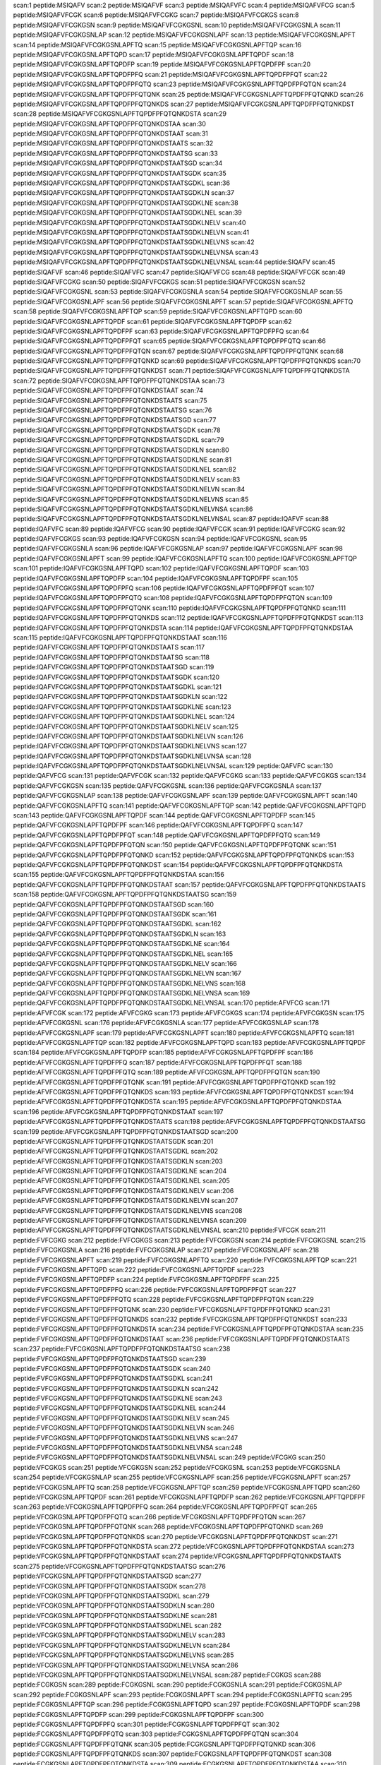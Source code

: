 scan:1 peptide:MSIQAFV
scan:2 peptide:MSIQAFVF
scan:3 peptide:MSIQAFVFC
scan:4 peptide:MSIQAFVFCG
scan:5 peptide:MSIQAFVFCGK
scan:6 peptide:MSIQAFVFCGKG
scan:7 peptide:MSIQAFVFCGKGS
scan:8 peptide:MSIQAFVFCGKGSN
scan:9 peptide:MSIQAFVFCGKGSNL
scan:10 peptide:MSIQAFVFCGKGSNLA
scan:11 peptide:MSIQAFVFCGKGSNLAP
scan:12 peptide:MSIQAFVFCGKGSNLAPF
scan:13 peptide:MSIQAFVFCGKGSNLAPFT
scan:14 peptide:MSIQAFVFCGKGSNLAPFTQ
scan:15 peptide:MSIQAFVFCGKGSNLAPFTQP
scan:16 peptide:MSIQAFVFCGKGSNLAPFTQPD
scan:17 peptide:MSIQAFVFCGKGSNLAPFTQPDF
scan:18 peptide:MSIQAFVFCGKGSNLAPFTQPDFP
scan:19 peptide:MSIQAFVFCGKGSNLAPFTQPDFPF
scan:20 peptide:MSIQAFVFCGKGSNLAPFTQPDFPFQ
scan:21 peptide:MSIQAFVFCGKGSNLAPFTQPDFPFQT
scan:22 peptide:MSIQAFVFCGKGSNLAPFTQPDFPFQTQ
scan:23 peptide:MSIQAFVFCGKGSNLAPFTQPDFPFQTQN
scan:24 peptide:MSIQAFVFCGKGSNLAPFTQPDFPFQTQNK
scan:25 peptide:MSIQAFVFCGKGSNLAPFTQPDFPFQTQNKD
scan:26 peptide:MSIQAFVFCGKGSNLAPFTQPDFPFQTQNKDS
scan:27 peptide:MSIQAFVFCGKGSNLAPFTQPDFPFQTQNKDST
scan:28 peptide:MSIQAFVFCGKGSNLAPFTQPDFPFQTQNKDSTA
scan:29 peptide:MSIQAFVFCGKGSNLAPFTQPDFPFQTQNKDSTAA
scan:30 peptide:MSIQAFVFCGKGSNLAPFTQPDFPFQTQNKDSTAAT
scan:31 peptide:MSIQAFVFCGKGSNLAPFTQPDFPFQTQNKDSTAATS
scan:32 peptide:MSIQAFVFCGKGSNLAPFTQPDFPFQTQNKDSTAATSG
scan:33 peptide:MSIQAFVFCGKGSNLAPFTQPDFPFQTQNKDSTAATSGD
scan:34 peptide:MSIQAFVFCGKGSNLAPFTQPDFPFQTQNKDSTAATSGDK
scan:35 peptide:MSIQAFVFCGKGSNLAPFTQPDFPFQTQNKDSTAATSGDKL
scan:36 peptide:MSIQAFVFCGKGSNLAPFTQPDFPFQTQNKDSTAATSGDKLN
scan:37 peptide:MSIQAFVFCGKGSNLAPFTQPDFPFQTQNKDSTAATSGDKLNE
scan:38 peptide:MSIQAFVFCGKGSNLAPFTQPDFPFQTQNKDSTAATSGDKLNEL
scan:39 peptide:MSIQAFVFCGKGSNLAPFTQPDFPFQTQNKDSTAATSGDKLNELV
scan:40 peptide:MSIQAFVFCGKGSNLAPFTQPDFPFQTQNKDSTAATSGDKLNELVN
scan:41 peptide:MSIQAFVFCGKGSNLAPFTQPDFPFQTQNKDSTAATSGDKLNELVNS
scan:42 peptide:MSIQAFVFCGKGSNLAPFTQPDFPFQTQNKDSTAATSGDKLNELVNSA
scan:43 peptide:MSIQAFVFCGKGSNLAPFTQPDFPFQTQNKDSTAATSGDKLNELVNSAL
scan:44 peptide:SIQAFV
scan:45 peptide:SIQAFVF
scan:46 peptide:SIQAFVFC
scan:47 peptide:SIQAFVFCG
scan:48 peptide:SIQAFVFCGK
scan:49 peptide:SIQAFVFCGKG
scan:50 peptide:SIQAFVFCGKGS
scan:51 peptide:SIQAFVFCGKGSN
scan:52 peptide:SIQAFVFCGKGSNL
scan:53 peptide:SIQAFVFCGKGSNLA
scan:54 peptide:SIQAFVFCGKGSNLAP
scan:55 peptide:SIQAFVFCGKGSNLAPF
scan:56 peptide:SIQAFVFCGKGSNLAPFT
scan:57 peptide:SIQAFVFCGKGSNLAPFTQ
scan:58 peptide:SIQAFVFCGKGSNLAPFTQP
scan:59 peptide:SIQAFVFCGKGSNLAPFTQPD
scan:60 peptide:SIQAFVFCGKGSNLAPFTQPDF
scan:61 peptide:SIQAFVFCGKGSNLAPFTQPDFP
scan:62 peptide:SIQAFVFCGKGSNLAPFTQPDFPF
scan:63 peptide:SIQAFVFCGKGSNLAPFTQPDFPFQ
scan:64 peptide:SIQAFVFCGKGSNLAPFTQPDFPFQT
scan:65 peptide:SIQAFVFCGKGSNLAPFTQPDFPFQTQ
scan:66 peptide:SIQAFVFCGKGSNLAPFTQPDFPFQTQN
scan:67 peptide:SIQAFVFCGKGSNLAPFTQPDFPFQTQNK
scan:68 peptide:SIQAFVFCGKGSNLAPFTQPDFPFQTQNKD
scan:69 peptide:SIQAFVFCGKGSNLAPFTQPDFPFQTQNKDS
scan:70 peptide:SIQAFVFCGKGSNLAPFTQPDFPFQTQNKDST
scan:71 peptide:SIQAFVFCGKGSNLAPFTQPDFPFQTQNKDSTA
scan:72 peptide:SIQAFVFCGKGSNLAPFTQPDFPFQTQNKDSTAA
scan:73 peptide:SIQAFVFCGKGSNLAPFTQPDFPFQTQNKDSTAAT
scan:74 peptide:SIQAFVFCGKGSNLAPFTQPDFPFQTQNKDSTAATS
scan:75 peptide:SIQAFVFCGKGSNLAPFTQPDFPFQTQNKDSTAATSG
scan:76 peptide:SIQAFVFCGKGSNLAPFTQPDFPFQTQNKDSTAATSGD
scan:77 peptide:SIQAFVFCGKGSNLAPFTQPDFPFQTQNKDSTAATSGDK
scan:78 peptide:SIQAFVFCGKGSNLAPFTQPDFPFQTQNKDSTAATSGDKL
scan:79 peptide:SIQAFVFCGKGSNLAPFTQPDFPFQTQNKDSTAATSGDKLN
scan:80 peptide:SIQAFVFCGKGSNLAPFTQPDFPFQTQNKDSTAATSGDKLNE
scan:81 peptide:SIQAFVFCGKGSNLAPFTQPDFPFQTQNKDSTAATSGDKLNEL
scan:82 peptide:SIQAFVFCGKGSNLAPFTQPDFPFQTQNKDSTAATSGDKLNELV
scan:83 peptide:SIQAFVFCGKGSNLAPFTQPDFPFQTQNKDSTAATSGDKLNELVN
scan:84 peptide:SIQAFVFCGKGSNLAPFTQPDFPFQTQNKDSTAATSGDKLNELVNS
scan:85 peptide:SIQAFVFCGKGSNLAPFTQPDFPFQTQNKDSTAATSGDKLNELVNSA
scan:86 peptide:SIQAFVFCGKGSNLAPFTQPDFPFQTQNKDSTAATSGDKLNELVNSAL
scan:87 peptide:IQAFVF
scan:88 peptide:IQAFVFC
scan:89 peptide:IQAFVFCG
scan:90 peptide:IQAFVFCGK
scan:91 peptide:IQAFVFCGKG
scan:92 peptide:IQAFVFCGKGS
scan:93 peptide:IQAFVFCGKGSN
scan:94 peptide:IQAFVFCGKGSNL
scan:95 peptide:IQAFVFCGKGSNLA
scan:96 peptide:IQAFVFCGKGSNLAP
scan:97 peptide:IQAFVFCGKGSNLAPF
scan:98 peptide:IQAFVFCGKGSNLAPFT
scan:99 peptide:IQAFVFCGKGSNLAPFTQ
scan:100 peptide:IQAFVFCGKGSNLAPFTQP
scan:101 peptide:IQAFVFCGKGSNLAPFTQPD
scan:102 peptide:IQAFVFCGKGSNLAPFTQPDF
scan:103 peptide:IQAFVFCGKGSNLAPFTQPDFP
scan:104 peptide:IQAFVFCGKGSNLAPFTQPDFPF
scan:105 peptide:IQAFVFCGKGSNLAPFTQPDFPFQ
scan:106 peptide:IQAFVFCGKGSNLAPFTQPDFPFQT
scan:107 peptide:IQAFVFCGKGSNLAPFTQPDFPFQTQ
scan:108 peptide:IQAFVFCGKGSNLAPFTQPDFPFQTQN
scan:109 peptide:IQAFVFCGKGSNLAPFTQPDFPFQTQNK
scan:110 peptide:IQAFVFCGKGSNLAPFTQPDFPFQTQNKD
scan:111 peptide:IQAFVFCGKGSNLAPFTQPDFPFQTQNKDS
scan:112 peptide:IQAFVFCGKGSNLAPFTQPDFPFQTQNKDST
scan:113 peptide:IQAFVFCGKGSNLAPFTQPDFPFQTQNKDSTA
scan:114 peptide:IQAFVFCGKGSNLAPFTQPDFPFQTQNKDSTAA
scan:115 peptide:IQAFVFCGKGSNLAPFTQPDFPFQTQNKDSTAAT
scan:116 peptide:IQAFVFCGKGSNLAPFTQPDFPFQTQNKDSTAATS
scan:117 peptide:IQAFVFCGKGSNLAPFTQPDFPFQTQNKDSTAATSG
scan:118 peptide:IQAFVFCGKGSNLAPFTQPDFPFQTQNKDSTAATSGD
scan:119 peptide:IQAFVFCGKGSNLAPFTQPDFPFQTQNKDSTAATSGDK
scan:120 peptide:IQAFVFCGKGSNLAPFTQPDFPFQTQNKDSTAATSGDKL
scan:121 peptide:IQAFVFCGKGSNLAPFTQPDFPFQTQNKDSTAATSGDKLN
scan:122 peptide:IQAFVFCGKGSNLAPFTQPDFPFQTQNKDSTAATSGDKLNE
scan:123 peptide:IQAFVFCGKGSNLAPFTQPDFPFQTQNKDSTAATSGDKLNEL
scan:124 peptide:IQAFVFCGKGSNLAPFTQPDFPFQTQNKDSTAATSGDKLNELV
scan:125 peptide:IQAFVFCGKGSNLAPFTQPDFPFQTQNKDSTAATSGDKLNELVN
scan:126 peptide:IQAFVFCGKGSNLAPFTQPDFPFQTQNKDSTAATSGDKLNELVNS
scan:127 peptide:IQAFVFCGKGSNLAPFTQPDFPFQTQNKDSTAATSGDKLNELVNSA
scan:128 peptide:IQAFVFCGKGSNLAPFTQPDFPFQTQNKDSTAATSGDKLNELVNSAL
scan:129 peptide:QAFVFC
scan:130 peptide:QAFVFCG
scan:131 peptide:QAFVFCGK
scan:132 peptide:QAFVFCGKG
scan:133 peptide:QAFVFCGKGS
scan:134 peptide:QAFVFCGKGSN
scan:135 peptide:QAFVFCGKGSNL
scan:136 peptide:QAFVFCGKGSNLA
scan:137 peptide:QAFVFCGKGSNLAP
scan:138 peptide:QAFVFCGKGSNLAPF
scan:139 peptide:QAFVFCGKGSNLAPFT
scan:140 peptide:QAFVFCGKGSNLAPFTQ
scan:141 peptide:QAFVFCGKGSNLAPFTQP
scan:142 peptide:QAFVFCGKGSNLAPFTQPD
scan:143 peptide:QAFVFCGKGSNLAPFTQPDF
scan:144 peptide:QAFVFCGKGSNLAPFTQPDFP
scan:145 peptide:QAFVFCGKGSNLAPFTQPDFPF
scan:146 peptide:QAFVFCGKGSNLAPFTQPDFPFQ
scan:147 peptide:QAFVFCGKGSNLAPFTQPDFPFQT
scan:148 peptide:QAFVFCGKGSNLAPFTQPDFPFQTQ
scan:149 peptide:QAFVFCGKGSNLAPFTQPDFPFQTQN
scan:150 peptide:QAFVFCGKGSNLAPFTQPDFPFQTQNK
scan:151 peptide:QAFVFCGKGSNLAPFTQPDFPFQTQNKD
scan:152 peptide:QAFVFCGKGSNLAPFTQPDFPFQTQNKDS
scan:153 peptide:QAFVFCGKGSNLAPFTQPDFPFQTQNKDST
scan:154 peptide:QAFVFCGKGSNLAPFTQPDFPFQTQNKDSTA
scan:155 peptide:QAFVFCGKGSNLAPFTQPDFPFQTQNKDSTAA
scan:156 peptide:QAFVFCGKGSNLAPFTQPDFPFQTQNKDSTAAT
scan:157 peptide:QAFVFCGKGSNLAPFTQPDFPFQTQNKDSTAATS
scan:158 peptide:QAFVFCGKGSNLAPFTQPDFPFQTQNKDSTAATSG
scan:159 peptide:QAFVFCGKGSNLAPFTQPDFPFQTQNKDSTAATSGD
scan:160 peptide:QAFVFCGKGSNLAPFTQPDFPFQTQNKDSTAATSGDK
scan:161 peptide:QAFVFCGKGSNLAPFTQPDFPFQTQNKDSTAATSGDKL
scan:162 peptide:QAFVFCGKGSNLAPFTQPDFPFQTQNKDSTAATSGDKLN
scan:163 peptide:QAFVFCGKGSNLAPFTQPDFPFQTQNKDSTAATSGDKLNE
scan:164 peptide:QAFVFCGKGSNLAPFTQPDFPFQTQNKDSTAATSGDKLNEL
scan:165 peptide:QAFVFCGKGSNLAPFTQPDFPFQTQNKDSTAATSGDKLNELV
scan:166 peptide:QAFVFCGKGSNLAPFTQPDFPFQTQNKDSTAATSGDKLNELVN
scan:167 peptide:QAFVFCGKGSNLAPFTQPDFPFQTQNKDSTAATSGDKLNELVNS
scan:168 peptide:QAFVFCGKGSNLAPFTQPDFPFQTQNKDSTAATSGDKLNELVNSA
scan:169 peptide:QAFVFCGKGSNLAPFTQPDFPFQTQNKDSTAATSGDKLNELVNSAL
scan:170 peptide:AFVFCG
scan:171 peptide:AFVFCGK
scan:172 peptide:AFVFCGKG
scan:173 peptide:AFVFCGKGS
scan:174 peptide:AFVFCGKGSN
scan:175 peptide:AFVFCGKGSNL
scan:176 peptide:AFVFCGKGSNLA
scan:177 peptide:AFVFCGKGSNLAP
scan:178 peptide:AFVFCGKGSNLAPF
scan:179 peptide:AFVFCGKGSNLAPFT
scan:180 peptide:AFVFCGKGSNLAPFTQ
scan:181 peptide:AFVFCGKGSNLAPFTQP
scan:182 peptide:AFVFCGKGSNLAPFTQPD
scan:183 peptide:AFVFCGKGSNLAPFTQPDF
scan:184 peptide:AFVFCGKGSNLAPFTQPDFP
scan:185 peptide:AFVFCGKGSNLAPFTQPDFPF
scan:186 peptide:AFVFCGKGSNLAPFTQPDFPFQ
scan:187 peptide:AFVFCGKGSNLAPFTQPDFPFQT
scan:188 peptide:AFVFCGKGSNLAPFTQPDFPFQTQ
scan:189 peptide:AFVFCGKGSNLAPFTQPDFPFQTQN
scan:190 peptide:AFVFCGKGSNLAPFTQPDFPFQTQNK
scan:191 peptide:AFVFCGKGSNLAPFTQPDFPFQTQNKD
scan:192 peptide:AFVFCGKGSNLAPFTQPDFPFQTQNKDS
scan:193 peptide:AFVFCGKGSNLAPFTQPDFPFQTQNKDST
scan:194 peptide:AFVFCGKGSNLAPFTQPDFPFQTQNKDSTA
scan:195 peptide:AFVFCGKGSNLAPFTQPDFPFQTQNKDSTAA
scan:196 peptide:AFVFCGKGSNLAPFTQPDFPFQTQNKDSTAAT
scan:197 peptide:AFVFCGKGSNLAPFTQPDFPFQTQNKDSTAATS
scan:198 peptide:AFVFCGKGSNLAPFTQPDFPFQTQNKDSTAATSG
scan:199 peptide:AFVFCGKGSNLAPFTQPDFPFQTQNKDSTAATSGD
scan:200 peptide:AFVFCGKGSNLAPFTQPDFPFQTQNKDSTAATSGDK
scan:201 peptide:AFVFCGKGSNLAPFTQPDFPFQTQNKDSTAATSGDKL
scan:202 peptide:AFVFCGKGSNLAPFTQPDFPFQTQNKDSTAATSGDKLN
scan:203 peptide:AFVFCGKGSNLAPFTQPDFPFQTQNKDSTAATSGDKLNE
scan:204 peptide:AFVFCGKGSNLAPFTQPDFPFQTQNKDSTAATSGDKLNEL
scan:205 peptide:AFVFCGKGSNLAPFTQPDFPFQTQNKDSTAATSGDKLNELV
scan:206 peptide:AFVFCGKGSNLAPFTQPDFPFQTQNKDSTAATSGDKLNELVN
scan:207 peptide:AFVFCGKGSNLAPFTQPDFPFQTQNKDSTAATSGDKLNELVNS
scan:208 peptide:AFVFCGKGSNLAPFTQPDFPFQTQNKDSTAATSGDKLNELVNSA
scan:209 peptide:AFVFCGKGSNLAPFTQPDFPFQTQNKDSTAATSGDKLNELVNSAL
scan:210 peptide:FVFCGK
scan:211 peptide:FVFCGKG
scan:212 peptide:FVFCGKGS
scan:213 peptide:FVFCGKGSN
scan:214 peptide:FVFCGKGSNL
scan:215 peptide:FVFCGKGSNLA
scan:216 peptide:FVFCGKGSNLAP
scan:217 peptide:FVFCGKGSNLAPF
scan:218 peptide:FVFCGKGSNLAPFT
scan:219 peptide:FVFCGKGSNLAPFTQ
scan:220 peptide:FVFCGKGSNLAPFTQP
scan:221 peptide:FVFCGKGSNLAPFTQPD
scan:222 peptide:FVFCGKGSNLAPFTQPDF
scan:223 peptide:FVFCGKGSNLAPFTQPDFP
scan:224 peptide:FVFCGKGSNLAPFTQPDFPF
scan:225 peptide:FVFCGKGSNLAPFTQPDFPFQ
scan:226 peptide:FVFCGKGSNLAPFTQPDFPFQT
scan:227 peptide:FVFCGKGSNLAPFTQPDFPFQTQ
scan:228 peptide:FVFCGKGSNLAPFTQPDFPFQTQN
scan:229 peptide:FVFCGKGSNLAPFTQPDFPFQTQNK
scan:230 peptide:FVFCGKGSNLAPFTQPDFPFQTQNKD
scan:231 peptide:FVFCGKGSNLAPFTQPDFPFQTQNKDS
scan:232 peptide:FVFCGKGSNLAPFTQPDFPFQTQNKDST
scan:233 peptide:FVFCGKGSNLAPFTQPDFPFQTQNKDSTA
scan:234 peptide:FVFCGKGSNLAPFTQPDFPFQTQNKDSTAA
scan:235 peptide:FVFCGKGSNLAPFTQPDFPFQTQNKDSTAAT
scan:236 peptide:FVFCGKGSNLAPFTQPDFPFQTQNKDSTAATS
scan:237 peptide:FVFCGKGSNLAPFTQPDFPFQTQNKDSTAATSG
scan:238 peptide:FVFCGKGSNLAPFTQPDFPFQTQNKDSTAATSGD
scan:239 peptide:FVFCGKGSNLAPFTQPDFPFQTQNKDSTAATSGDK
scan:240 peptide:FVFCGKGSNLAPFTQPDFPFQTQNKDSTAATSGDKL
scan:241 peptide:FVFCGKGSNLAPFTQPDFPFQTQNKDSTAATSGDKLN
scan:242 peptide:FVFCGKGSNLAPFTQPDFPFQTQNKDSTAATSGDKLNE
scan:243 peptide:FVFCGKGSNLAPFTQPDFPFQTQNKDSTAATSGDKLNEL
scan:244 peptide:FVFCGKGSNLAPFTQPDFPFQTQNKDSTAATSGDKLNELV
scan:245 peptide:FVFCGKGSNLAPFTQPDFPFQTQNKDSTAATSGDKLNELVN
scan:246 peptide:FVFCGKGSNLAPFTQPDFPFQTQNKDSTAATSGDKLNELVNS
scan:247 peptide:FVFCGKGSNLAPFTQPDFPFQTQNKDSTAATSGDKLNELVNSA
scan:248 peptide:FVFCGKGSNLAPFTQPDFPFQTQNKDSTAATSGDKLNELVNSAL
scan:249 peptide:VFCGKG
scan:250 peptide:VFCGKGS
scan:251 peptide:VFCGKGSN
scan:252 peptide:VFCGKGSNL
scan:253 peptide:VFCGKGSNLA
scan:254 peptide:VFCGKGSNLAP
scan:255 peptide:VFCGKGSNLAPF
scan:256 peptide:VFCGKGSNLAPFT
scan:257 peptide:VFCGKGSNLAPFTQ
scan:258 peptide:VFCGKGSNLAPFTQP
scan:259 peptide:VFCGKGSNLAPFTQPD
scan:260 peptide:VFCGKGSNLAPFTQPDF
scan:261 peptide:VFCGKGSNLAPFTQPDFP
scan:262 peptide:VFCGKGSNLAPFTQPDFPF
scan:263 peptide:VFCGKGSNLAPFTQPDFPFQ
scan:264 peptide:VFCGKGSNLAPFTQPDFPFQT
scan:265 peptide:VFCGKGSNLAPFTQPDFPFQTQ
scan:266 peptide:VFCGKGSNLAPFTQPDFPFQTQN
scan:267 peptide:VFCGKGSNLAPFTQPDFPFQTQNK
scan:268 peptide:VFCGKGSNLAPFTQPDFPFQTQNKD
scan:269 peptide:VFCGKGSNLAPFTQPDFPFQTQNKDS
scan:270 peptide:VFCGKGSNLAPFTQPDFPFQTQNKDST
scan:271 peptide:VFCGKGSNLAPFTQPDFPFQTQNKDSTA
scan:272 peptide:VFCGKGSNLAPFTQPDFPFQTQNKDSTAA
scan:273 peptide:VFCGKGSNLAPFTQPDFPFQTQNKDSTAAT
scan:274 peptide:VFCGKGSNLAPFTQPDFPFQTQNKDSTAATS
scan:275 peptide:VFCGKGSNLAPFTQPDFPFQTQNKDSTAATSG
scan:276 peptide:VFCGKGSNLAPFTQPDFPFQTQNKDSTAATSGD
scan:277 peptide:VFCGKGSNLAPFTQPDFPFQTQNKDSTAATSGDK
scan:278 peptide:VFCGKGSNLAPFTQPDFPFQTQNKDSTAATSGDKL
scan:279 peptide:VFCGKGSNLAPFTQPDFPFQTQNKDSTAATSGDKLN
scan:280 peptide:VFCGKGSNLAPFTQPDFPFQTQNKDSTAATSGDKLNE
scan:281 peptide:VFCGKGSNLAPFTQPDFPFQTQNKDSTAATSGDKLNEL
scan:282 peptide:VFCGKGSNLAPFTQPDFPFQTQNKDSTAATSGDKLNELV
scan:283 peptide:VFCGKGSNLAPFTQPDFPFQTQNKDSTAATSGDKLNELVN
scan:284 peptide:VFCGKGSNLAPFTQPDFPFQTQNKDSTAATSGDKLNELVNS
scan:285 peptide:VFCGKGSNLAPFTQPDFPFQTQNKDSTAATSGDKLNELVNSA
scan:286 peptide:VFCGKGSNLAPFTQPDFPFQTQNKDSTAATSGDKLNELVNSAL
scan:287 peptide:FCGKGS
scan:288 peptide:FCGKGSN
scan:289 peptide:FCGKGSNL
scan:290 peptide:FCGKGSNLA
scan:291 peptide:FCGKGSNLAP
scan:292 peptide:FCGKGSNLAPF
scan:293 peptide:FCGKGSNLAPFT
scan:294 peptide:FCGKGSNLAPFTQ
scan:295 peptide:FCGKGSNLAPFTQP
scan:296 peptide:FCGKGSNLAPFTQPD
scan:297 peptide:FCGKGSNLAPFTQPDF
scan:298 peptide:FCGKGSNLAPFTQPDFP
scan:299 peptide:FCGKGSNLAPFTQPDFPF
scan:300 peptide:FCGKGSNLAPFTQPDFPFQ
scan:301 peptide:FCGKGSNLAPFTQPDFPFQT
scan:302 peptide:FCGKGSNLAPFTQPDFPFQTQ
scan:303 peptide:FCGKGSNLAPFTQPDFPFQTQN
scan:304 peptide:FCGKGSNLAPFTQPDFPFQTQNK
scan:305 peptide:FCGKGSNLAPFTQPDFPFQTQNKD
scan:306 peptide:FCGKGSNLAPFTQPDFPFQTQNKDS
scan:307 peptide:FCGKGSNLAPFTQPDFPFQTQNKDST
scan:308 peptide:FCGKGSNLAPFTQPDFPFQTQNKDSTA
scan:309 peptide:FCGKGSNLAPFTQPDFPFQTQNKDSTAA
scan:310 peptide:FCGKGSNLAPFTQPDFPFQTQNKDSTAAT
scan:311 peptide:FCGKGSNLAPFTQPDFPFQTQNKDSTAATS
scan:312 peptide:FCGKGSNLAPFTQPDFPFQTQNKDSTAATSG
scan:313 peptide:FCGKGSNLAPFTQPDFPFQTQNKDSTAATSGD
scan:314 peptide:FCGKGSNLAPFTQPDFPFQTQNKDSTAATSGDK
scan:315 peptide:FCGKGSNLAPFTQPDFPFQTQNKDSTAATSGDKL
scan:316 peptide:FCGKGSNLAPFTQPDFPFQTQNKDSTAATSGDKLN
scan:317 peptide:FCGKGSNLAPFTQPDFPFQTQNKDSTAATSGDKLNE
scan:318 peptide:FCGKGSNLAPFTQPDFPFQTQNKDSTAATSGDKLNEL
scan:319 peptide:FCGKGSNLAPFTQPDFPFQTQNKDSTAATSGDKLNELV
scan:320 peptide:FCGKGSNLAPFTQPDFPFQTQNKDSTAATSGDKLNELVN
scan:321 peptide:FCGKGSNLAPFTQPDFPFQTQNKDSTAATSGDKLNELVNS
scan:322 peptide:FCGKGSNLAPFTQPDFPFQTQNKDSTAATSGDKLNELVNSA
scan:323 peptide:FCGKGSNLAPFTQPDFPFQTQNKDSTAATSGDKLNELVNSAL
scan:324 peptide:CGKGSN
scan:325 peptide:CGKGSNL
scan:326 peptide:CGKGSNLA
scan:327 peptide:CGKGSNLAP
scan:328 peptide:CGKGSNLAPF
scan:329 peptide:CGKGSNLAPFT
scan:330 peptide:CGKGSNLAPFTQ
scan:331 peptide:CGKGSNLAPFTQP
scan:332 peptide:CGKGSNLAPFTQPD
scan:333 peptide:CGKGSNLAPFTQPDF
scan:334 peptide:CGKGSNLAPFTQPDFP
scan:335 peptide:CGKGSNLAPFTQPDFPF
scan:336 peptide:CGKGSNLAPFTQPDFPFQ
scan:337 peptide:CGKGSNLAPFTQPDFPFQT
scan:338 peptide:CGKGSNLAPFTQPDFPFQTQ
scan:339 peptide:CGKGSNLAPFTQPDFPFQTQN
scan:340 peptide:CGKGSNLAPFTQPDFPFQTQNK
scan:341 peptide:CGKGSNLAPFTQPDFPFQTQNKD
scan:342 peptide:CGKGSNLAPFTQPDFPFQTQNKDS
scan:343 peptide:CGKGSNLAPFTQPDFPFQTQNKDST
scan:344 peptide:CGKGSNLAPFTQPDFPFQTQNKDSTA
scan:345 peptide:CGKGSNLAPFTQPDFPFQTQNKDSTAA
scan:346 peptide:CGKGSNLAPFTQPDFPFQTQNKDSTAAT
scan:347 peptide:CGKGSNLAPFTQPDFPFQTQNKDSTAATS
scan:348 peptide:CGKGSNLAPFTQPDFPFQTQNKDSTAATSG
scan:349 peptide:CGKGSNLAPFTQPDFPFQTQNKDSTAATSGD
scan:350 peptide:CGKGSNLAPFTQPDFPFQTQNKDSTAATSGDK
scan:351 peptide:CGKGSNLAPFTQPDFPFQTQNKDSTAATSGDKL
scan:352 peptide:CGKGSNLAPFTQPDFPFQTQNKDSTAATSGDKLN
scan:353 peptide:CGKGSNLAPFTQPDFPFQTQNKDSTAATSGDKLNE
scan:354 peptide:CGKGSNLAPFTQPDFPFQTQNKDSTAATSGDKLNEL
scan:355 peptide:CGKGSNLAPFTQPDFPFQTQNKDSTAATSGDKLNELV
scan:356 peptide:CGKGSNLAPFTQPDFPFQTQNKDSTAATSGDKLNELVN
scan:357 peptide:CGKGSNLAPFTQPDFPFQTQNKDSTAATSGDKLNELVNS
scan:358 peptide:CGKGSNLAPFTQPDFPFQTQNKDSTAATSGDKLNELVNSA
scan:359 peptide:CGKGSNLAPFTQPDFPFQTQNKDSTAATSGDKLNELVNSAL
scan:360 peptide:GKGSNL
scan:361 peptide:GKGSNLA
scan:362 peptide:GKGSNLAP
scan:363 peptide:GKGSNLAPF
scan:364 peptide:GKGSNLAPFT
scan:365 peptide:GKGSNLAPFTQ
scan:366 peptide:GKGSNLAPFTQP
scan:367 peptide:GKGSNLAPFTQPD
scan:368 peptide:GKGSNLAPFTQPDF
scan:369 peptide:GKGSNLAPFTQPDFP
scan:370 peptide:GKGSNLAPFTQPDFPF
scan:371 peptide:GKGSNLAPFTQPDFPFQ
scan:372 peptide:GKGSNLAPFTQPDFPFQT
scan:373 peptide:GKGSNLAPFTQPDFPFQTQ
scan:374 peptide:GKGSNLAPFTQPDFPFQTQN
scan:375 peptide:GKGSNLAPFTQPDFPFQTQNK
scan:376 peptide:GKGSNLAPFTQPDFPFQTQNKD
scan:377 peptide:GKGSNLAPFTQPDFPFQTQNKDS
scan:378 peptide:GKGSNLAPFTQPDFPFQTQNKDST
scan:379 peptide:GKGSNLAPFTQPDFPFQTQNKDSTA
scan:380 peptide:GKGSNLAPFTQPDFPFQTQNKDSTAA
scan:381 peptide:GKGSNLAPFTQPDFPFQTQNKDSTAAT
scan:382 peptide:GKGSNLAPFTQPDFPFQTQNKDSTAATS
scan:383 peptide:GKGSNLAPFTQPDFPFQTQNKDSTAATSG
scan:384 peptide:GKGSNLAPFTQPDFPFQTQNKDSTAATSGD
scan:385 peptide:GKGSNLAPFTQPDFPFQTQNKDSTAATSGDK
scan:386 peptide:GKGSNLAPFTQPDFPFQTQNKDSTAATSGDKL
scan:387 peptide:GKGSNLAPFTQPDFPFQTQNKDSTAATSGDKLN
scan:388 peptide:GKGSNLAPFTQPDFPFQTQNKDSTAATSGDKLNE
scan:389 peptide:GKGSNLAPFTQPDFPFQTQNKDSTAATSGDKLNEL
scan:390 peptide:GKGSNLAPFTQPDFPFQTQNKDSTAATSGDKLNELV
scan:391 peptide:GKGSNLAPFTQPDFPFQTQNKDSTAATSGDKLNELVN
scan:392 peptide:GKGSNLAPFTQPDFPFQTQNKDSTAATSGDKLNELVNS
scan:393 peptide:GKGSNLAPFTQPDFPFQTQNKDSTAATSGDKLNELVNSA
scan:394 peptide:GKGSNLAPFTQPDFPFQTQNKDSTAATSGDKLNELVNSAL
scan:395 peptide:KGSNLA
scan:396 peptide:KGSNLAP
scan:397 peptide:KGSNLAPF
scan:398 peptide:KGSNLAPFT
scan:399 peptide:KGSNLAPFTQ
scan:400 peptide:KGSNLAPFTQP
scan:401 peptide:KGSNLAPFTQPD
scan:402 peptide:KGSNLAPFTQPDF
scan:403 peptide:KGSNLAPFTQPDFP
scan:404 peptide:KGSNLAPFTQPDFPF
scan:405 peptide:KGSNLAPFTQPDFPFQ
scan:406 peptide:KGSNLAPFTQPDFPFQT
scan:407 peptide:KGSNLAPFTQPDFPFQTQ
scan:408 peptide:KGSNLAPFTQPDFPFQTQN
scan:409 peptide:KGSNLAPFTQPDFPFQTQNK
scan:410 peptide:KGSNLAPFTQPDFPFQTQNKD
scan:411 peptide:KGSNLAPFTQPDFPFQTQNKDS
scan:412 peptide:KGSNLAPFTQPDFPFQTQNKDST
scan:413 peptide:KGSNLAPFTQPDFPFQTQNKDSTA
scan:414 peptide:KGSNLAPFTQPDFPFQTQNKDSTAA
scan:415 peptide:KGSNLAPFTQPDFPFQTQNKDSTAAT
scan:416 peptide:KGSNLAPFTQPDFPFQTQNKDSTAATS
scan:417 peptide:KGSNLAPFTQPDFPFQTQNKDSTAATSG
scan:418 peptide:KGSNLAPFTQPDFPFQTQNKDSTAATSGD
scan:419 peptide:KGSNLAPFTQPDFPFQTQNKDSTAATSGDK
scan:420 peptide:KGSNLAPFTQPDFPFQTQNKDSTAATSGDKL
scan:421 peptide:KGSNLAPFTQPDFPFQTQNKDSTAATSGDKLN
scan:422 peptide:KGSNLAPFTQPDFPFQTQNKDSTAATSGDKLNE
scan:423 peptide:KGSNLAPFTQPDFPFQTQNKDSTAATSGDKLNEL
scan:424 peptide:KGSNLAPFTQPDFPFQTQNKDSTAATSGDKLNELV
scan:425 peptide:KGSNLAPFTQPDFPFQTQNKDSTAATSGDKLNELVN
scan:426 peptide:KGSNLAPFTQPDFPFQTQNKDSTAATSGDKLNELVNS
scan:427 peptide:KGSNLAPFTQPDFPFQTQNKDSTAATSGDKLNELVNSA
scan:428 peptide:KGSNLAPFTQPDFPFQTQNKDSTAATSGDKLNELVNSAL
scan:429 peptide:GSNLAP
scan:430 peptide:GSNLAPF
scan:431 peptide:GSNLAPFT
scan:432 peptide:GSNLAPFTQ
scan:433 peptide:GSNLAPFTQP
scan:434 peptide:GSNLAPFTQPD
scan:435 peptide:GSNLAPFTQPDF
scan:436 peptide:GSNLAPFTQPDFP
scan:437 peptide:GSNLAPFTQPDFPF
scan:438 peptide:GSNLAPFTQPDFPFQ
scan:439 peptide:GSNLAPFTQPDFPFQT
scan:440 peptide:GSNLAPFTQPDFPFQTQ
scan:441 peptide:GSNLAPFTQPDFPFQTQN
scan:442 peptide:GSNLAPFTQPDFPFQTQNK
scan:443 peptide:GSNLAPFTQPDFPFQTQNKD
scan:444 peptide:GSNLAPFTQPDFPFQTQNKDS
scan:445 peptide:GSNLAPFTQPDFPFQTQNKDST
scan:446 peptide:GSNLAPFTQPDFPFQTQNKDSTA
scan:447 peptide:GSNLAPFTQPDFPFQTQNKDSTAA
scan:448 peptide:GSNLAPFTQPDFPFQTQNKDSTAAT
scan:449 peptide:GSNLAPFTQPDFPFQTQNKDSTAATS
scan:450 peptide:GSNLAPFTQPDFPFQTQNKDSTAATSG
scan:451 peptide:GSNLAPFTQPDFPFQTQNKDSTAATSGD
scan:452 peptide:GSNLAPFTQPDFPFQTQNKDSTAATSGDK
scan:453 peptide:GSNLAPFTQPDFPFQTQNKDSTAATSGDKL
scan:454 peptide:GSNLAPFTQPDFPFQTQNKDSTAATSGDKLN
scan:455 peptide:GSNLAPFTQPDFPFQTQNKDSTAATSGDKLNE
scan:456 peptide:GSNLAPFTQPDFPFQTQNKDSTAATSGDKLNEL
scan:457 peptide:GSNLAPFTQPDFPFQTQNKDSTAATSGDKLNELV
scan:458 peptide:GSNLAPFTQPDFPFQTQNKDSTAATSGDKLNELVN
scan:459 peptide:GSNLAPFTQPDFPFQTQNKDSTAATSGDKLNELVNS
scan:460 peptide:GSNLAPFTQPDFPFQTQNKDSTAATSGDKLNELVNSA
scan:461 peptide:GSNLAPFTQPDFPFQTQNKDSTAATSGDKLNELVNSAL
scan:462 peptide:SNLAPF
scan:463 peptide:SNLAPFT
scan:464 peptide:SNLAPFTQ
scan:465 peptide:SNLAPFTQP
scan:466 peptide:SNLAPFTQPD
scan:467 peptide:SNLAPFTQPDF
scan:468 peptide:SNLAPFTQPDFP
scan:469 peptide:SNLAPFTQPDFPF
scan:470 peptide:SNLAPFTQPDFPFQ
scan:471 peptide:SNLAPFTQPDFPFQT
scan:472 peptide:SNLAPFTQPDFPFQTQ
scan:473 peptide:SNLAPFTQPDFPFQTQN
scan:474 peptide:SNLAPFTQPDFPFQTQNK
scan:475 peptide:SNLAPFTQPDFPFQTQNKD
scan:476 peptide:SNLAPFTQPDFPFQTQNKDS
scan:477 peptide:SNLAPFTQPDFPFQTQNKDST
scan:478 peptide:SNLAPFTQPDFPFQTQNKDSTA
scan:479 peptide:SNLAPFTQPDFPFQTQNKDSTAA
scan:480 peptide:SNLAPFTQPDFPFQTQNKDSTAAT
scan:481 peptide:SNLAPFTQPDFPFQTQNKDSTAATS
scan:482 peptide:SNLAPFTQPDFPFQTQNKDSTAATSG
scan:483 peptide:SNLAPFTQPDFPFQTQNKDSTAATSGD
scan:484 peptide:SNLAPFTQPDFPFQTQNKDSTAATSGDK
scan:485 peptide:SNLAPFTQPDFPFQTQNKDSTAATSGDKL
scan:486 peptide:SNLAPFTQPDFPFQTQNKDSTAATSGDKLN
scan:487 peptide:SNLAPFTQPDFPFQTQNKDSTAATSGDKLNE
scan:488 peptide:SNLAPFTQPDFPFQTQNKDSTAATSGDKLNEL
scan:489 peptide:SNLAPFTQPDFPFQTQNKDSTAATSGDKLNELV
scan:490 peptide:SNLAPFTQPDFPFQTQNKDSTAATSGDKLNELVN
scan:491 peptide:SNLAPFTQPDFPFQTQNKDSTAATSGDKLNELVNS
scan:492 peptide:SNLAPFTQPDFPFQTQNKDSTAATSGDKLNELVNSA
scan:493 peptide:SNLAPFTQPDFPFQTQNKDSTAATSGDKLNELVNSAL
scan:494 peptide:NLAPFT
scan:495 peptide:NLAPFTQ
scan:496 peptide:NLAPFTQP
scan:497 peptide:NLAPFTQPD
scan:498 peptide:NLAPFTQPDF
scan:499 peptide:NLAPFTQPDFP
scan:500 peptide:NLAPFTQPDFPF
scan:501 peptide:NLAPFTQPDFPFQ
scan:502 peptide:NLAPFTQPDFPFQT
scan:503 peptide:NLAPFTQPDFPFQTQ
scan:504 peptide:NLAPFTQPDFPFQTQN
scan:505 peptide:NLAPFTQPDFPFQTQNK
scan:506 peptide:NLAPFTQPDFPFQTQNKD
scan:507 peptide:NLAPFTQPDFPFQTQNKDS
scan:508 peptide:NLAPFTQPDFPFQTQNKDST
scan:509 peptide:NLAPFTQPDFPFQTQNKDSTA
scan:510 peptide:NLAPFTQPDFPFQTQNKDSTAA
scan:511 peptide:NLAPFTQPDFPFQTQNKDSTAAT
scan:512 peptide:NLAPFTQPDFPFQTQNKDSTAATS
scan:513 peptide:NLAPFTQPDFPFQTQNKDSTAATSG
scan:514 peptide:NLAPFTQPDFPFQTQNKDSTAATSGD
scan:515 peptide:NLAPFTQPDFPFQTQNKDSTAATSGDK
scan:516 peptide:NLAPFTQPDFPFQTQNKDSTAATSGDKL
scan:517 peptide:NLAPFTQPDFPFQTQNKDSTAATSGDKLN
scan:518 peptide:NLAPFTQPDFPFQTQNKDSTAATSGDKLNE
scan:519 peptide:NLAPFTQPDFPFQTQNKDSTAATSGDKLNEL
scan:520 peptide:NLAPFTQPDFPFQTQNKDSTAATSGDKLNELV
scan:521 peptide:NLAPFTQPDFPFQTQNKDSTAATSGDKLNELVN
scan:522 peptide:NLAPFTQPDFPFQTQNKDSTAATSGDKLNELVNS
scan:523 peptide:NLAPFTQPDFPFQTQNKDSTAATSGDKLNELVNSA
scan:524 peptide:NLAPFTQPDFPFQTQNKDSTAATSGDKLNELVNSAL
scan:525 peptide:LAPFTQ
scan:526 peptide:LAPFTQP
scan:527 peptide:LAPFTQPD
scan:528 peptide:LAPFTQPDF
scan:529 peptide:LAPFTQPDFP
scan:530 peptide:LAPFTQPDFPF
scan:531 peptide:LAPFTQPDFPFQ
scan:532 peptide:LAPFTQPDFPFQT
scan:533 peptide:LAPFTQPDFPFQTQ
scan:534 peptide:LAPFTQPDFPFQTQN
scan:535 peptide:LAPFTQPDFPFQTQNK
scan:536 peptide:LAPFTQPDFPFQTQNKD
scan:537 peptide:LAPFTQPDFPFQTQNKDS
scan:538 peptide:LAPFTQPDFPFQTQNKDST
scan:539 peptide:LAPFTQPDFPFQTQNKDSTA
scan:540 peptide:LAPFTQPDFPFQTQNKDSTAA
scan:541 peptide:LAPFTQPDFPFQTQNKDSTAAT
scan:542 peptide:LAPFTQPDFPFQTQNKDSTAATS
scan:543 peptide:LAPFTQPDFPFQTQNKDSTAATSG
scan:544 peptide:LAPFTQPDFPFQTQNKDSTAATSGD
scan:545 peptide:LAPFTQPDFPFQTQNKDSTAATSGDK
scan:546 peptide:LAPFTQPDFPFQTQNKDSTAATSGDKL
scan:547 peptide:LAPFTQPDFPFQTQNKDSTAATSGDKLN
scan:548 peptide:LAPFTQPDFPFQTQNKDSTAATSGDKLNE
scan:549 peptide:LAPFTQPDFPFQTQNKDSTAATSGDKLNEL
scan:550 peptide:LAPFTQPDFPFQTQNKDSTAATSGDKLNELV
scan:551 peptide:LAPFTQPDFPFQTQNKDSTAATSGDKLNELVN
scan:552 peptide:LAPFTQPDFPFQTQNKDSTAATSGDKLNELVNS
scan:553 peptide:LAPFTQPDFPFQTQNKDSTAATSGDKLNELVNSA
scan:554 peptide:LAPFTQPDFPFQTQNKDSTAATSGDKLNELVNSAL
scan:555 peptide:APFTQP
scan:556 peptide:APFTQPD
scan:557 peptide:APFTQPDF
scan:558 peptide:APFTQPDFP
scan:559 peptide:APFTQPDFPF
scan:560 peptide:APFTQPDFPFQ
scan:561 peptide:APFTQPDFPFQT
scan:562 peptide:APFTQPDFPFQTQ
scan:563 peptide:APFTQPDFPFQTQN
scan:564 peptide:APFTQPDFPFQTQNK
scan:565 peptide:APFTQPDFPFQTQNKD
scan:566 peptide:APFTQPDFPFQTQNKDS
scan:567 peptide:APFTQPDFPFQTQNKDST
scan:568 peptide:APFTQPDFPFQTQNKDSTA
scan:569 peptide:APFTQPDFPFQTQNKDSTAA
scan:570 peptide:APFTQPDFPFQTQNKDSTAAT
scan:571 peptide:APFTQPDFPFQTQNKDSTAATS
scan:572 peptide:APFTQPDFPFQTQNKDSTAATSG
scan:573 peptide:APFTQPDFPFQTQNKDSTAATSGD
scan:574 peptide:APFTQPDFPFQTQNKDSTAATSGDK
scan:575 peptide:APFTQPDFPFQTQNKDSTAATSGDKL
scan:576 peptide:APFTQPDFPFQTQNKDSTAATSGDKLN
scan:577 peptide:APFTQPDFPFQTQNKDSTAATSGDKLNE
scan:578 peptide:APFTQPDFPFQTQNKDSTAATSGDKLNEL
scan:579 peptide:APFTQPDFPFQTQNKDSTAATSGDKLNELV
scan:580 peptide:APFTQPDFPFQTQNKDSTAATSGDKLNELVN
scan:581 peptide:APFTQPDFPFQTQNKDSTAATSGDKLNELVNS
scan:582 peptide:APFTQPDFPFQTQNKDSTAATSGDKLNELVNSA
scan:583 peptide:APFTQPDFPFQTQNKDSTAATSGDKLNELVNSAL
scan:584 peptide:PFTQPD
scan:585 peptide:PFTQPDF
scan:586 peptide:PFTQPDFP
scan:587 peptide:PFTQPDFPF
scan:588 peptide:PFTQPDFPFQ
scan:589 peptide:PFTQPDFPFQT
scan:590 peptide:PFTQPDFPFQTQ
scan:591 peptide:PFTQPDFPFQTQN
scan:592 peptide:PFTQPDFPFQTQNK
scan:593 peptide:PFTQPDFPFQTQNKD
scan:594 peptide:PFTQPDFPFQTQNKDS
scan:595 peptide:PFTQPDFPFQTQNKDST
scan:596 peptide:PFTQPDFPFQTQNKDSTA
scan:597 peptide:PFTQPDFPFQTQNKDSTAA
scan:598 peptide:PFTQPDFPFQTQNKDSTAAT
scan:599 peptide:PFTQPDFPFQTQNKDSTAATS
scan:600 peptide:PFTQPDFPFQTQNKDSTAATSG
scan:601 peptide:PFTQPDFPFQTQNKDSTAATSGD
scan:602 peptide:PFTQPDFPFQTQNKDSTAATSGDK
scan:603 peptide:PFTQPDFPFQTQNKDSTAATSGDKL
scan:604 peptide:PFTQPDFPFQTQNKDSTAATSGDKLN
scan:605 peptide:PFTQPDFPFQTQNKDSTAATSGDKLNE
scan:606 peptide:PFTQPDFPFQTQNKDSTAATSGDKLNEL
scan:607 peptide:PFTQPDFPFQTQNKDSTAATSGDKLNELV
scan:608 peptide:PFTQPDFPFQTQNKDSTAATSGDKLNELVN
scan:609 peptide:PFTQPDFPFQTQNKDSTAATSGDKLNELVNS
scan:610 peptide:PFTQPDFPFQTQNKDSTAATSGDKLNELVNSA
scan:611 peptide:PFTQPDFPFQTQNKDSTAATSGDKLNELVNSAL
scan:612 peptide:FTQPDF
scan:613 peptide:FTQPDFP
scan:614 peptide:FTQPDFPF
scan:615 peptide:FTQPDFPFQ
scan:616 peptide:FTQPDFPFQT
scan:617 peptide:FTQPDFPFQTQ
scan:618 peptide:FTQPDFPFQTQN
scan:619 peptide:FTQPDFPFQTQNK
scan:620 peptide:FTQPDFPFQTQNKD
scan:621 peptide:FTQPDFPFQTQNKDS
scan:622 peptide:FTQPDFPFQTQNKDST
scan:623 peptide:FTQPDFPFQTQNKDSTA
scan:624 peptide:FTQPDFPFQTQNKDSTAA
scan:625 peptide:FTQPDFPFQTQNKDSTAAT
scan:626 peptide:FTQPDFPFQTQNKDSTAATS
scan:627 peptide:FTQPDFPFQTQNKDSTAATSG
scan:628 peptide:FTQPDFPFQTQNKDSTAATSGD
scan:629 peptide:FTQPDFPFQTQNKDSTAATSGDK
scan:630 peptide:FTQPDFPFQTQNKDSTAATSGDKL
scan:631 peptide:FTQPDFPFQTQNKDSTAATSGDKLN
scan:632 peptide:FTQPDFPFQTQNKDSTAATSGDKLNE
scan:633 peptide:FTQPDFPFQTQNKDSTAATSGDKLNEL
scan:634 peptide:FTQPDFPFQTQNKDSTAATSGDKLNELV
scan:635 peptide:FTQPDFPFQTQNKDSTAATSGDKLNELVN
scan:636 peptide:FTQPDFPFQTQNKDSTAATSGDKLNELVNS
scan:637 peptide:FTQPDFPFQTQNKDSTAATSGDKLNELVNSA
scan:638 peptide:FTQPDFPFQTQNKDSTAATSGDKLNELVNSAL
scan:639 peptide:TQPDFP
scan:640 peptide:TQPDFPF
scan:641 peptide:TQPDFPFQ
scan:642 peptide:TQPDFPFQT
scan:643 peptide:TQPDFPFQTQ
scan:644 peptide:TQPDFPFQTQN
scan:645 peptide:TQPDFPFQTQNK
scan:646 peptide:TQPDFPFQTQNKD
scan:647 peptide:TQPDFPFQTQNKDS
scan:648 peptide:TQPDFPFQTQNKDST
scan:649 peptide:TQPDFPFQTQNKDSTA
scan:650 peptide:TQPDFPFQTQNKDSTAA
scan:651 peptide:TQPDFPFQTQNKDSTAAT
scan:652 peptide:TQPDFPFQTQNKDSTAATS
scan:653 peptide:TQPDFPFQTQNKDSTAATSG
scan:654 peptide:TQPDFPFQTQNKDSTAATSGD
scan:655 peptide:TQPDFPFQTQNKDSTAATSGDK
scan:656 peptide:TQPDFPFQTQNKDSTAATSGDKL
scan:657 peptide:TQPDFPFQTQNKDSTAATSGDKLN
scan:658 peptide:TQPDFPFQTQNKDSTAATSGDKLNE
scan:659 peptide:TQPDFPFQTQNKDSTAATSGDKLNEL
scan:660 peptide:TQPDFPFQTQNKDSTAATSGDKLNELV
scan:661 peptide:TQPDFPFQTQNKDSTAATSGDKLNELVN
scan:662 peptide:TQPDFPFQTQNKDSTAATSGDKLNELVNS
scan:663 peptide:TQPDFPFQTQNKDSTAATSGDKLNELVNSA
scan:664 peptide:TQPDFPFQTQNKDSTAATSGDKLNELVNSAL
scan:665 peptide:QPDFPF
scan:666 peptide:QPDFPFQ
scan:667 peptide:QPDFPFQT
scan:668 peptide:QPDFPFQTQ
scan:669 peptide:QPDFPFQTQN
scan:670 peptide:QPDFPFQTQNK
scan:671 peptide:QPDFPFQTQNKD
scan:672 peptide:QPDFPFQTQNKDS
scan:673 peptide:QPDFPFQTQNKDST
scan:674 peptide:QPDFPFQTQNKDSTA
scan:675 peptide:QPDFPFQTQNKDSTAA
scan:676 peptide:QPDFPFQTQNKDSTAAT
scan:677 peptide:QPDFPFQTQNKDSTAATS
scan:678 peptide:QPDFPFQTQNKDSTAATSG
scan:679 peptide:QPDFPFQTQNKDSTAATSGD
scan:680 peptide:QPDFPFQTQNKDSTAATSGDK
scan:681 peptide:QPDFPFQTQNKDSTAATSGDKL
scan:682 peptide:QPDFPFQTQNKDSTAATSGDKLN
scan:683 peptide:QPDFPFQTQNKDSTAATSGDKLNE
scan:684 peptide:QPDFPFQTQNKDSTAATSGDKLNEL
scan:685 peptide:QPDFPFQTQNKDSTAATSGDKLNELV
scan:686 peptide:QPDFPFQTQNKDSTAATSGDKLNELVN
scan:687 peptide:QPDFPFQTQNKDSTAATSGDKLNELVNS
scan:688 peptide:QPDFPFQTQNKDSTAATSGDKLNELVNSA
scan:689 peptide:QPDFPFQTQNKDSTAATSGDKLNELVNSAL
scan:690 peptide:PDFPFQ
scan:691 peptide:PDFPFQT
scan:692 peptide:PDFPFQTQ
scan:693 peptide:PDFPFQTQN
scan:694 peptide:PDFPFQTQNK
scan:695 peptide:PDFPFQTQNKD
scan:696 peptide:PDFPFQTQNKDS
scan:697 peptide:PDFPFQTQNKDST
scan:698 peptide:PDFPFQTQNKDSTA
scan:699 peptide:PDFPFQTQNKDSTAA
scan:700 peptide:PDFPFQTQNKDSTAAT
scan:701 peptide:PDFPFQTQNKDSTAATS
scan:702 peptide:PDFPFQTQNKDSTAATSG
scan:703 peptide:PDFPFQTQNKDSTAATSGD
scan:704 peptide:PDFPFQTQNKDSTAATSGDK
scan:705 peptide:PDFPFQTQNKDSTAATSGDKL
scan:706 peptide:PDFPFQTQNKDSTAATSGDKLN
scan:707 peptide:PDFPFQTQNKDSTAATSGDKLNE
scan:708 peptide:PDFPFQTQNKDSTAATSGDKLNEL
scan:709 peptide:PDFPFQTQNKDSTAATSGDKLNELV
scan:710 peptide:PDFPFQTQNKDSTAATSGDKLNELVN
scan:711 peptide:PDFPFQTQNKDSTAATSGDKLNELVNS
scan:712 peptide:PDFPFQTQNKDSTAATSGDKLNELVNSA
scan:713 peptide:PDFPFQTQNKDSTAATSGDKLNELVNSAL
scan:714 peptide:DFPFQT
scan:715 peptide:DFPFQTQ
scan:716 peptide:DFPFQTQN
scan:717 peptide:DFPFQTQNK
scan:718 peptide:DFPFQTQNKD
scan:719 peptide:DFPFQTQNKDS
scan:720 peptide:DFPFQTQNKDST
scan:721 peptide:DFPFQTQNKDSTA
scan:722 peptide:DFPFQTQNKDSTAA
scan:723 peptide:DFPFQTQNKDSTAAT
scan:724 peptide:DFPFQTQNKDSTAATS
scan:725 peptide:DFPFQTQNKDSTAATSG
scan:726 peptide:DFPFQTQNKDSTAATSGD
scan:727 peptide:DFPFQTQNKDSTAATSGDK
scan:728 peptide:DFPFQTQNKDSTAATSGDKL
scan:729 peptide:DFPFQTQNKDSTAATSGDKLN
scan:730 peptide:DFPFQTQNKDSTAATSGDKLNE
scan:731 peptide:DFPFQTQNKDSTAATSGDKLNEL
scan:732 peptide:DFPFQTQNKDSTAATSGDKLNELV
scan:733 peptide:DFPFQTQNKDSTAATSGDKLNELVN
scan:734 peptide:DFPFQTQNKDSTAATSGDKLNELVNS
scan:735 peptide:DFPFQTQNKDSTAATSGDKLNELVNSA
scan:736 peptide:DFPFQTQNKDSTAATSGDKLNELVNSAL
scan:737 peptide:FPFQTQ
scan:738 peptide:FPFQTQN
scan:739 peptide:FPFQTQNK
scan:740 peptide:FPFQTQNKD
scan:741 peptide:FPFQTQNKDS
scan:742 peptide:FPFQTQNKDST
scan:743 peptide:FPFQTQNKDSTA
scan:744 peptide:FPFQTQNKDSTAA
scan:745 peptide:FPFQTQNKDSTAAT
scan:746 peptide:FPFQTQNKDSTAATS
scan:747 peptide:FPFQTQNKDSTAATSG
scan:748 peptide:FPFQTQNKDSTAATSGD
scan:749 peptide:FPFQTQNKDSTAATSGDK
scan:750 peptide:FPFQTQNKDSTAATSGDKL
scan:751 peptide:FPFQTQNKDSTAATSGDKLN
scan:752 peptide:FPFQTQNKDSTAATSGDKLNE
scan:753 peptide:FPFQTQNKDSTAATSGDKLNEL
scan:754 peptide:FPFQTQNKDSTAATSGDKLNELV
scan:755 peptide:FPFQTQNKDSTAATSGDKLNELVN
scan:756 peptide:FPFQTQNKDSTAATSGDKLNELVNS
scan:757 peptide:FPFQTQNKDSTAATSGDKLNELVNSA
scan:758 peptide:FPFQTQNKDSTAATSGDKLNELVNSAL
scan:759 peptide:PFQTQN
scan:760 peptide:PFQTQNK
scan:761 peptide:PFQTQNKD
scan:762 peptide:PFQTQNKDS
scan:763 peptide:PFQTQNKDST
scan:764 peptide:PFQTQNKDSTA
scan:765 peptide:PFQTQNKDSTAA
scan:766 peptide:PFQTQNKDSTAAT
scan:767 peptide:PFQTQNKDSTAATS
scan:768 peptide:PFQTQNKDSTAATSG
scan:769 peptide:PFQTQNKDSTAATSGD
scan:770 peptide:PFQTQNKDSTAATSGDK
scan:771 peptide:PFQTQNKDSTAATSGDKL
scan:772 peptide:PFQTQNKDSTAATSGDKLN
scan:773 peptide:PFQTQNKDSTAATSGDKLNE
scan:774 peptide:PFQTQNKDSTAATSGDKLNEL
scan:775 peptide:PFQTQNKDSTAATSGDKLNELV
scan:776 peptide:PFQTQNKDSTAATSGDKLNELVN
scan:777 peptide:PFQTQNKDSTAATSGDKLNELVNS
scan:778 peptide:PFQTQNKDSTAATSGDKLNELVNSA
scan:779 peptide:PFQTQNKDSTAATSGDKLNELVNSAL
scan:780 peptide:FQTQNK
scan:781 peptide:FQTQNKD
scan:782 peptide:FQTQNKDS
scan:783 peptide:FQTQNKDST
scan:784 peptide:FQTQNKDSTA
scan:785 peptide:FQTQNKDSTAA
scan:786 peptide:FQTQNKDSTAAT
scan:787 peptide:FQTQNKDSTAATS
scan:788 peptide:FQTQNKDSTAATSG
scan:789 peptide:FQTQNKDSTAATSGD
scan:790 peptide:FQTQNKDSTAATSGDK
scan:791 peptide:FQTQNKDSTAATSGDKL
scan:792 peptide:FQTQNKDSTAATSGDKLN
scan:793 peptide:FQTQNKDSTAATSGDKLNE
scan:794 peptide:FQTQNKDSTAATSGDKLNEL
scan:795 peptide:FQTQNKDSTAATSGDKLNELV
scan:796 peptide:FQTQNKDSTAATSGDKLNELVN
scan:797 peptide:FQTQNKDSTAATSGDKLNELVNS
scan:798 peptide:FQTQNKDSTAATSGDKLNELVNSA
scan:799 peptide:FQTQNKDSTAATSGDKLNELVNSAL
scan:800 peptide:QTQNKD
scan:801 peptide:QTQNKDS
scan:802 peptide:QTQNKDST
scan:803 peptide:QTQNKDSTA
scan:804 peptide:QTQNKDSTAA
scan:805 peptide:QTQNKDSTAAT
scan:806 peptide:QTQNKDSTAATS
scan:807 peptide:QTQNKDSTAATSG
scan:808 peptide:QTQNKDSTAATSGD
scan:809 peptide:QTQNKDSTAATSGDK
scan:810 peptide:QTQNKDSTAATSGDKL
scan:811 peptide:QTQNKDSTAATSGDKLN
scan:812 peptide:QTQNKDSTAATSGDKLNE
scan:813 peptide:QTQNKDSTAATSGDKLNEL
scan:814 peptide:QTQNKDSTAATSGDKLNELV
scan:815 peptide:QTQNKDSTAATSGDKLNELVN
scan:816 peptide:QTQNKDSTAATSGDKLNELVNS
scan:817 peptide:QTQNKDSTAATSGDKLNELVNSA
scan:818 peptide:QTQNKDSTAATSGDKLNELVNSAL
scan:819 peptide:TQNKDS
scan:820 peptide:TQNKDST
scan:821 peptide:TQNKDSTA
scan:822 peptide:TQNKDSTAA
scan:823 peptide:TQNKDSTAAT
scan:824 peptide:TQNKDSTAATS
scan:825 peptide:TQNKDSTAATSG
scan:826 peptide:TQNKDSTAATSGD
scan:827 peptide:TQNKDSTAATSGDK
scan:828 peptide:TQNKDSTAATSGDKL
scan:829 peptide:TQNKDSTAATSGDKLN
scan:830 peptide:TQNKDSTAATSGDKLNE
scan:831 peptide:TQNKDSTAATSGDKLNEL
scan:832 peptide:TQNKDSTAATSGDKLNELV
scan:833 peptide:TQNKDSTAATSGDKLNELVN
scan:834 peptide:TQNKDSTAATSGDKLNELVNS
scan:835 peptide:TQNKDSTAATSGDKLNELVNSA
scan:836 peptide:TQNKDSTAATSGDKLNELVNSAL
scan:837 peptide:QNKDST
scan:838 peptide:QNKDSTA
scan:839 peptide:QNKDSTAA
scan:840 peptide:QNKDSTAAT
scan:841 peptide:QNKDSTAATS
scan:842 peptide:QNKDSTAATSG
scan:843 peptide:QNKDSTAATSGD
scan:844 peptide:QNKDSTAATSGDK
scan:845 peptide:QNKDSTAATSGDKL
scan:846 peptide:QNKDSTAATSGDKLN
scan:847 peptide:QNKDSTAATSGDKLNE
scan:848 peptide:QNKDSTAATSGDKLNEL
scan:849 peptide:QNKDSTAATSGDKLNELV
scan:850 peptide:QNKDSTAATSGDKLNELVN
scan:851 peptide:QNKDSTAATSGDKLNELVNS
scan:852 peptide:QNKDSTAATSGDKLNELVNSA
scan:853 peptide:QNKDSTAATSGDKLNELVNSAL
scan:854 peptide:NKDSTA
scan:855 peptide:NKDSTAA
scan:856 peptide:NKDSTAAT
scan:857 peptide:NKDSTAATS
scan:858 peptide:NKDSTAATSG
scan:859 peptide:NKDSTAATSGD
scan:860 peptide:NKDSTAATSGDK
scan:861 peptide:NKDSTAATSGDKL
scan:862 peptide:NKDSTAATSGDKLN
scan:863 peptide:NKDSTAATSGDKLNE
scan:864 peptide:NKDSTAATSGDKLNEL
scan:865 peptide:NKDSTAATSGDKLNELV
scan:866 peptide:NKDSTAATSGDKLNELVN
scan:867 peptide:NKDSTAATSGDKLNELVNS
scan:868 peptide:NKDSTAATSGDKLNELVNSA
scan:869 peptide:NKDSTAATSGDKLNELVNSAL
scan:870 peptide:KDSTAA
scan:871 peptide:KDSTAAT
scan:872 peptide:KDSTAATS
scan:873 peptide:KDSTAATSG
scan:874 peptide:KDSTAATSGD
scan:875 peptide:KDSTAATSGDK
scan:876 peptide:KDSTAATSGDKL
scan:877 peptide:KDSTAATSGDKLN
scan:878 peptide:KDSTAATSGDKLNE
scan:879 peptide:KDSTAATSGDKLNEL
scan:880 peptide:KDSTAATSGDKLNELV
scan:881 peptide:KDSTAATSGDKLNELVN
scan:882 peptide:KDSTAATSGDKLNELVNS
scan:883 peptide:KDSTAATSGDKLNELVNSA
scan:884 peptide:KDSTAATSGDKLNELVNSAL
scan:885 peptide:DSTAAT
scan:886 peptide:DSTAATS
scan:887 peptide:DSTAATSG
scan:888 peptide:DSTAATSGD
scan:889 peptide:DSTAATSGDK
scan:890 peptide:DSTAATSGDKL
scan:891 peptide:DSTAATSGDKLN
scan:892 peptide:DSTAATSGDKLNE
scan:893 peptide:DSTAATSGDKLNEL
scan:894 peptide:DSTAATSGDKLNELV
scan:895 peptide:DSTAATSGDKLNELVN
scan:896 peptide:DSTAATSGDKLNELVNS
scan:897 peptide:DSTAATSGDKLNELVNSA
scan:898 peptide:DSTAATSGDKLNELVNSAL
scan:899 peptide:STAATS
scan:900 peptide:STAATSG
scan:901 peptide:STAATSGD
scan:902 peptide:STAATSGDK
scan:903 peptide:STAATSGDKL
scan:904 peptide:STAATSGDKLN
scan:905 peptide:STAATSGDKLNE
scan:906 peptide:STAATSGDKLNEL
scan:907 peptide:STAATSGDKLNELV
scan:908 peptide:STAATSGDKLNELVN
scan:909 peptide:STAATSGDKLNELVNS
scan:910 peptide:STAATSGDKLNELVNSA
scan:911 peptide:STAATSGDKLNELVNSAL
scan:912 peptide:TAATSG
scan:913 peptide:TAATSGD
scan:914 peptide:TAATSGDK
scan:915 peptide:TAATSGDKL
scan:916 peptide:TAATSGDKLN
scan:917 peptide:TAATSGDKLNE
scan:918 peptide:TAATSGDKLNEL
scan:919 peptide:TAATSGDKLNELV
scan:920 peptide:TAATSGDKLNELVN
scan:921 peptide:TAATSGDKLNELVNS
scan:922 peptide:TAATSGDKLNELVNSA
scan:923 peptide:TAATSGDKLNELVNSAL
scan:924 peptide:AATSGD
scan:925 peptide:AATSGDK
scan:926 peptide:AATSGDKL
scan:927 peptide:AATSGDKLN
scan:928 peptide:AATSGDKLNE
scan:929 peptide:AATSGDKLNEL
scan:930 peptide:AATSGDKLNELV
scan:931 peptide:AATSGDKLNELVN
scan:932 peptide:AATSGDKLNELVNS
scan:933 peptide:AATSGDKLNELVNSA
scan:934 peptide:AATSGDKLNELVNSAL
scan:935 peptide:ATSGDK
scan:936 peptide:ATSGDKL
scan:937 peptide:ATSGDKLN
scan:938 peptide:ATSGDKLNE
scan:939 peptide:ATSGDKLNEL
scan:940 peptide:ATSGDKLNELV
scan:941 peptide:ATSGDKLNELVN
scan:942 peptide:ATSGDKLNELVNS
scan:943 peptide:ATSGDKLNELVNSA
scan:944 peptide:ATSGDKLNELVNSAL
scan:945 peptide:TSGDKL
scan:946 peptide:TSGDKLN
scan:947 peptide:TSGDKLNE
scan:948 peptide:TSGDKLNEL
scan:949 peptide:TSGDKLNELV
scan:950 peptide:TSGDKLNELVN
scan:951 peptide:TSGDKLNELVNS
scan:952 peptide:TSGDKLNELVNSA
scan:953 peptide:TSGDKLNELVNSAL
scan:954 peptide:SGDKLN
scan:955 peptide:SGDKLNE
scan:956 peptide:SGDKLNEL
scan:957 peptide:SGDKLNELV
scan:958 peptide:SGDKLNELVN
scan:959 peptide:SGDKLNELVNS
scan:960 peptide:SGDKLNELVNSA
scan:961 peptide:SGDKLNELVNSAL
scan:962 peptide:GDKLNE
scan:963 peptide:GDKLNEL
scan:964 peptide:GDKLNELV
scan:965 peptide:GDKLNELVN
scan:966 peptide:GDKLNELVNS
scan:967 peptide:GDKLNELVNSA
scan:968 peptide:GDKLNELVNSAL
scan:969 peptide:DKLNEL
scan:970 peptide:DKLNELV
scan:971 peptide:DKLNELVN
scan:972 peptide:DKLNELVNS
scan:973 peptide:DKLNELVNSA
scan:974 peptide:DKLNELVNSAL
scan:975 peptide:KLNELV
scan:976 peptide:KLNELVN
scan:977 peptide:KLNELVNS
scan:978 peptide:KLNELVNSA
scan:979 peptide:KLNELVNSAL
scan:980 peptide:LNELVN
scan:981 peptide:LNELVNS
scan:982 peptide:LNELVNSA
scan:983 peptide:LNELVNSAL
scan:984 peptide:NELVNS
scan:985 peptide:NELVNSA
scan:986 peptide:NELVNSAL
scan:987 peptide:ELVNSA
scan:988 peptide:ELVNSAL
scan:989 peptide:LVNSAL
scan:990 peptide:MNKLLL
scan:991 peptide:MNKLLLH
scan:992 peptide:MNKLLLHL
scan:993 peptide:MNKLLLHLV
scan:994 peptide:MNKLLLHLVR
scan:995 peptide:MNKLLLHLVRV
scan:996 peptide:MNKLLLHLVRVI
scan:997 peptide:MNKLLLHLVRVIS
scan:998 peptide:MNKLLLHLVRVISI
scan:999 peptide:MNKLLLHLVRVISIL
scan:1000 peptide:MNKLLLHLVRVISILG
scan:1001 peptide:MNKLLLHLVRVISILGL
scan:1002 peptide:MNKLLLHLVRVISILGLA
scan:1003 peptide:MNKLLLHLVRVISILGLAN
scan:1004 peptide:MNKLLLHLVRVISILGLANA
scan:1005 peptide:MNKLLLHLVRVISILGLANAL
scan:1006 peptide:MNKLLLHLVRVISILGLANALT
scan:1007 peptide:MNKLLLHLVRVISILGLANALTQ
scan:1008 peptide:MNKLLLHLVRVISILGLANALTQT
scan:1009 peptide:MNKLLLHLVRVISILGLANALTQTQ
scan:1010 peptide:MNKLLLHLVRVISILGLANALTQTQP
scan:1011 peptide:MNKLLLHLVRVISILGLANALTQTQPI
scan:1012 peptide:MNKLLLHLVRVISILGLANALTQTQPIL
scan:1013 peptide:MNKLLLHLVRVISILGLANALTQTQPILK
scan:1014 peptide:MNKLLLHLVRVISILGLANALTQTQPILKD
scan:1015 peptide:MNKLLLHLVRVISILGLANALTQTQPILKDI
scan:1016 peptide:MNKLLLHLVRVISILGLANALTQTQPILKDIQ
scan:1017 peptide:MNKLLLHLVRVISILGLANALTQTQPILKDIQI
scan:1018 peptide:MNKLLLHLVRVISILGLANALTQTQPILKDIQIT
scan:1019 peptide:MNKLLLHLVRVISILGLANALTQTQPILKDIQITD
scan:1020 peptide:MNKLLLHLVRVISILGLANALTQTQPILKDIQITDS
scan:1021 peptide:MNKLLLHLVRVISILGLANALTQTQPILKDIQITDSY
scan:1022 peptide:MNKLLLHLVRVISILGLANALTQTQPILKDIQITDSYT
scan:1023 peptide:MNKLLLHLVRVISILGLANALTQTQPILKDIQITDSYTK
scan:1024 peptide:MNKLLLHLVRVISILGLANALTQTQPILKDIQITDSYTKT
scan:1025 peptide:MNKLLLHLVRVISILGLANALTQTQPILKDIQITDSYTKTK
scan:1026 peptide:MNKLLLHLVRVISILGLANALTQTQPILKDIQITDSYTKTKE
scan:1027 peptide:MNKLLLHLVRVISILGLANALTQTQPILKDIQITDSYTKTKEC
scan:1028 peptide:MNKLLLHLVRVISILGLANALTQTQPILKDIQITDSYTKTKECT
scan:1029 peptide:MNKLLLHLVRVISILGLANALTQTQPILKDIQITDSYTKTKECTD
scan:1030 peptide:MNKLLLHLVRVISILGLANALTQTQPILKDIQITDSYTKTKECTDP
scan:1031 peptide:MNKLLLHLVRVISILGLANALTQTQPILKDIQITDSYTKTKECTDPD
scan:1032 peptide:MNKLLLHLVRVISILGLANALTQTQPILKDIQITDSYTKTKECTDPDH
scan:1033 peptide:MNKLLLHLVRVISILGLANALTQTQPILKDIQITDSYTKTKECTDPDHW
scan:1034 peptide:NKLLLH
scan:1035 peptide:NKLLLHL
scan:1036 peptide:NKLLLHLV
scan:1037 peptide:NKLLLHLVR
scan:1038 peptide:NKLLLHLVRV
scan:1039 peptide:NKLLLHLVRVI
scan:1040 peptide:NKLLLHLVRVIS
scan:1041 peptide:NKLLLHLVRVISI
scan:1042 peptide:NKLLLHLVRVISIL
scan:1043 peptide:NKLLLHLVRVISILG
scan:1044 peptide:NKLLLHLVRVISILGL
scan:1045 peptide:NKLLLHLVRVISILGLA
scan:1046 peptide:NKLLLHLVRVISILGLAN
scan:1047 peptide:NKLLLHLVRVISILGLANA
scan:1048 peptide:NKLLLHLVRVISILGLANAL
scan:1049 peptide:NKLLLHLVRVISILGLANALT
scan:1050 peptide:NKLLLHLVRVISILGLANALTQ
scan:1051 peptide:NKLLLHLVRVISILGLANALTQT
scan:1052 peptide:NKLLLHLVRVISILGLANALTQTQ
scan:1053 peptide:NKLLLHLVRVISILGLANALTQTQP
scan:1054 peptide:NKLLLHLVRVISILGLANALTQTQPI
scan:1055 peptide:NKLLLHLVRVISILGLANALTQTQPIL
scan:1056 peptide:NKLLLHLVRVISILGLANALTQTQPILK
scan:1057 peptide:NKLLLHLVRVISILGLANALTQTQPILKD
scan:1058 peptide:NKLLLHLVRVISILGLANALTQTQPILKDI
scan:1059 peptide:NKLLLHLVRVISILGLANALTQTQPILKDIQ
scan:1060 peptide:NKLLLHLVRVISILGLANALTQTQPILKDIQI
scan:1061 peptide:NKLLLHLVRVISILGLANALTQTQPILKDIQIT
scan:1062 peptide:NKLLLHLVRVISILGLANALTQTQPILKDIQITD
scan:1063 peptide:NKLLLHLVRVISILGLANALTQTQPILKDIQITDS
scan:1064 peptide:NKLLLHLVRVISILGLANALTQTQPILKDIQITDSY
scan:1065 peptide:NKLLLHLVRVISILGLANALTQTQPILKDIQITDSYT
scan:1066 peptide:NKLLLHLVRVISILGLANALTQTQPILKDIQITDSYTK
scan:1067 peptide:NKLLLHLVRVISILGLANALTQTQPILKDIQITDSYTKT
scan:1068 peptide:NKLLLHLVRVISILGLANALTQTQPILKDIQITDSYTKTK
scan:1069 peptide:NKLLLHLVRVISILGLANALTQTQPILKDIQITDSYTKTKE
scan:1070 peptide:NKLLLHLVRVISILGLANALTQTQPILKDIQITDSYTKTKEC
scan:1071 peptide:NKLLLHLVRVISILGLANALTQTQPILKDIQITDSYTKTKECT
scan:1072 peptide:NKLLLHLVRVISILGLANALTQTQPILKDIQITDSYTKTKECTD
scan:1073 peptide:NKLLLHLVRVISILGLANALTQTQPILKDIQITDSYTKTKECTDP
scan:1074 peptide:NKLLLHLVRVISILGLANALTQTQPILKDIQITDSYTKTKECTDPD
scan:1075 peptide:NKLLLHLVRVISILGLANALTQTQPILKDIQITDSYTKTKECTDPDH
scan:1076 peptide:NKLLLHLVRVISILGLANALTQTQPILKDIQITDSYTKTKECTDPDHW
scan:1077 peptide:KLLLHL
scan:1078 peptide:KLLLHLV
scan:1079 peptide:KLLLHLVR
scan:1080 peptide:KLLLHLVRV
scan:1081 peptide:KLLLHLVRVI
scan:1082 peptide:KLLLHLVRVIS
scan:1083 peptide:KLLLHLVRVISI
scan:1084 peptide:KLLLHLVRVISIL
scan:1085 peptide:KLLLHLVRVISILG
scan:1086 peptide:KLLLHLVRVISILGL
scan:1087 peptide:KLLLHLVRVISILGLA
scan:1088 peptide:KLLLHLVRVISILGLAN
scan:1089 peptide:KLLLHLVRVISILGLANA
scan:1090 peptide:KLLLHLVRVISILGLANAL
scan:1091 peptide:KLLLHLVRVISILGLANALT
scan:1092 peptide:KLLLHLVRVISILGLANALTQ
scan:1093 peptide:KLLLHLVRVISILGLANALTQT
scan:1094 peptide:KLLLHLVRVISILGLANALTQTQ
scan:1095 peptide:KLLLHLVRVISILGLANALTQTQP
scan:1096 peptide:KLLLHLVRVISILGLANALTQTQPI
scan:1097 peptide:KLLLHLVRVISILGLANALTQTQPIL
scan:1098 peptide:KLLLHLVRVISILGLANALTQTQPILK
scan:1099 peptide:KLLLHLVRVISILGLANALTQTQPILKD
scan:1100 peptide:KLLLHLVRVISILGLANALTQTQPILKDI
scan:1101 peptide:KLLLHLVRVISILGLANALTQTQPILKDIQ
scan:1102 peptide:KLLLHLVRVISILGLANALTQTQPILKDIQI
scan:1103 peptide:KLLLHLVRVISILGLANALTQTQPILKDIQIT
scan:1104 peptide:KLLLHLVRVISILGLANALTQTQPILKDIQITD
scan:1105 peptide:KLLLHLVRVISILGLANALTQTQPILKDIQITDS
scan:1106 peptide:KLLLHLVRVISILGLANALTQTQPILKDIQITDSY
scan:1107 peptide:KLLLHLVRVISILGLANALTQTQPILKDIQITDSYT
scan:1108 peptide:KLLLHLVRVISILGLANALTQTQPILKDIQITDSYTK
scan:1109 peptide:KLLLHLVRVISILGLANALTQTQPILKDIQITDSYTKT
scan:1110 peptide:KLLLHLVRVISILGLANALTQTQPILKDIQITDSYTKTK
scan:1111 peptide:KLLLHLVRVISILGLANALTQTQPILKDIQITDSYTKTKE
scan:1112 peptide:KLLLHLVRVISILGLANALTQTQPILKDIQITDSYTKTKEC
scan:1113 peptide:KLLLHLVRVISILGLANALTQTQPILKDIQITDSYTKTKECT
scan:1114 peptide:KLLLHLVRVISILGLANALTQTQPILKDIQITDSYTKTKECTD
scan:1115 peptide:KLLLHLVRVISILGLANALTQTQPILKDIQITDSYTKTKECTDP
scan:1116 peptide:KLLLHLVRVISILGLANALTQTQPILKDIQITDSYTKTKECTDPD
scan:1117 peptide:KLLLHLVRVISILGLANALTQTQPILKDIQITDSYTKTKECTDPDH
scan:1118 peptide:KLLLHLVRVISILGLANALTQTQPILKDIQITDSYTKTKECTDPDHW
scan:1119 peptide:LLLHLV
scan:1120 peptide:LLLHLVR
scan:1121 peptide:LLLHLVRV
scan:1122 peptide:LLLHLVRVI
scan:1123 peptide:LLLHLVRVIS
scan:1124 peptide:LLLHLVRVISI
scan:1125 peptide:LLLHLVRVISIL
scan:1126 peptide:LLLHLVRVISILG
scan:1127 peptide:LLLHLVRVISILGL
scan:1128 peptide:LLLHLVRVISILGLA
scan:1129 peptide:LLLHLVRVISILGLAN
scan:1130 peptide:LLLHLVRVISILGLANA
scan:1131 peptide:LLLHLVRVISILGLANAL
scan:1132 peptide:LLLHLVRVISILGLANALT
scan:1133 peptide:LLLHLVRVISILGLANALTQ
scan:1134 peptide:LLLHLVRVISILGLANALTQT
scan:1135 peptide:LLLHLVRVISILGLANALTQTQ
scan:1136 peptide:LLLHLVRVISILGLANALTQTQP
scan:1137 peptide:LLLHLVRVISILGLANALTQTQPI
scan:1138 peptide:LLLHLVRVISILGLANALTQTQPIL
scan:1139 peptide:LLLHLVRVISILGLANALTQTQPILK
scan:1140 peptide:LLLHLVRVISILGLANALTQTQPILKD
scan:1141 peptide:LLLHLVRVISILGLANALTQTQPILKDI
scan:1142 peptide:LLLHLVRVISILGLANALTQTQPILKDIQ
scan:1143 peptide:LLLHLVRVISILGLANALTQTQPILKDIQI
scan:1144 peptide:LLLHLVRVISILGLANALTQTQPILKDIQIT
scan:1145 peptide:LLLHLVRVISILGLANALTQTQPILKDIQITD
scan:1146 peptide:LLLHLVRVISILGLANALTQTQPILKDIQITDS
scan:1147 peptide:LLLHLVRVISILGLANALTQTQPILKDIQITDSY
scan:1148 peptide:LLLHLVRVISILGLANALTQTQPILKDIQITDSYT
scan:1149 peptide:LLLHLVRVISILGLANALTQTQPILKDIQITDSYTK
scan:1150 peptide:LLLHLVRVISILGLANALTQTQPILKDIQITDSYTKT
scan:1151 peptide:LLLHLVRVISILGLANALTQTQPILKDIQITDSYTKTK
scan:1152 peptide:LLLHLVRVISILGLANALTQTQPILKDIQITDSYTKTKE
scan:1153 peptide:LLLHLVRVISILGLANALTQTQPILKDIQITDSYTKTKEC
scan:1154 peptide:LLLHLVRVISILGLANALTQTQPILKDIQITDSYTKTKECT
scan:1155 peptide:LLLHLVRVISILGLANALTQTQPILKDIQITDSYTKTKECTD
scan:1156 peptide:LLLHLVRVISILGLANALTQTQPILKDIQITDSYTKTKECTDP
scan:1157 peptide:LLLHLVRVISILGLANALTQTQPILKDIQITDSYTKTKECTDPD
scan:1158 peptide:LLLHLVRVISILGLANALTQTQPILKDIQITDSYTKTKECTDPDH
scan:1159 peptide:LLLHLVRVISILGLANALTQTQPILKDIQITDSYTKTKECTDPDHW
scan:1160 peptide:LLHLVR
scan:1161 peptide:LLHLVRV
scan:1162 peptide:LLHLVRVI
scan:1163 peptide:LLHLVRVIS
scan:1164 peptide:LLHLVRVISI
scan:1165 peptide:LLHLVRVISIL
scan:1166 peptide:LLHLVRVISILG
scan:1167 peptide:LLHLVRVISILGL
scan:1168 peptide:LLHLVRVISILGLA
scan:1169 peptide:LLHLVRVISILGLAN
scan:1170 peptide:LLHLVRVISILGLANA
scan:1171 peptide:LLHLVRVISILGLANAL
scan:1172 peptide:LLHLVRVISILGLANALT
scan:1173 peptide:LLHLVRVISILGLANALTQ
scan:1174 peptide:LLHLVRVISILGLANALTQT
scan:1175 peptide:LLHLVRVISILGLANALTQTQ
scan:1176 peptide:LLHLVRVISILGLANALTQTQP
scan:1177 peptide:LLHLVRVISILGLANALTQTQPI
scan:1178 peptide:LLHLVRVISILGLANALTQTQPIL
scan:1179 peptide:LLHLVRVISILGLANALTQTQPILK
scan:1180 peptide:LLHLVRVISILGLANALTQTQPILKD
scan:1181 peptide:LLHLVRVISILGLANALTQTQPILKDI
scan:1182 peptide:LLHLVRVISILGLANALTQTQPILKDIQ
scan:1183 peptide:LLHLVRVISILGLANALTQTQPILKDIQI
scan:1184 peptide:LLHLVRVISILGLANALTQTQPILKDIQIT
scan:1185 peptide:LLHLVRVISILGLANALTQTQPILKDIQITD
scan:1186 peptide:LLHLVRVISILGLANALTQTQPILKDIQITDS
scan:1187 peptide:LLHLVRVISILGLANALTQTQPILKDIQITDSY
scan:1188 peptide:LLHLVRVISILGLANALTQTQPILKDIQITDSYT
scan:1189 peptide:LLHLVRVISILGLANALTQTQPILKDIQITDSYTK
scan:1190 peptide:LLHLVRVISILGLANALTQTQPILKDIQITDSYTKT
scan:1191 peptide:LLHLVRVISILGLANALTQTQPILKDIQITDSYTKTK
scan:1192 peptide:LLHLVRVISILGLANALTQTQPILKDIQITDSYTKTKE
scan:1193 peptide:LLHLVRVISILGLANALTQTQPILKDIQITDSYTKTKEC
scan:1194 peptide:LLHLVRVISILGLANALTQTQPILKDIQITDSYTKTKECT
scan:1195 peptide:LLHLVRVISILGLANALTQTQPILKDIQITDSYTKTKECTD
scan:1196 peptide:LLHLVRVISILGLANALTQTQPILKDIQITDSYTKTKECTDP
scan:1197 peptide:LLHLVRVISILGLANALTQTQPILKDIQITDSYTKTKECTDPD
scan:1198 peptide:LLHLVRVISILGLANALTQTQPILKDIQITDSYTKTKECTDPDH
scan:1199 peptide:LLHLVRVISILGLANALTQTQPILKDIQITDSYTKTKECTDPDHW
scan:1200 peptide:LHLVRV
scan:1201 peptide:LHLVRVI
scan:1202 peptide:LHLVRVIS
scan:1203 peptide:LHLVRVISI
scan:1204 peptide:LHLVRVISIL
scan:1205 peptide:LHLVRVISILG
scan:1206 peptide:LHLVRVISILGL
scan:1207 peptide:LHLVRVISILGLA
scan:1208 peptide:LHLVRVISILGLAN
scan:1209 peptide:LHLVRVISILGLANA
scan:1210 peptide:LHLVRVISILGLANAL
scan:1211 peptide:LHLVRVISILGLANALT
scan:1212 peptide:LHLVRVISILGLANALTQ
scan:1213 peptide:LHLVRVISILGLANALTQT
scan:1214 peptide:LHLVRVISILGLANALTQTQ
scan:1215 peptide:LHLVRVISILGLANALTQTQP
scan:1216 peptide:LHLVRVISILGLANALTQTQPI
scan:1217 peptide:LHLVRVISILGLANALTQTQPIL
scan:1218 peptide:LHLVRVISILGLANALTQTQPILK
scan:1219 peptide:LHLVRVISILGLANALTQTQPILKD
scan:1220 peptide:LHLVRVISILGLANALTQTQPILKDI
scan:1221 peptide:LHLVRVISILGLANALTQTQPILKDIQ
scan:1222 peptide:LHLVRVISILGLANALTQTQPILKDIQI
scan:1223 peptide:LHLVRVISILGLANALTQTQPILKDIQIT
scan:1224 peptide:LHLVRVISILGLANALTQTQPILKDIQITD
scan:1225 peptide:LHLVRVISILGLANALTQTQPILKDIQITDS
scan:1226 peptide:LHLVRVISILGLANALTQTQPILKDIQITDSY
scan:1227 peptide:LHLVRVISILGLANALTQTQPILKDIQITDSYT
scan:1228 peptide:LHLVRVISILGLANALTQTQPILKDIQITDSYTK
scan:1229 peptide:LHLVRVISILGLANALTQTQPILKDIQITDSYTKT
scan:1230 peptide:LHLVRVISILGLANALTQTQPILKDIQITDSYTKTK
scan:1231 peptide:LHLVRVISILGLANALTQTQPILKDIQITDSYTKTKE
scan:1232 peptide:LHLVRVISILGLANALTQTQPILKDIQITDSYTKTKEC
scan:1233 peptide:LHLVRVISILGLANALTQTQPILKDIQITDSYTKTKECT
scan:1234 peptide:LHLVRVISILGLANALTQTQPILKDIQITDSYTKTKECTD
scan:1235 peptide:LHLVRVISILGLANALTQTQPILKDIQITDSYTKTKECTDP
scan:1236 peptide:LHLVRVISILGLANALTQTQPILKDIQITDSYTKTKECTDPD
scan:1237 peptide:LHLVRVISILGLANALTQTQPILKDIQITDSYTKTKECTDPDH
scan:1238 peptide:LHLVRVISILGLANALTQTQPILKDIQITDSYTKTKECTDPDHW
scan:1239 peptide:HLVRVI
scan:1240 peptide:HLVRVIS
scan:1241 peptide:HLVRVISI
scan:1242 peptide:HLVRVISIL
scan:1243 peptide:HLVRVISILG
scan:1244 peptide:HLVRVISILGL
scan:1245 peptide:HLVRVISILGLA
scan:1246 peptide:HLVRVISILGLAN
scan:1247 peptide:HLVRVISILGLANA
scan:1248 peptide:HLVRVISILGLANAL
scan:1249 peptide:HLVRVISILGLANALT
scan:1250 peptide:HLVRVISILGLANALTQ
scan:1251 peptide:HLVRVISILGLANALTQT
scan:1252 peptide:HLVRVISILGLANALTQTQ
scan:1253 peptide:HLVRVISILGLANALTQTQP
scan:1254 peptide:HLVRVISILGLANALTQTQPI
scan:1255 peptide:HLVRVISILGLANALTQTQPIL
scan:1256 peptide:HLVRVISILGLANALTQTQPILK
scan:1257 peptide:HLVRVISILGLANALTQTQPILKD
scan:1258 peptide:HLVRVISILGLANALTQTQPILKDI
scan:1259 peptide:HLVRVISILGLANALTQTQPILKDIQ
scan:1260 peptide:HLVRVISILGLANALTQTQPILKDIQI
scan:1261 peptide:HLVRVISILGLANALTQTQPILKDIQIT
scan:1262 peptide:HLVRVISILGLANALTQTQPILKDIQITD
scan:1263 peptide:HLVRVISILGLANALTQTQPILKDIQITDS
scan:1264 peptide:HLVRVISILGLANALTQTQPILKDIQITDSY
scan:1265 peptide:HLVRVISILGLANALTQTQPILKDIQITDSYT
scan:1266 peptide:HLVRVISILGLANALTQTQPILKDIQITDSYTK
scan:1267 peptide:HLVRVISILGLANALTQTQPILKDIQITDSYTKT
scan:1268 peptide:HLVRVISILGLANALTQTQPILKDIQITDSYTKTK
scan:1269 peptide:HLVRVISILGLANALTQTQPILKDIQITDSYTKTKE
scan:1270 peptide:HLVRVISILGLANALTQTQPILKDIQITDSYTKTKEC
scan:1271 peptide:HLVRVISILGLANALTQTQPILKDIQITDSYTKTKECT
scan:1272 peptide:HLVRVISILGLANALTQTQPILKDIQITDSYTKTKECTD
scan:1273 peptide:HLVRVISILGLANALTQTQPILKDIQITDSYTKTKECTDP
scan:1274 peptide:HLVRVISILGLANALTQTQPILKDIQITDSYTKTKECTDPD
scan:1275 peptide:HLVRVISILGLANALTQTQPILKDIQITDSYTKTKECTDPDH
scan:1276 peptide:HLVRVISILGLANALTQTQPILKDIQITDSYTKTKECTDPDHW
scan:1277 peptide:LVRVIS
scan:1278 peptide:LVRVISI
scan:1279 peptide:LVRVISIL
scan:1280 peptide:LVRVISILG
scan:1281 peptide:LVRVISILGL
scan:1282 peptide:LVRVISILGLA
scan:1283 peptide:LVRVISILGLAN
scan:1284 peptide:LVRVISILGLANA
scan:1285 peptide:LVRVISILGLANAL
scan:1286 peptide:LVRVISILGLANALT
scan:1287 peptide:LVRVISILGLANALTQ
scan:1288 peptide:LVRVISILGLANALTQT
scan:1289 peptide:LVRVISILGLANALTQTQ
scan:1290 peptide:LVRVISILGLANALTQTQP
scan:1291 peptide:LVRVISILGLANALTQTQPI
scan:1292 peptide:LVRVISILGLANALTQTQPIL
scan:1293 peptide:LVRVISILGLANALTQTQPILK
scan:1294 peptide:LVRVISILGLANALTQTQPILKD
scan:1295 peptide:LVRVISILGLANALTQTQPILKDI
scan:1296 peptide:LVRVISILGLANALTQTQPILKDIQ
scan:1297 peptide:LVRVISILGLANALTQTQPILKDIQI
scan:1298 peptide:LVRVISILGLANALTQTQPILKDIQIT
scan:1299 peptide:LVRVISILGLANALTQTQPILKDIQITD
scan:1300 peptide:LVRVISILGLANALTQTQPILKDIQITDS
scan:1301 peptide:LVRVISILGLANALTQTQPILKDIQITDSY
scan:1302 peptide:LVRVISILGLANALTQTQPILKDIQITDSYT
scan:1303 peptide:LVRVISILGLANALTQTQPILKDIQITDSYTK
scan:1304 peptide:LVRVISILGLANALTQTQPILKDIQITDSYTKT
scan:1305 peptide:LVRVISILGLANALTQTQPILKDIQITDSYTKTK
scan:1306 peptide:LVRVISILGLANALTQTQPILKDIQITDSYTKTKE
scan:1307 peptide:LVRVISILGLANALTQTQPILKDIQITDSYTKTKEC
scan:1308 peptide:LVRVISILGLANALTQTQPILKDIQITDSYTKTKECT
scan:1309 peptide:LVRVISILGLANALTQTQPILKDIQITDSYTKTKECTD
scan:1310 peptide:LVRVISILGLANALTQTQPILKDIQITDSYTKTKECTDP
scan:1311 peptide:LVRVISILGLANALTQTQPILKDIQITDSYTKTKECTDPD
scan:1312 peptide:LVRVISILGLANALTQTQPILKDIQITDSYTKTKECTDPDH
scan:1313 peptide:LVRVISILGLANALTQTQPILKDIQITDSYTKTKECTDPDHW
scan:1314 peptide:VRVISI
scan:1315 peptide:VRVISIL
scan:1316 peptide:VRVISILG
scan:1317 peptide:VRVISILGL
scan:1318 peptide:VRVISILGLA
scan:1319 peptide:VRVISILGLAN
scan:1320 peptide:VRVISILGLANA
scan:1321 peptide:VRVISILGLANAL
scan:1322 peptide:VRVISILGLANALT
scan:1323 peptide:VRVISILGLANALTQ
scan:1324 peptide:VRVISILGLANALTQT
scan:1325 peptide:VRVISILGLANALTQTQ
scan:1326 peptide:VRVISILGLANALTQTQP
scan:1327 peptide:VRVISILGLANALTQTQPI
scan:1328 peptide:VRVISILGLANALTQTQPIL
scan:1329 peptide:VRVISILGLANALTQTQPILK
scan:1330 peptide:VRVISILGLANALTQTQPILKD
scan:1331 peptide:VRVISILGLANALTQTQPILKDI
scan:1332 peptide:VRVISILGLANALTQTQPILKDIQ
scan:1333 peptide:VRVISILGLANALTQTQPILKDIQI
scan:1334 peptide:VRVISILGLANALTQTQPILKDIQIT
scan:1335 peptide:VRVISILGLANALTQTQPILKDIQITD
scan:1336 peptide:VRVISILGLANALTQTQPILKDIQITDS
scan:1337 peptide:VRVISILGLANALTQTQPILKDIQITDSY
scan:1338 peptide:VRVISILGLANALTQTQPILKDIQITDSYT
scan:1339 peptide:VRVISILGLANALTQTQPILKDIQITDSYTK
scan:1340 peptide:VRVISILGLANALTQTQPILKDIQITDSYTKT
scan:1341 peptide:VRVISILGLANALTQTQPILKDIQITDSYTKTK
scan:1342 peptide:VRVISILGLANALTQTQPILKDIQITDSYTKTKE
scan:1343 peptide:VRVISILGLANALTQTQPILKDIQITDSYTKTKEC
scan:1344 peptide:VRVISILGLANALTQTQPILKDIQITDSYTKTKECT
scan:1345 peptide:VRVISILGLANALTQTQPILKDIQITDSYTKTKECTD
scan:1346 peptide:VRVISILGLANALTQTQPILKDIQITDSYTKTKECTDP
scan:1347 peptide:VRVISILGLANALTQTQPILKDIQITDSYTKTKECTDPD
scan:1348 peptide:VRVISILGLANALTQTQPILKDIQITDSYTKTKECTDPDH
scan:1349 peptide:VRVISILGLANALTQTQPILKDIQITDSYTKTKECTDPDHW
scan:1350 peptide:RVISIL
scan:1351 peptide:RVISILG
scan:1352 peptide:RVISILGL
scan:1353 peptide:RVISILGLA
scan:1354 peptide:RVISILGLAN
scan:1355 peptide:RVISILGLANA
scan:1356 peptide:RVISILGLANAL
scan:1357 peptide:RVISILGLANALT
scan:1358 peptide:RVISILGLANALTQ
scan:1359 peptide:RVISILGLANALTQT
scan:1360 peptide:RVISILGLANALTQTQ
scan:1361 peptide:RVISILGLANALTQTQP
scan:1362 peptide:RVISILGLANALTQTQPI
scan:1363 peptide:RVISILGLANALTQTQPIL
scan:1364 peptide:RVISILGLANALTQTQPILK
scan:1365 peptide:RVISILGLANALTQTQPILKD
scan:1366 peptide:RVISILGLANALTQTQPILKDI
scan:1367 peptide:RVISILGLANALTQTQPILKDIQ
scan:1368 peptide:RVISILGLANALTQTQPILKDIQI
scan:1369 peptide:RVISILGLANALTQTQPILKDIQIT
scan:1370 peptide:RVISILGLANALTQTQPILKDIQITD
scan:1371 peptide:RVISILGLANALTQTQPILKDIQITDS
scan:1372 peptide:RVISILGLANALTQTQPILKDIQITDSY
scan:1373 peptide:RVISILGLANALTQTQPILKDIQITDSYT
scan:1374 peptide:RVISILGLANALTQTQPILKDIQITDSYTK
scan:1375 peptide:RVISILGLANALTQTQPILKDIQITDSYTKT
scan:1376 peptide:RVISILGLANALTQTQPILKDIQITDSYTKTK
scan:1377 peptide:RVISILGLANALTQTQPILKDIQITDSYTKTKE
scan:1378 peptide:RVISILGLANALTQTQPILKDIQITDSYTKTKEC
scan:1379 peptide:RVISILGLANALTQTQPILKDIQITDSYTKTKECT
scan:1380 peptide:RVISILGLANALTQTQPILKDIQITDSYTKTKECTD
scan:1381 peptide:RVISILGLANALTQTQPILKDIQITDSYTKTKECTDP
scan:1382 peptide:RVISILGLANALTQTQPILKDIQITDSYTKTKECTDPD
scan:1383 peptide:RVISILGLANALTQTQPILKDIQITDSYTKTKECTDPDH
scan:1384 peptide:RVISILGLANALTQTQPILKDIQITDSYTKTKECTDPDHW
scan:1385 peptide:VISILG
scan:1386 peptide:VISILGL
scan:1387 peptide:VISILGLA
scan:1388 peptide:VISILGLAN
scan:1389 peptide:VISILGLANA
scan:1390 peptide:VISILGLANAL
scan:1391 peptide:VISILGLANALT
scan:1392 peptide:VISILGLANALTQ
scan:1393 peptide:VISILGLANALTQT
scan:1394 peptide:VISILGLANALTQTQ
scan:1395 peptide:VISILGLANALTQTQP
scan:1396 peptide:VISILGLANALTQTQPI
scan:1397 peptide:VISILGLANALTQTQPIL
scan:1398 peptide:VISILGLANALTQTQPILK
scan:1399 peptide:VISILGLANALTQTQPILKD
scan:1400 peptide:VISILGLANALTQTQPILKDI
scan:1401 peptide:VISILGLANALTQTQPILKDIQ
scan:1402 peptide:VISILGLANALTQTQPILKDIQI
scan:1403 peptide:VISILGLANALTQTQPILKDIQIT
scan:1404 peptide:VISILGLANALTQTQPILKDIQITD
scan:1405 peptide:VISILGLANALTQTQPILKDIQITDS
scan:1406 peptide:VISILGLANALTQTQPILKDIQITDSY
scan:1407 peptide:VISILGLANALTQTQPILKDIQITDSYT
scan:1408 peptide:VISILGLANALTQTQPILKDIQITDSYTK
scan:1409 peptide:VISILGLANALTQTQPILKDIQITDSYTKT
scan:1410 peptide:VISILGLANALTQTQPILKDIQITDSYTKTK
scan:1411 peptide:VISILGLANALTQTQPILKDIQITDSYTKTKE
scan:1412 peptide:VISILGLANALTQTQPILKDIQITDSYTKTKEC
scan:1413 peptide:VISILGLANALTQTQPILKDIQITDSYTKTKECT
scan:1414 peptide:VISILGLANALTQTQPILKDIQITDSYTKTKECTD
scan:1415 peptide:VISILGLANALTQTQPILKDIQITDSYTKTKECTDP
scan:1416 peptide:VISILGLANALTQTQPILKDIQITDSYTKTKECTDPD
scan:1417 peptide:VISILGLANALTQTQPILKDIQITDSYTKTKECTDPDH
scan:1418 peptide:VISILGLANALTQTQPILKDIQITDSYTKTKECTDPDHW
scan:1419 peptide:ISILGL
scan:1420 peptide:ISILGLA
scan:1421 peptide:ISILGLAN
scan:1422 peptide:ISILGLANA
scan:1423 peptide:ISILGLANAL
scan:1424 peptide:ISILGLANALT
scan:1425 peptide:ISILGLANALTQ
scan:1426 peptide:ISILGLANALTQT
scan:1427 peptide:ISILGLANALTQTQ
scan:1428 peptide:ISILGLANALTQTQP
scan:1429 peptide:ISILGLANALTQTQPI
scan:1430 peptide:ISILGLANALTQTQPIL
scan:1431 peptide:ISILGLANALTQTQPILK
scan:1432 peptide:ISILGLANALTQTQPILKD
scan:1433 peptide:ISILGLANALTQTQPILKDI
scan:1434 peptide:ISILGLANALTQTQPILKDIQ
scan:1435 peptide:ISILGLANALTQTQPILKDIQI
scan:1436 peptide:ISILGLANALTQTQPILKDIQIT
scan:1437 peptide:ISILGLANALTQTQPILKDIQITD
scan:1438 peptide:ISILGLANALTQTQPILKDIQITDS
scan:1439 peptide:ISILGLANALTQTQPILKDIQITDSY
scan:1440 peptide:ISILGLANALTQTQPILKDIQITDSYT
scan:1441 peptide:ISILGLANALTQTQPILKDIQITDSYTK
scan:1442 peptide:ISILGLANALTQTQPILKDIQITDSYTKT
scan:1443 peptide:ISILGLANALTQTQPILKDIQITDSYTKTK
scan:1444 peptide:ISILGLANALTQTQPILKDIQITDSYTKTKE
scan:1445 peptide:ISILGLANALTQTQPILKDIQITDSYTKTKEC
scan:1446 peptide:ISILGLANALTQTQPILKDIQITDSYTKTKECT
scan:1447 peptide:ISILGLANALTQTQPILKDIQITDSYTKTKECTD
scan:1448 peptide:ISILGLANALTQTQPILKDIQITDSYTKTKECTDP
scan:1449 peptide:ISILGLANALTQTQPILKDIQITDSYTKTKECTDPD
scan:1450 peptide:ISILGLANALTQTQPILKDIQITDSYTKTKECTDPDH
scan:1451 peptide:ISILGLANALTQTQPILKDIQITDSYTKTKECTDPDHW
scan:1452 peptide:SILGLA
scan:1453 peptide:SILGLAN
scan:1454 peptide:SILGLANA
scan:1455 peptide:SILGLANAL
scan:1456 peptide:SILGLANALT
scan:1457 peptide:SILGLANALTQ
scan:1458 peptide:SILGLANALTQT
scan:1459 peptide:SILGLANALTQTQ
scan:1460 peptide:SILGLANALTQTQP
scan:1461 peptide:SILGLANALTQTQPI
scan:1462 peptide:SILGLANALTQTQPIL
scan:1463 peptide:SILGLANALTQTQPILK
scan:1464 peptide:SILGLANALTQTQPILKD
scan:1465 peptide:SILGLANALTQTQPILKDI
scan:1466 peptide:SILGLANALTQTQPILKDIQ
scan:1467 peptide:SILGLANALTQTQPILKDIQI
scan:1468 peptide:SILGLANALTQTQPILKDIQIT
scan:1469 peptide:SILGLANALTQTQPILKDIQITD
scan:1470 peptide:SILGLANALTQTQPILKDIQITDS
scan:1471 peptide:SILGLANALTQTQPILKDIQITDSY
scan:1472 peptide:SILGLANALTQTQPILKDIQITDSYT
scan:1473 peptide:SILGLANALTQTQPILKDIQITDSYTK
scan:1474 peptide:SILGLANALTQTQPILKDIQITDSYTKT
scan:1475 peptide:SILGLANALTQTQPILKDIQITDSYTKTK
scan:1476 peptide:SILGLANALTQTQPILKDIQITDSYTKTKE
scan:1477 peptide:SILGLANALTQTQPILKDIQITDSYTKTKEC
scan:1478 peptide:SILGLANALTQTQPILKDIQITDSYTKTKECT
scan:1479 peptide:SILGLANALTQTQPILKDIQITDSYTKTKECTD
scan:1480 peptide:SILGLANALTQTQPILKDIQITDSYTKTKECTDP
scan:1481 peptide:SILGLANALTQTQPILKDIQITDSYTKTKECTDPD
scan:1482 peptide:SILGLANALTQTQPILKDIQITDSYTKTKECTDPDH
scan:1483 peptide:SILGLANALTQTQPILKDIQITDSYTKTKECTDPDHW
scan:1484 peptide:ILGLAN
scan:1485 peptide:ILGLANA
scan:1486 peptide:ILGLANAL
scan:1487 peptide:ILGLANALT
scan:1488 peptide:ILGLANALTQ
scan:1489 peptide:ILGLANALTQT
scan:1490 peptide:ILGLANALTQTQ
scan:1491 peptide:ILGLANALTQTQP
scan:1492 peptide:ILGLANALTQTQPI
scan:1493 peptide:ILGLANALTQTQPIL
scan:1494 peptide:ILGLANALTQTQPILK
scan:1495 peptide:ILGLANALTQTQPILKD
scan:1496 peptide:ILGLANALTQTQPILKDI
scan:1497 peptide:ILGLANALTQTQPILKDIQ
scan:1498 peptide:ILGLANALTQTQPILKDIQI
scan:1499 peptide:ILGLANALTQTQPILKDIQIT
scan:1500 peptide:ILGLANALTQTQPILKDIQITD
scan:1501 peptide:ILGLANALTQTQPILKDIQITDS
scan:1502 peptide:ILGLANALTQTQPILKDIQITDSY
scan:1503 peptide:ILGLANALTQTQPILKDIQITDSYT
scan:1504 peptide:ILGLANALTQTQPILKDIQITDSYTK
scan:1505 peptide:ILGLANALTQTQPILKDIQITDSYTKT
scan:1506 peptide:ILGLANALTQTQPILKDIQITDSYTKTK
scan:1507 peptide:ILGLANALTQTQPILKDIQITDSYTKTKE
scan:1508 peptide:ILGLANALTQTQPILKDIQITDSYTKTKEC
scan:1509 peptide:ILGLANALTQTQPILKDIQITDSYTKTKECT
scan:1510 peptide:ILGLANALTQTQPILKDIQITDSYTKTKECTD
scan:1511 peptide:ILGLANALTQTQPILKDIQITDSYTKTKECTDP
scan:1512 peptide:ILGLANALTQTQPILKDIQITDSYTKTKECTDPD
scan:1513 peptide:ILGLANALTQTQPILKDIQITDSYTKTKECTDPDH
scan:1514 peptide:ILGLANALTQTQPILKDIQITDSYTKTKECTDPDHW
scan:1515 peptide:LGLANA
scan:1516 peptide:LGLANAL
scan:1517 peptide:LGLANALT
scan:1518 peptide:LGLANALTQ
scan:1519 peptide:LGLANALTQT
scan:1520 peptide:LGLANALTQTQ
scan:1521 peptide:LGLANALTQTQP
scan:1522 peptide:LGLANALTQTQPI
scan:1523 peptide:LGLANALTQTQPIL
scan:1524 peptide:LGLANALTQTQPILK
scan:1525 peptide:LGLANALTQTQPILKD
scan:1526 peptide:LGLANALTQTQPILKDI
scan:1527 peptide:LGLANALTQTQPILKDIQ
scan:1528 peptide:LGLANALTQTQPILKDIQI
scan:1529 peptide:LGLANALTQTQPILKDIQIT
scan:1530 peptide:LGLANALTQTQPILKDIQITD
scan:1531 peptide:LGLANALTQTQPILKDIQITDS
scan:1532 peptide:LGLANALTQTQPILKDIQITDSY
scan:1533 peptide:LGLANALTQTQPILKDIQITDSYT
scan:1534 peptide:LGLANALTQTQPILKDIQITDSYTK
scan:1535 peptide:LGLANALTQTQPILKDIQITDSYTKT
scan:1536 peptide:LGLANALTQTQPILKDIQITDSYTKTK
scan:1537 peptide:LGLANALTQTQPILKDIQITDSYTKTKE
scan:1538 peptide:LGLANALTQTQPILKDIQITDSYTKTKEC
scan:1539 peptide:LGLANALTQTQPILKDIQITDSYTKTKECT
scan:1540 peptide:LGLANALTQTQPILKDIQITDSYTKTKECTD
scan:1541 peptide:LGLANALTQTQPILKDIQITDSYTKTKECTDP
scan:1542 peptide:LGLANALTQTQPILKDIQITDSYTKTKECTDPD
scan:1543 peptide:LGLANALTQTQPILKDIQITDSYTKTKECTDPDH
scan:1544 peptide:LGLANALTQTQPILKDIQITDSYTKTKECTDPDHW
scan:1545 peptide:GLANAL
scan:1546 peptide:GLANALT
scan:1547 peptide:GLANALTQ
scan:1548 peptide:GLANALTQT
scan:1549 peptide:GLANALTQTQ
scan:1550 peptide:GLANALTQTQP
scan:1551 peptide:GLANALTQTQPI
scan:1552 peptide:GLANALTQTQPIL
scan:1553 peptide:GLANALTQTQPILK
scan:1554 peptide:GLANALTQTQPILKD
scan:1555 peptide:GLANALTQTQPILKDI
scan:1556 peptide:GLANALTQTQPILKDIQ
scan:1557 peptide:GLANALTQTQPILKDIQI
scan:1558 peptide:GLANALTQTQPILKDIQIT
scan:1559 peptide:GLANALTQTQPILKDIQITD
scan:1560 peptide:GLANALTQTQPILKDIQITDS
scan:1561 peptide:GLANALTQTQPILKDIQITDSY
scan:1562 peptide:GLANALTQTQPILKDIQITDSYT
scan:1563 peptide:GLANALTQTQPILKDIQITDSYTK
scan:1564 peptide:GLANALTQTQPILKDIQITDSYTKT
scan:1565 peptide:GLANALTQTQPILKDIQITDSYTKTK
scan:1566 peptide:GLANALTQTQPILKDIQITDSYTKTKE
scan:1567 peptide:GLANALTQTQPILKDIQITDSYTKTKEC
scan:1568 peptide:GLANALTQTQPILKDIQITDSYTKTKECT
scan:1569 peptide:GLANALTQTQPILKDIQITDSYTKTKECTD
scan:1570 peptide:GLANALTQTQPILKDIQITDSYTKTKECTDP
scan:1571 peptide:GLANALTQTQPILKDIQITDSYTKTKECTDPD
scan:1572 peptide:GLANALTQTQPILKDIQITDSYTKTKECTDPDH
scan:1573 peptide:GLANALTQTQPILKDIQITDSYTKTKECTDPDHW
scan:1574 peptide:LANALT
scan:1575 peptide:LANALTQ
scan:1576 peptide:LANALTQT
scan:1577 peptide:LANALTQTQ
scan:1578 peptide:LANALTQTQP
scan:1579 peptide:LANALTQTQPI
scan:1580 peptide:LANALTQTQPIL
scan:1581 peptide:LANALTQTQPILK
scan:1582 peptide:LANALTQTQPILKD
scan:1583 peptide:LANALTQTQPILKDI
scan:1584 peptide:LANALTQTQPILKDIQ
scan:1585 peptide:LANALTQTQPILKDIQI
scan:1586 peptide:LANALTQTQPILKDIQIT
scan:1587 peptide:LANALTQTQPILKDIQITD
scan:1588 peptide:LANALTQTQPILKDIQITDS
scan:1589 peptide:LANALTQTQPILKDIQITDSY
scan:1590 peptide:LANALTQTQPILKDIQITDSYT
scan:1591 peptide:LANALTQTQPILKDIQITDSYTK
scan:1592 peptide:LANALTQTQPILKDIQITDSYTKT
scan:1593 peptide:LANALTQTQPILKDIQITDSYTKTK
scan:1594 peptide:LANALTQTQPILKDIQITDSYTKTKE
scan:1595 peptide:LANALTQTQPILKDIQITDSYTKTKEC
scan:1596 peptide:LANALTQTQPILKDIQITDSYTKTKECT
scan:1597 peptide:LANALTQTQPILKDIQITDSYTKTKECTD
scan:1598 peptide:LANALTQTQPILKDIQITDSYTKTKECTDP
scan:1599 peptide:LANALTQTQPILKDIQITDSYTKTKECTDPD
scan:1600 peptide:LANALTQTQPILKDIQITDSYTKTKECTDPDH
scan:1601 peptide:LANALTQTQPILKDIQITDSYTKTKECTDPDHW
scan:1602 peptide:ANALTQ
scan:1603 peptide:ANALTQT
scan:1604 peptide:ANALTQTQ
scan:1605 peptide:ANALTQTQP
scan:1606 peptide:ANALTQTQPI
scan:1607 peptide:ANALTQTQPIL
scan:1608 peptide:ANALTQTQPILK
scan:1609 peptide:ANALTQTQPILKD
scan:1610 peptide:ANALTQTQPILKDI
scan:1611 peptide:ANALTQTQPILKDIQ
scan:1612 peptide:ANALTQTQPILKDIQI
scan:1613 peptide:ANALTQTQPILKDIQIT
scan:1614 peptide:ANALTQTQPILKDIQITD
scan:1615 peptide:ANALTQTQPILKDIQITDS
scan:1616 peptide:ANALTQTQPILKDIQITDSY
scan:1617 peptide:ANALTQTQPILKDIQITDSYT
scan:1618 peptide:ANALTQTQPILKDIQITDSYTK
scan:1619 peptide:ANALTQTQPILKDIQITDSYTKT
scan:1620 peptide:ANALTQTQPILKDIQITDSYTKTK
scan:1621 peptide:ANALTQTQPILKDIQITDSYTKTKE
scan:1622 peptide:ANALTQTQPILKDIQITDSYTKTKEC
scan:1623 peptide:ANALTQTQPILKDIQITDSYTKTKECT
scan:1624 peptide:ANALTQTQPILKDIQITDSYTKTKECTD
scan:1625 peptide:ANALTQTQPILKDIQITDSYTKTKECTDP
scan:1626 peptide:ANALTQTQPILKDIQITDSYTKTKECTDPD
scan:1627 peptide:ANALTQTQPILKDIQITDSYTKTKECTDPDH
scan:1628 peptide:ANALTQTQPILKDIQITDSYTKTKECTDPDHW
scan:1629 peptide:NALTQT
scan:1630 peptide:NALTQTQ
scan:1631 peptide:NALTQTQP
scan:1632 peptide:NALTQTQPI
scan:1633 peptide:NALTQTQPIL
scan:1634 peptide:NALTQTQPILK
scan:1635 peptide:NALTQTQPILKD
scan:1636 peptide:NALTQTQPILKDI
scan:1637 peptide:NALTQTQPILKDIQ
scan:1638 peptide:NALTQTQPILKDIQI
scan:1639 peptide:NALTQTQPILKDIQIT
scan:1640 peptide:NALTQTQPILKDIQITD
scan:1641 peptide:NALTQTQPILKDIQITDS
scan:1642 peptide:NALTQTQPILKDIQITDSY
scan:1643 peptide:NALTQTQPILKDIQITDSYT
scan:1644 peptide:NALTQTQPILKDIQITDSYTK
scan:1645 peptide:NALTQTQPILKDIQITDSYTKT
scan:1646 peptide:NALTQTQPILKDIQITDSYTKTK
scan:1647 peptide:NALTQTQPILKDIQITDSYTKTKE
scan:1648 peptide:NALTQTQPILKDIQITDSYTKTKEC
scan:1649 peptide:NALTQTQPILKDIQITDSYTKTKECT
scan:1650 peptide:NALTQTQPILKDIQITDSYTKTKECTD
scan:1651 peptide:NALTQTQPILKDIQITDSYTKTKECTDP
scan:1652 peptide:NALTQTQPILKDIQITDSYTKTKECTDPD
scan:1653 peptide:NALTQTQPILKDIQITDSYTKTKECTDPDH
scan:1654 peptide:NALTQTQPILKDIQITDSYTKTKECTDPDHW
scan:1655 peptide:ALTQTQ
scan:1656 peptide:ALTQTQP
scan:1657 peptide:ALTQTQPI
scan:1658 peptide:ALTQTQPIL
scan:1659 peptide:ALTQTQPILK
scan:1660 peptide:ALTQTQPILKD
scan:1661 peptide:ALTQTQPILKDI
scan:1662 peptide:ALTQTQPILKDIQ
scan:1663 peptide:ALTQTQPILKDIQI
scan:1664 peptide:ALTQTQPILKDIQIT
scan:1665 peptide:ALTQTQPILKDIQITD
scan:1666 peptide:ALTQTQPILKDIQITDS
scan:1667 peptide:ALTQTQPILKDIQITDSY
scan:1668 peptide:ALTQTQPILKDIQITDSYT
scan:1669 peptide:ALTQTQPILKDIQITDSYTK
scan:1670 peptide:ALTQTQPILKDIQITDSYTKT
scan:1671 peptide:ALTQTQPILKDIQITDSYTKTK
scan:1672 peptide:ALTQTQPILKDIQITDSYTKTKE
scan:1673 peptide:ALTQTQPILKDIQITDSYTKTKEC
scan:1674 peptide:ALTQTQPILKDIQITDSYTKTKECT
scan:1675 peptide:ALTQTQPILKDIQITDSYTKTKECTD
scan:1676 peptide:ALTQTQPILKDIQITDSYTKTKECTDP
scan:1677 peptide:ALTQTQPILKDIQITDSYTKTKECTDPD
scan:1678 peptide:ALTQTQPILKDIQITDSYTKTKECTDPDH
scan:1679 peptide:ALTQTQPILKDIQITDSYTKTKECTDPDHW
scan:1680 peptide:LTQTQP
scan:1681 peptide:LTQTQPI
scan:1682 peptide:LTQTQPIL
scan:1683 peptide:LTQTQPILK
scan:1684 peptide:LTQTQPILKD
scan:1685 peptide:LTQTQPILKDI
scan:1686 peptide:LTQTQPILKDIQ
scan:1687 peptide:LTQTQPILKDIQI
scan:1688 peptide:LTQTQPILKDIQIT
scan:1689 peptide:LTQTQPILKDIQITD
scan:1690 peptide:LTQTQPILKDIQITDS
scan:1691 peptide:LTQTQPILKDIQITDSY
scan:1692 peptide:LTQTQPILKDIQITDSYT
scan:1693 peptide:LTQTQPILKDIQITDSYTK
scan:1694 peptide:LTQTQPILKDIQITDSYTKT
scan:1695 peptide:LTQTQPILKDIQITDSYTKTK
scan:1696 peptide:LTQTQPILKDIQITDSYTKTKE
scan:1697 peptide:LTQTQPILKDIQITDSYTKTKEC
scan:1698 peptide:LTQTQPILKDIQITDSYTKTKECT
scan:1699 peptide:LTQTQPILKDIQITDSYTKTKECTD
scan:1700 peptide:LTQTQPILKDIQITDSYTKTKECTDP
scan:1701 peptide:LTQTQPILKDIQITDSYTKTKECTDPD
scan:1702 peptide:LTQTQPILKDIQITDSYTKTKECTDPDH
scan:1703 peptide:LTQTQPILKDIQITDSYTKTKECTDPDHW
scan:1704 peptide:TQTQPI
scan:1705 peptide:TQTQPIL
scan:1706 peptide:TQTQPILK
scan:1707 peptide:TQTQPILKD
scan:1708 peptide:TQTQPILKDI
scan:1709 peptide:TQTQPILKDIQ
scan:1710 peptide:TQTQPILKDIQI
scan:1711 peptide:TQTQPILKDIQIT
scan:1712 peptide:TQTQPILKDIQITD
scan:1713 peptide:TQTQPILKDIQITDS
scan:1714 peptide:TQTQPILKDIQITDSY
scan:1715 peptide:TQTQPILKDIQITDSYT
scan:1716 peptide:TQTQPILKDIQITDSYTK
scan:1717 peptide:TQTQPILKDIQITDSYTKT
scan:1718 peptide:TQTQPILKDIQITDSYTKTK
scan:1719 peptide:TQTQPILKDIQITDSYTKTKE
scan:1720 peptide:TQTQPILKDIQITDSYTKTKEC
scan:1721 peptide:TQTQPILKDIQITDSYTKTKECT
scan:1722 peptide:TQTQPILKDIQITDSYTKTKECTD
scan:1723 peptide:TQTQPILKDIQITDSYTKTKECTDP
scan:1724 peptide:TQTQPILKDIQITDSYTKTKECTDPD
scan:1725 peptide:TQTQPILKDIQITDSYTKTKECTDPDH
scan:1726 peptide:TQTQPILKDIQITDSYTKTKECTDPDHW
scan:1727 peptide:QTQPIL
scan:1728 peptide:QTQPILK
scan:1729 peptide:QTQPILKD
scan:1730 peptide:QTQPILKDI
scan:1731 peptide:QTQPILKDIQ
scan:1732 peptide:QTQPILKDIQI
scan:1733 peptide:QTQPILKDIQIT
scan:1734 peptide:QTQPILKDIQITD
scan:1735 peptide:QTQPILKDIQITDS
scan:1736 peptide:QTQPILKDIQITDSY
scan:1737 peptide:QTQPILKDIQITDSYT
scan:1738 peptide:QTQPILKDIQITDSYTK
scan:1739 peptide:QTQPILKDIQITDSYTKT
scan:1740 peptide:QTQPILKDIQITDSYTKTK
scan:1741 peptide:QTQPILKDIQITDSYTKTKE
scan:1742 peptide:QTQPILKDIQITDSYTKTKEC
scan:1743 peptide:QTQPILKDIQITDSYTKTKECT
scan:1744 peptide:QTQPILKDIQITDSYTKTKECTD
scan:1745 peptide:QTQPILKDIQITDSYTKTKECTDP
scan:1746 peptide:QTQPILKDIQITDSYTKTKECTDPD
scan:1747 peptide:QTQPILKDIQITDSYTKTKECTDPDH
scan:1748 peptide:QTQPILKDIQITDSYTKTKECTDPDHW
scan:1749 peptide:TQPILK
scan:1750 peptide:TQPILKD
scan:1751 peptide:TQPILKDI
scan:1752 peptide:TQPILKDIQ
scan:1753 peptide:TQPILKDIQI
scan:1754 peptide:TQPILKDIQIT
scan:1755 peptide:TQPILKDIQITD
scan:1756 peptide:TQPILKDIQITDS
scan:1757 peptide:TQPILKDIQITDSY
scan:1758 peptide:TQPILKDIQITDSYT
scan:1759 peptide:TQPILKDIQITDSYTK
scan:1760 peptide:TQPILKDIQITDSYTKT
scan:1761 peptide:TQPILKDIQITDSYTKTK
scan:1762 peptide:TQPILKDIQITDSYTKTKE
scan:1763 peptide:TQPILKDIQITDSYTKTKEC
scan:1764 peptide:TQPILKDIQITDSYTKTKECT
scan:1765 peptide:TQPILKDIQITDSYTKTKECTD
scan:1766 peptide:TQPILKDIQITDSYTKTKECTDP
scan:1767 peptide:TQPILKDIQITDSYTKTKECTDPD
scan:1768 peptide:TQPILKDIQITDSYTKTKECTDPDH
scan:1769 peptide:TQPILKDIQITDSYTKTKECTDPDHW
scan:1770 peptide:QPILKD
scan:1771 peptide:QPILKDI
scan:1772 peptide:QPILKDIQ
scan:1773 peptide:QPILKDIQI
scan:1774 peptide:QPILKDIQIT
scan:1775 peptide:QPILKDIQITD
scan:1776 peptide:QPILKDIQITDS
scan:1777 peptide:QPILKDIQITDSY
scan:1778 peptide:QPILKDIQITDSYT
scan:1779 peptide:QPILKDIQITDSYTK
scan:1780 peptide:QPILKDIQITDSYTKT
scan:1781 peptide:QPILKDIQITDSYTKTK
scan:1782 peptide:QPILKDIQITDSYTKTKE
scan:1783 peptide:QPILKDIQITDSYTKTKEC
scan:1784 peptide:QPILKDIQITDSYTKTKECT
scan:1785 peptide:QPILKDIQITDSYTKTKECTD
scan:1786 peptide:QPILKDIQITDSYTKTKECTDP
scan:1787 peptide:QPILKDIQITDSYTKTKECTDPD
scan:1788 peptide:QPILKDIQITDSYTKTKECTDPDH
scan:1789 peptide:QPILKDIQITDSYTKTKECTDPDHW
scan:1790 peptide:PILKDI
scan:1791 peptide:PILKDIQ
scan:1792 peptide:PILKDIQI
scan:1793 peptide:PILKDIQIT
scan:1794 peptide:PILKDIQITD
scan:1795 peptide:PILKDIQITDS
scan:1796 peptide:PILKDIQITDSY
scan:1797 peptide:PILKDIQITDSYT
scan:1798 peptide:PILKDIQITDSYTK
scan:1799 peptide:PILKDIQITDSYTKT
scan:1800 peptide:PILKDIQITDSYTKTK
scan:1801 peptide:PILKDIQITDSYTKTKE
scan:1802 peptide:PILKDIQITDSYTKTKEC
scan:1803 peptide:PILKDIQITDSYTKTKECT
scan:1804 peptide:PILKDIQITDSYTKTKECTD
scan:1805 peptide:PILKDIQITDSYTKTKECTDP
scan:1806 peptide:PILKDIQITDSYTKTKECTDPD
scan:1807 peptide:PILKDIQITDSYTKTKECTDPDH
scan:1808 peptide:PILKDIQITDSYTKTKECTDPDHW
scan:1809 peptide:ILKDIQ
scan:1810 peptide:ILKDIQI
scan:1811 peptide:ILKDIQIT
scan:1812 peptide:ILKDIQITD
scan:1813 peptide:ILKDIQITDS
scan:1814 peptide:ILKDIQITDSY
scan:1815 peptide:ILKDIQITDSYT
scan:1816 peptide:ILKDIQITDSYTK
scan:1817 peptide:ILKDIQITDSYTKT
scan:1818 peptide:ILKDIQITDSYTKTK
scan:1819 peptide:ILKDIQITDSYTKTKE
scan:1820 peptide:ILKDIQITDSYTKTKEC
scan:1821 peptide:ILKDIQITDSYTKTKECT
scan:1822 peptide:ILKDIQITDSYTKTKECTD
scan:1823 peptide:ILKDIQITDSYTKTKECTDP
scan:1824 peptide:ILKDIQITDSYTKTKECTDPD
scan:1825 peptide:ILKDIQITDSYTKTKECTDPDH
scan:1826 peptide:ILKDIQITDSYTKTKECTDPDHW
scan:1827 peptide:LKDIQI
scan:1828 peptide:LKDIQIT
scan:1829 peptide:LKDIQITD
scan:1830 peptide:LKDIQITDS
scan:1831 peptide:LKDIQITDSY
scan:1832 peptide:LKDIQITDSYT
scan:1833 peptide:LKDIQITDSYTK
scan:1834 peptide:LKDIQITDSYTKT
scan:1835 peptide:LKDIQITDSYTKTK
scan:1836 peptide:LKDIQITDSYTKTKE
scan:1837 peptide:LKDIQITDSYTKTKEC
scan:1838 peptide:LKDIQITDSYTKTKECT
scan:1839 peptide:LKDIQITDSYTKTKECTD
scan:1840 peptide:LKDIQITDSYTKTKECTDP
scan:1841 peptide:LKDIQITDSYTKTKECTDPD
scan:1842 peptide:LKDIQITDSYTKTKECTDPDH
scan:1843 peptide:LKDIQITDSYTKTKECTDPDHW
scan:1844 peptide:KDIQIT
scan:1845 peptide:KDIQITD
scan:1846 peptide:KDIQITDS
scan:1847 peptide:KDIQITDSY
scan:1848 peptide:KDIQITDSYT
scan:1849 peptide:KDIQITDSYTK
scan:1850 peptide:KDIQITDSYTKT
scan:1851 peptide:KDIQITDSYTKTK
scan:1852 peptide:KDIQITDSYTKTKE
scan:1853 peptide:KDIQITDSYTKTKEC
scan:1854 peptide:KDIQITDSYTKTKECT
scan:1855 peptide:KDIQITDSYTKTKECTD
scan:1856 peptide:KDIQITDSYTKTKECTDP
scan:1857 peptide:KDIQITDSYTKTKECTDPD
scan:1858 peptide:KDIQITDSYTKTKECTDPDH
scan:1859 peptide:KDIQITDSYTKTKECTDPDHW
scan:1860 peptide:DIQITD
scan:1861 peptide:DIQITDS
scan:1862 peptide:DIQITDSY
scan:1863 peptide:DIQITDSYT
scan:1864 peptide:DIQITDSYTK
scan:1865 peptide:DIQITDSYTKT
scan:1866 peptide:DIQITDSYTKTK
scan:1867 peptide:DIQITDSYTKTKE
scan:1868 peptide:DIQITDSYTKTKEC
scan:1869 peptide:DIQITDSYTKTKECT
scan:1870 peptide:DIQITDSYTKTKECTD
scan:1871 peptide:DIQITDSYTKTKECTDP
scan:1872 peptide:DIQITDSYTKTKECTDPD
scan:1873 peptide:DIQITDSYTKTKECTDPDH
scan:1874 peptide:DIQITDSYTKTKECTDPDHW
scan:1875 peptide:IQITDS
scan:1876 peptide:IQITDSY
scan:1877 peptide:IQITDSYT
scan:1878 peptide:IQITDSYTK
scan:1879 peptide:IQITDSYTKT
scan:1880 peptide:IQITDSYTKTK
scan:1881 peptide:IQITDSYTKTKE
scan:1882 peptide:IQITDSYTKTKEC
scan:1883 peptide:IQITDSYTKTKECT
scan:1884 peptide:IQITDSYTKTKECTD
scan:1885 peptide:IQITDSYTKTKECTDP
scan:1886 peptide:IQITDSYTKTKECTDPD
scan:1887 peptide:IQITDSYTKTKECTDPDH
scan:1888 peptide:IQITDSYTKTKECTDPDHW
scan:1889 peptide:QITDSY
scan:1890 peptide:QITDSYT
scan:1891 peptide:QITDSYTK
scan:1892 peptide:QITDSYTKT
scan:1893 peptide:QITDSYTKTK
scan:1894 peptide:QITDSYTKTKE
scan:1895 peptide:QITDSYTKTKEC
scan:1896 peptide:QITDSYTKTKECT
scan:1897 peptide:QITDSYTKTKECTD
scan:1898 peptide:QITDSYTKTKECTDP
scan:1899 peptide:QITDSYTKTKECTDPD
scan:1900 peptide:QITDSYTKTKECTDPDH
scan:1901 peptide:QITDSYTKTKECTDPDHW
scan:1902 peptide:ITDSYT
scan:1903 peptide:ITDSYTK
scan:1904 peptide:ITDSYTKT
scan:1905 peptide:ITDSYTKTK
scan:1906 peptide:ITDSYTKTKE
scan:1907 peptide:ITDSYTKTKEC
scan:1908 peptide:ITDSYTKTKECT
scan:1909 peptide:ITDSYTKTKECTD
scan:1910 peptide:ITDSYTKTKECTDP
scan:1911 peptide:ITDSYTKTKECTDPD
scan:1912 peptide:ITDSYTKTKECTDPDH
scan:1913 peptide:ITDSYTKTKECTDPDHW
scan:1914 peptide:TDSYTK
scan:1915 peptide:TDSYTKT
scan:1916 peptide:TDSYTKTK
scan:1917 peptide:TDSYTKTKE
scan:1918 peptide:TDSYTKTKEC
scan:1919 peptide:TDSYTKTKECT
scan:1920 peptide:TDSYTKTKECTD
scan:1921 peptide:TDSYTKTKECTDP
scan:1922 peptide:TDSYTKTKECTDPD
scan:1923 peptide:TDSYTKTKECTDPDH
scan:1924 peptide:TDSYTKTKECTDPDHW
scan:1925 peptide:DSYTKT
scan:1926 peptide:DSYTKTK
scan:1927 peptide:DSYTKTKE
scan:1928 peptide:DSYTKTKEC
scan:1929 peptide:DSYTKTKECT
scan:1930 peptide:DSYTKTKECTD
scan:1931 peptide:DSYTKTKECTDP
scan:1932 peptide:DSYTKTKECTDPD
scan:1933 peptide:DSYTKTKECTDPDH
scan:1934 peptide:DSYTKTKECTDPDHW
scan:1935 peptide:SYTKTK
scan:1936 peptide:SYTKTKE
scan:1937 peptide:SYTKTKEC
scan:1938 peptide:SYTKTKECT
scan:1939 peptide:SYTKTKECTD
scan:1940 peptide:SYTKTKECTDP
scan:1941 peptide:SYTKTKECTDPD
scan:1942 peptide:SYTKTKECTDPDH
scan:1943 peptide:SYTKTKECTDPDHW
scan:1944 peptide:YTKTKE
scan:1945 peptide:YTKTKEC
scan:1946 peptide:YTKTKECT
scan:1947 peptide:YTKTKECTD
scan:1948 peptide:YTKTKECTDP
scan:1949 peptide:YTKTKECTDPD
scan:1950 peptide:YTKTKECTDPDH
scan:1951 peptide:YTKTKECTDPDHW
scan:1952 peptide:TKTKEC
scan:1953 peptide:TKTKECT
scan:1954 peptide:TKTKECTD
scan:1955 peptide:TKTKECTDP
scan:1956 peptide:TKTKECTDPD
scan:1957 peptide:TKTKECTDPDH
scan:1958 peptide:TKTKECTDPDHW
scan:1959 peptide:KTKECT
scan:1960 peptide:KTKECTD
scan:1961 peptide:KTKECTDP
scan:1962 peptide:KTKECTDPD
scan:1963 peptide:KTKECTDPDH
scan:1964 peptide:KTKECTDPDHW
scan:1965 peptide:TKECTD
scan:1966 peptide:TKECTDP
scan:1967 peptide:TKECTDPD
scan:1968 peptide:TKECTDPDH
scan:1969 peptide:TKECTDPDHW
scan:1970 peptide:KECTDP
scan:1971 peptide:KECTDPD
scan:1972 peptide:KECTDPDH
scan:1973 peptide:KECTDPDHW
scan:1974 peptide:ECTDPD
scan:1975 peptide:ECTDPDH
scan:1976 peptide:ECTDPDHW
scan:1977 peptide:CTDPDH
scan:1978 peptide:CTDPDHW
scan:1979 peptide:TDPDHW
scan:1980 peptide:MAVSKV
scan:1981 peptide:MAVSKVY
scan:1982 peptide:MAVSKVYA
scan:1983 peptide:MAVSKVYAR
scan:1984 peptide:MAVSKVYARS
scan:1985 peptide:MAVSKVYARSV
scan:1986 peptide:MAVSKVYARSVY
scan:1987 peptide:MAVSKVYARSVYD
scan:1988 peptide:MAVSKVYARSVYDS
scan:1989 peptide:MAVSKVYARSVYDSR
scan:1990 peptide:MAVSKVYARSVYDSRG
scan:1991 peptide:MAVSKVYARSVYDSRGN
scan:1992 peptide:MAVSKVYARSVYDSRGNP
scan:1993 peptide:MAVSKVYARSVYDSRGNPT
scan:1994 peptide:MAVSKVYARSVYDSRGNPTV
scan:1995 peptide:MAVSKVYARSVYDSRGNPTVE
scan:1996 peptide:MAVSKVYARSVYDSRGNPTVEV
scan:1997 peptide:MAVSKVYARSVYDSRGNPTVEVE
scan:1998 peptide:MAVSKVYARSVYDSRGNPTVEVEL
scan:1999 peptide:MAVSKVYARSVYDSRGNPTVEVELT
scan:2000 peptide:MAVSKVYARSVYDSRGNPTVEVELTT
scan:2001 peptide:MAVSKVYARSVYDSRGNPTVEVELTTE
scan:2002 peptide:MAVSKVYARSVYDSRGNPTVEVELTTEK
scan:2003 peptide:MAVSKVYARSVYDSRGNPTVEVELTTEKG
scan:2004 peptide:MAVSKVYARSVYDSRGNPTVEVELTTEKGV
scan:2005 peptide:MAVSKVYARSVYDSRGNPTVEVELTTEKGVF
scan:2006 peptide:MAVSKVYARSVYDSRGNPTVEVELTTEKGVFR
scan:2007 peptide:MAVSKVYARSVYDSRGNPTVEVELTTEKGVFRS
scan:2008 peptide:MAVSKVYARSVYDSRGNPTVEVELTTEKGVFRSI
scan:2009 peptide:MAVSKVYARSVYDSRGNPTVEVELTTEKGVFRSIV
scan:2010 peptide:MAVSKVYARSVYDSRGNPTVEVELTTEKGVFRSIVP
scan:2011 peptide:MAVSKVYARSVYDSRGNPTVEVELTTEKGVFRSIVPS
scan:2012 peptide:MAVSKVYARSVYDSRGNPTVEVELTTEKGVFRSIVPSG
scan:2013 peptide:MAVSKVYARSVYDSRGNPTVEVELTTEKGVFRSIVPSGA
scan:2014 peptide:MAVSKVYARSVYDSRGNPTVEVELTTEKGVFRSIVPSGAS
scan:2015 peptide:MAVSKVYARSVYDSRGNPTVEVELTTEKGVFRSIVPSGAST
scan:2016 peptide:MAVSKVYARSVYDSRGNPTVEVELTTEKGVFRSIVPSGASTG
scan:2017 peptide:MAVSKVYARSVYDSRGNPTVEVELTTEKGVFRSIVPSGASTGV
scan:2018 peptide:MAVSKVYARSVYDSRGNPTVEVELTTEKGVFRSIVPSGASTGVH
scan:2019 peptide:MAVSKVYARSVYDSRGNPTVEVELTTEKGVFRSIVPSGASTGVHE
scan:2020 peptide:MAVSKVYARSVYDSRGNPTVEVELTTEKGVFRSIVPSGASTGVHEA
scan:2021 peptide:MAVSKVYARSVYDSRGNPTVEVELTTEKGVFRSIVPSGASTGVHEAL
scan:2022 peptide:MAVSKVYARSVYDSRGNPTVEVELTTEKGVFRSIVPSGASTGVHEALE
scan:2023 peptide:MAVSKVYARSVYDSRGNPTVEVELTTEKGVFRSIVPSGASTGVHEALEM
scan:2024 peptide:AVSKVY
scan:2025 peptide:AVSKVYA
scan:2026 peptide:AVSKVYAR
scan:2027 peptide:AVSKVYARS
scan:2028 peptide:AVSKVYARSV
scan:2029 peptide:AVSKVYARSVY
scan:2030 peptide:AVSKVYARSVYD
scan:2031 peptide:AVSKVYARSVYDS
scan:2032 peptide:AVSKVYARSVYDSR
scan:2033 peptide:AVSKVYARSVYDSRG
scan:2034 peptide:AVSKVYARSVYDSRGN
scan:2035 peptide:AVSKVYARSVYDSRGNP
scan:2036 peptide:AVSKVYARSVYDSRGNPT
scan:2037 peptide:AVSKVYARSVYDSRGNPTV
scan:2038 peptide:AVSKVYARSVYDSRGNPTVE
scan:2039 peptide:AVSKVYARSVYDSRGNPTVEV
scan:2040 peptide:AVSKVYARSVYDSRGNPTVEVE
scan:2041 peptide:AVSKVYARSVYDSRGNPTVEVEL
scan:2042 peptide:AVSKVYARSVYDSRGNPTVEVELT
scan:2043 peptide:AVSKVYARSVYDSRGNPTVEVELTT
scan:2044 peptide:AVSKVYARSVYDSRGNPTVEVELTTE
scan:2045 peptide:AVSKVYARSVYDSRGNPTVEVELTTEK
scan:2046 peptide:AVSKVYARSVYDSRGNPTVEVELTTEKG
scan:2047 peptide:AVSKVYARSVYDSRGNPTVEVELTTEKGV
scan:2048 peptide:AVSKVYARSVYDSRGNPTVEVELTTEKGVF
scan:2049 peptide:AVSKVYARSVYDSRGNPTVEVELTTEKGVFR
scan:2050 peptide:AVSKVYARSVYDSRGNPTVEVELTTEKGVFRS
scan:2051 peptide:AVSKVYARSVYDSRGNPTVEVELTTEKGVFRSI
scan:2052 peptide:AVSKVYARSVYDSRGNPTVEVELTTEKGVFRSIV
scan:2053 peptide:AVSKVYARSVYDSRGNPTVEVELTTEKGVFRSIVP
scan:2054 peptide:AVSKVYARSVYDSRGNPTVEVELTTEKGVFRSIVPS
scan:2055 peptide:AVSKVYARSVYDSRGNPTVEVELTTEKGVFRSIVPSG
scan:2056 peptide:AVSKVYARSVYDSRGNPTVEVELTTEKGVFRSIVPSGA
scan:2057 peptide:AVSKVYARSVYDSRGNPTVEVELTTEKGVFRSIVPSGAS
scan:2058 peptide:AVSKVYARSVYDSRGNPTVEVELTTEKGVFRSIVPSGAST
scan:2059 peptide:AVSKVYARSVYDSRGNPTVEVELTTEKGVFRSIVPSGASTG
scan:2060 peptide:AVSKVYARSVYDSRGNPTVEVELTTEKGVFRSIVPSGASTGV
scan:2061 peptide:AVSKVYARSVYDSRGNPTVEVELTTEKGVFRSIVPSGASTGVH
scan:2062 peptide:AVSKVYARSVYDSRGNPTVEVELTTEKGVFRSIVPSGASTGVHE
scan:2063 peptide:AVSKVYARSVYDSRGNPTVEVELTTEKGVFRSIVPSGASTGVHEA
scan:2064 peptide:AVSKVYARSVYDSRGNPTVEVELTTEKGVFRSIVPSGASTGVHEAL
scan:2065 peptide:AVSKVYARSVYDSRGNPTVEVELTTEKGVFRSIVPSGASTGVHEALE
scan:2066 peptide:AVSKVYARSVYDSRGNPTVEVELTTEKGVFRSIVPSGASTGVHEALEM
scan:2067 peptide:VSKVYA
scan:2068 peptide:VSKVYAR
scan:2069 peptide:VSKVYARS
scan:2070 peptide:VSKVYARSV
scan:2071 peptide:VSKVYARSVY
scan:2072 peptide:VSKVYARSVYD
scan:2073 peptide:VSKVYARSVYDS
scan:2074 peptide:VSKVYARSVYDSR
scan:2075 peptide:VSKVYARSVYDSRG
scan:2076 peptide:VSKVYARSVYDSRGN
scan:2077 peptide:VSKVYARSVYDSRGNP
scan:2078 peptide:VSKVYARSVYDSRGNPT
scan:2079 peptide:VSKVYARSVYDSRGNPTV
scan:2080 peptide:VSKVYARSVYDSRGNPTVE
scan:2081 peptide:VSKVYARSVYDSRGNPTVEV
scan:2082 peptide:VSKVYARSVYDSRGNPTVEVE
scan:2083 peptide:VSKVYARSVYDSRGNPTVEVEL
scan:2084 peptide:VSKVYARSVYDSRGNPTVEVELT
scan:2085 peptide:VSKVYARSVYDSRGNPTVEVELTT
scan:2086 peptide:VSKVYARSVYDSRGNPTVEVELTTE
scan:2087 peptide:VSKVYARSVYDSRGNPTVEVELTTEK
scan:2088 peptide:VSKVYARSVYDSRGNPTVEVELTTEKG
scan:2089 peptide:VSKVYARSVYDSRGNPTVEVELTTEKGV
scan:2090 peptide:VSKVYARSVYDSRGNPTVEVELTTEKGVF
scan:2091 peptide:VSKVYARSVYDSRGNPTVEVELTTEKGVFR
scan:2092 peptide:VSKVYARSVYDSRGNPTVEVELTTEKGVFRS
scan:2093 peptide:VSKVYARSVYDSRGNPTVEVELTTEKGVFRSI
scan:2094 peptide:VSKVYARSVYDSRGNPTVEVELTTEKGVFRSIV
scan:2095 peptide:VSKVYARSVYDSRGNPTVEVELTTEKGVFRSIVP
scan:2096 peptide:VSKVYARSVYDSRGNPTVEVELTTEKGVFRSIVPS
scan:2097 peptide:VSKVYARSVYDSRGNPTVEVELTTEKGVFRSIVPSG
scan:2098 peptide:VSKVYARSVYDSRGNPTVEVELTTEKGVFRSIVPSGA
scan:2099 peptide:VSKVYARSVYDSRGNPTVEVELTTEKGVFRSIVPSGAS
scan:2100 peptide:VSKVYARSVYDSRGNPTVEVELTTEKGVFRSIVPSGAST
scan:2101 peptide:VSKVYARSVYDSRGNPTVEVELTTEKGVFRSIVPSGASTG
scan:2102 peptide:VSKVYARSVYDSRGNPTVEVELTTEKGVFRSIVPSGASTGV
scan:2103 peptide:VSKVYARSVYDSRGNPTVEVELTTEKGVFRSIVPSGASTGVH
scan:2104 peptide:VSKVYARSVYDSRGNPTVEVELTTEKGVFRSIVPSGASTGVHE
scan:2105 peptide:VSKVYARSVYDSRGNPTVEVELTTEKGVFRSIVPSGASTGVHEA
scan:2106 peptide:VSKVYARSVYDSRGNPTVEVELTTEKGVFRSIVPSGASTGVHEAL
scan:2107 peptide:VSKVYARSVYDSRGNPTVEVELTTEKGVFRSIVPSGASTGVHEALE
scan:2108 peptide:VSKVYARSVYDSRGNPTVEVELTTEKGVFRSIVPSGASTGVHEALEM
scan:2109 peptide:SKVYAR
scan:2110 peptide:SKVYARS
scan:2111 peptide:SKVYARSV
scan:2112 peptide:SKVYARSVY
scan:2113 peptide:SKVYARSVYD
scan:2114 peptide:SKVYARSVYDS
scan:2115 peptide:SKVYARSVYDSR
scan:2116 peptide:SKVYARSVYDSRG
scan:2117 peptide:SKVYARSVYDSRGN
scan:2118 peptide:SKVYARSVYDSRGNP
scan:2119 peptide:SKVYARSVYDSRGNPT
scan:2120 peptide:SKVYARSVYDSRGNPTV
scan:2121 peptide:SKVYARSVYDSRGNPTVE
scan:2122 peptide:SKVYARSVYDSRGNPTVEV
scan:2123 peptide:SKVYARSVYDSRGNPTVEVE
scan:2124 peptide:SKVYARSVYDSRGNPTVEVEL
scan:2125 peptide:SKVYARSVYDSRGNPTVEVELT
scan:2126 peptide:SKVYARSVYDSRGNPTVEVELTT
scan:2127 peptide:SKVYARSVYDSRGNPTVEVELTTE
scan:2128 peptide:SKVYARSVYDSRGNPTVEVELTTEK
scan:2129 peptide:SKVYARSVYDSRGNPTVEVELTTEKG
scan:2130 peptide:SKVYARSVYDSRGNPTVEVELTTEKGV
scan:2131 peptide:SKVYARSVYDSRGNPTVEVELTTEKGVF
scan:2132 peptide:SKVYARSVYDSRGNPTVEVELTTEKGVFR
scan:2133 peptide:SKVYARSVYDSRGNPTVEVELTTEKGVFRS
scan:2134 peptide:SKVYARSVYDSRGNPTVEVELTTEKGVFRSI
scan:2135 peptide:SKVYARSVYDSRGNPTVEVELTTEKGVFRSIV
scan:2136 peptide:SKVYARSVYDSRGNPTVEVELTTEKGVFRSIVP
scan:2137 peptide:SKVYARSVYDSRGNPTVEVELTTEKGVFRSIVPS
scan:2138 peptide:SKVYARSVYDSRGNPTVEVELTTEKGVFRSIVPSG
scan:2139 peptide:SKVYARSVYDSRGNPTVEVELTTEKGVFRSIVPSGA
scan:2140 peptide:SKVYARSVYDSRGNPTVEVELTTEKGVFRSIVPSGAS
scan:2141 peptide:SKVYARSVYDSRGNPTVEVELTTEKGVFRSIVPSGAST
scan:2142 peptide:SKVYARSVYDSRGNPTVEVELTTEKGVFRSIVPSGASTG
scan:2143 peptide:SKVYARSVYDSRGNPTVEVELTTEKGVFRSIVPSGASTGV
scan:2144 peptide:SKVYARSVYDSRGNPTVEVELTTEKGVFRSIVPSGASTGVH
scan:2145 peptide:SKVYARSVYDSRGNPTVEVELTTEKGVFRSIVPSGASTGVHE
scan:2146 peptide:SKVYARSVYDSRGNPTVEVELTTEKGVFRSIVPSGASTGVHEA
scan:2147 peptide:SKVYARSVYDSRGNPTVEVELTTEKGVFRSIVPSGASTGVHEAL
scan:2148 peptide:SKVYARSVYDSRGNPTVEVELTTEKGVFRSIVPSGASTGVHEALE
scan:2149 peptide:SKVYARSVYDSRGNPTVEVELTTEKGVFRSIVPSGASTGVHEALEM
scan:2150 peptide:KVYARS
scan:2151 peptide:KVYARSV
scan:2152 peptide:KVYARSVY
scan:2153 peptide:KVYARSVYD
scan:2154 peptide:KVYARSVYDS
scan:2155 peptide:KVYARSVYDSR
scan:2156 peptide:KVYARSVYDSRG
scan:2157 peptide:KVYARSVYDSRGN
scan:2158 peptide:KVYARSVYDSRGNP
scan:2159 peptide:KVYARSVYDSRGNPT
scan:2160 peptide:KVYARSVYDSRGNPTV
scan:2161 peptide:KVYARSVYDSRGNPTVE
scan:2162 peptide:KVYARSVYDSRGNPTVEV
scan:2163 peptide:KVYARSVYDSRGNPTVEVE
scan:2164 peptide:KVYARSVYDSRGNPTVEVEL
scan:2165 peptide:KVYARSVYDSRGNPTVEVELT
scan:2166 peptide:KVYARSVYDSRGNPTVEVELTT
scan:2167 peptide:KVYARSVYDSRGNPTVEVELTTE
scan:2168 peptide:KVYARSVYDSRGNPTVEVELTTEK
scan:2169 peptide:KVYARSVYDSRGNPTVEVELTTEKG
scan:2170 peptide:KVYARSVYDSRGNPTVEVELTTEKGV
scan:2171 peptide:KVYARSVYDSRGNPTVEVELTTEKGVF
scan:2172 peptide:KVYARSVYDSRGNPTVEVELTTEKGVFR
scan:2173 peptide:KVYARSVYDSRGNPTVEVELTTEKGVFRS
scan:2174 peptide:KVYARSVYDSRGNPTVEVELTTEKGVFRSI
scan:2175 peptide:KVYARSVYDSRGNPTVEVELTTEKGVFRSIV
scan:2176 peptide:KVYARSVYDSRGNPTVEVELTTEKGVFRSIVP
scan:2177 peptide:KVYARSVYDSRGNPTVEVELTTEKGVFRSIVPS
scan:2178 peptide:KVYARSVYDSRGNPTVEVELTTEKGVFRSIVPSG
scan:2179 peptide:KVYARSVYDSRGNPTVEVELTTEKGVFRSIVPSGA
scan:2180 peptide:KVYARSVYDSRGNPTVEVELTTEKGVFRSIVPSGAS
scan:2181 peptide:KVYARSVYDSRGNPTVEVELTTEKGVFRSIVPSGAST
scan:2182 peptide:KVYARSVYDSRGNPTVEVELTTEKGVFRSIVPSGASTG
scan:2183 peptide:KVYARSVYDSRGNPTVEVELTTEKGVFRSIVPSGASTGV
scan:2184 peptide:KVYARSVYDSRGNPTVEVELTTEKGVFRSIVPSGASTGVH
scan:2185 peptide:KVYARSVYDSRGNPTVEVELTTEKGVFRSIVPSGASTGVHE
scan:2186 peptide:KVYARSVYDSRGNPTVEVELTTEKGVFRSIVPSGASTGVHEA
scan:2187 peptide:KVYARSVYDSRGNPTVEVELTTEKGVFRSIVPSGASTGVHEAL
scan:2188 peptide:KVYARSVYDSRGNPTVEVELTTEKGVFRSIVPSGASTGVHEALE
scan:2189 peptide:KVYARSVYDSRGNPTVEVELTTEKGVFRSIVPSGASTGVHEALEM
scan:2190 peptide:VYARSV
scan:2191 peptide:VYARSVY
scan:2192 peptide:VYARSVYD
scan:2193 peptide:VYARSVYDS
scan:2194 peptide:VYARSVYDSR
scan:2195 peptide:VYARSVYDSRG
scan:2196 peptide:VYARSVYDSRGN
scan:2197 peptide:VYARSVYDSRGNP
scan:2198 peptide:VYARSVYDSRGNPT
scan:2199 peptide:VYARSVYDSRGNPTV
scan:2200 peptide:VYARSVYDSRGNPTVE
scan:2201 peptide:VYARSVYDSRGNPTVEV
scan:2202 peptide:VYARSVYDSRGNPTVEVE
scan:2203 peptide:VYARSVYDSRGNPTVEVEL
scan:2204 peptide:VYARSVYDSRGNPTVEVELT
scan:2205 peptide:VYARSVYDSRGNPTVEVELTT
scan:2206 peptide:VYARSVYDSRGNPTVEVELTTE
scan:2207 peptide:VYARSVYDSRGNPTVEVELTTEK
scan:2208 peptide:VYARSVYDSRGNPTVEVELTTEKG
scan:2209 peptide:VYARSVYDSRGNPTVEVELTTEKGV
scan:2210 peptide:VYARSVYDSRGNPTVEVELTTEKGVF
scan:2211 peptide:VYARSVYDSRGNPTVEVELTTEKGVFR
scan:2212 peptide:VYARSVYDSRGNPTVEVELTTEKGVFRS
scan:2213 peptide:VYARSVYDSRGNPTVEVELTTEKGVFRSI
scan:2214 peptide:VYARSVYDSRGNPTVEVELTTEKGVFRSIV
scan:2215 peptide:VYARSVYDSRGNPTVEVELTTEKGVFRSIVP
scan:2216 peptide:VYARSVYDSRGNPTVEVELTTEKGVFRSIVPS
scan:2217 peptide:VYARSVYDSRGNPTVEVELTTEKGVFRSIVPSG
scan:2218 peptide:VYARSVYDSRGNPTVEVELTTEKGVFRSIVPSGA
scan:2219 peptide:VYARSVYDSRGNPTVEVELTTEKGVFRSIVPSGAS
scan:2220 peptide:VYARSVYDSRGNPTVEVELTTEKGVFRSIVPSGAST
scan:2221 peptide:VYARSVYDSRGNPTVEVELTTEKGVFRSIVPSGASTG
scan:2222 peptide:VYARSVYDSRGNPTVEVELTTEKGVFRSIVPSGASTGV
scan:2223 peptide:VYARSVYDSRGNPTVEVELTTEKGVFRSIVPSGASTGVH
scan:2224 peptide:VYARSVYDSRGNPTVEVELTTEKGVFRSIVPSGASTGVHE
scan:2225 peptide:VYARSVYDSRGNPTVEVELTTEKGVFRSIVPSGASTGVHEA
scan:2226 peptide:VYARSVYDSRGNPTVEVELTTEKGVFRSIVPSGASTGVHEAL
scan:2227 peptide:VYARSVYDSRGNPTVEVELTTEKGVFRSIVPSGASTGVHEALE
scan:2228 peptide:VYARSVYDSRGNPTVEVELTTEKGVFRSIVPSGASTGVHEALEM
scan:2229 peptide:YARSVY
scan:2230 peptide:YARSVYD
scan:2231 peptide:YARSVYDS
scan:2232 peptide:YARSVYDSR
scan:2233 peptide:YARSVYDSRG
scan:2234 peptide:YARSVYDSRGN
scan:2235 peptide:YARSVYDSRGNP
scan:2236 peptide:YARSVYDSRGNPT
scan:2237 peptide:YARSVYDSRGNPTV
scan:2238 peptide:YARSVYDSRGNPTVE
scan:2239 peptide:YARSVYDSRGNPTVEV
scan:2240 peptide:YARSVYDSRGNPTVEVE
scan:2241 peptide:YARSVYDSRGNPTVEVEL
scan:2242 peptide:YARSVYDSRGNPTVEVELT
scan:2243 peptide:YARSVYDSRGNPTVEVELTT
scan:2244 peptide:YARSVYDSRGNPTVEVELTTE
scan:2245 peptide:YARSVYDSRGNPTVEVELTTEK
scan:2246 peptide:YARSVYDSRGNPTVEVELTTEKG
scan:2247 peptide:YARSVYDSRGNPTVEVELTTEKGV
scan:2248 peptide:YARSVYDSRGNPTVEVELTTEKGVF
scan:2249 peptide:YARSVYDSRGNPTVEVELTTEKGVFR
scan:2250 peptide:YARSVYDSRGNPTVEVELTTEKGVFRS
scan:2251 peptide:YARSVYDSRGNPTVEVELTTEKGVFRSI
scan:2252 peptide:YARSVYDSRGNPTVEVELTTEKGVFRSIV
scan:2253 peptide:YARSVYDSRGNPTVEVELTTEKGVFRSIVP
scan:2254 peptide:YARSVYDSRGNPTVEVELTTEKGVFRSIVPS
scan:2255 peptide:YARSVYDSRGNPTVEVELTTEKGVFRSIVPSG
scan:2256 peptide:YARSVYDSRGNPTVEVELTTEKGVFRSIVPSGA
scan:2257 peptide:YARSVYDSRGNPTVEVELTTEKGVFRSIVPSGAS
scan:2258 peptide:YARSVYDSRGNPTVEVELTTEKGVFRSIVPSGAST
scan:2259 peptide:YARSVYDSRGNPTVEVELTTEKGVFRSIVPSGASTG
scan:2260 peptide:YARSVYDSRGNPTVEVELTTEKGVFRSIVPSGASTGV
scan:2261 peptide:YARSVYDSRGNPTVEVELTTEKGVFRSIVPSGASTGVH
scan:2262 peptide:YARSVYDSRGNPTVEVELTTEKGVFRSIVPSGASTGVHE
scan:2263 peptide:YARSVYDSRGNPTVEVELTTEKGVFRSIVPSGASTGVHEA
scan:2264 peptide:YARSVYDSRGNPTVEVELTTEKGVFRSIVPSGASTGVHEAL
scan:2265 peptide:YARSVYDSRGNPTVEVELTTEKGVFRSIVPSGASTGVHEALE
scan:2266 peptide:YARSVYDSRGNPTVEVELTTEKGVFRSIVPSGASTGVHEALEM
scan:2267 peptide:ARSVYD
scan:2268 peptide:ARSVYDS
scan:2269 peptide:ARSVYDSR
scan:2270 peptide:ARSVYDSRG
scan:2271 peptide:ARSVYDSRGN
scan:2272 peptide:ARSVYDSRGNP
scan:2273 peptide:ARSVYDSRGNPT
scan:2274 peptide:ARSVYDSRGNPTV
scan:2275 peptide:ARSVYDSRGNPTVE
scan:2276 peptide:ARSVYDSRGNPTVEV
scan:2277 peptide:ARSVYDSRGNPTVEVE
scan:2278 peptide:ARSVYDSRGNPTVEVEL
scan:2279 peptide:ARSVYDSRGNPTVEVELT
scan:2280 peptide:ARSVYDSRGNPTVEVELTT
scan:2281 peptide:ARSVYDSRGNPTVEVELTTE
scan:2282 peptide:ARSVYDSRGNPTVEVELTTEK
scan:2283 peptide:ARSVYDSRGNPTVEVELTTEKG
scan:2284 peptide:ARSVYDSRGNPTVEVELTTEKGV
scan:2285 peptide:ARSVYDSRGNPTVEVELTTEKGVF
scan:2286 peptide:ARSVYDSRGNPTVEVELTTEKGVFR
scan:2287 peptide:ARSVYDSRGNPTVEVELTTEKGVFRS
scan:2288 peptide:ARSVYDSRGNPTVEVELTTEKGVFRSI
scan:2289 peptide:ARSVYDSRGNPTVEVELTTEKGVFRSIV
scan:2290 peptide:ARSVYDSRGNPTVEVELTTEKGVFRSIVP
scan:2291 peptide:ARSVYDSRGNPTVEVELTTEKGVFRSIVPS
scan:2292 peptide:ARSVYDSRGNPTVEVELTTEKGVFRSIVPSG
scan:2293 peptide:ARSVYDSRGNPTVEVELTTEKGVFRSIVPSGA
scan:2294 peptide:ARSVYDSRGNPTVEVELTTEKGVFRSIVPSGAS
scan:2295 peptide:ARSVYDSRGNPTVEVELTTEKGVFRSIVPSGAST
scan:2296 peptide:ARSVYDSRGNPTVEVELTTEKGVFRSIVPSGASTG
scan:2297 peptide:ARSVYDSRGNPTVEVELTTEKGVFRSIVPSGASTGV
scan:2298 peptide:ARSVYDSRGNPTVEVELTTEKGVFRSIVPSGASTGVH
scan:2299 peptide:ARSVYDSRGNPTVEVELTTEKGVFRSIVPSGASTGVHE
scan:2300 peptide:ARSVYDSRGNPTVEVELTTEKGVFRSIVPSGASTGVHEA
scan:2301 peptide:ARSVYDSRGNPTVEVELTTEKGVFRSIVPSGASTGVHEAL
scan:2302 peptide:ARSVYDSRGNPTVEVELTTEKGVFRSIVPSGASTGVHEALE
scan:2303 peptide:ARSVYDSRGNPTVEVELTTEKGVFRSIVPSGASTGVHEALEM
scan:2304 peptide:RSVYDS
scan:2305 peptide:RSVYDSR
scan:2306 peptide:RSVYDSRG
scan:2307 peptide:RSVYDSRGN
scan:2308 peptide:RSVYDSRGNP
scan:2309 peptide:RSVYDSRGNPT
scan:2310 peptide:RSVYDSRGNPTV
scan:2311 peptide:RSVYDSRGNPTVE
scan:2312 peptide:RSVYDSRGNPTVEV
scan:2313 peptide:RSVYDSRGNPTVEVE
scan:2314 peptide:RSVYDSRGNPTVEVEL
scan:2315 peptide:RSVYDSRGNPTVEVELT
scan:2316 peptide:RSVYDSRGNPTVEVELTT
scan:2317 peptide:RSVYDSRGNPTVEVELTTE
scan:2318 peptide:RSVYDSRGNPTVEVELTTEK
scan:2319 peptide:RSVYDSRGNPTVEVELTTEKG
scan:2320 peptide:RSVYDSRGNPTVEVELTTEKGV
scan:2321 peptide:RSVYDSRGNPTVEVELTTEKGVF
scan:2322 peptide:RSVYDSRGNPTVEVELTTEKGVFR
scan:2323 peptide:RSVYDSRGNPTVEVELTTEKGVFRS
scan:2324 peptide:RSVYDSRGNPTVEVELTTEKGVFRSI
scan:2325 peptide:RSVYDSRGNPTVEVELTTEKGVFRSIV
scan:2326 peptide:RSVYDSRGNPTVEVELTTEKGVFRSIVP
scan:2327 peptide:RSVYDSRGNPTVEVELTTEKGVFRSIVPS
scan:2328 peptide:RSVYDSRGNPTVEVELTTEKGVFRSIVPSG
scan:2329 peptide:RSVYDSRGNPTVEVELTTEKGVFRSIVPSGA
scan:2330 peptide:RSVYDSRGNPTVEVELTTEKGVFRSIVPSGAS
scan:2331 peptide:RSVYDSRGNPTVEVELTTEKGVFRSIVPSGAST
scan:2332 peptide:RSVYDSRGNPTVEVELTTEKGVFRSIVPSGASTG
scan:2333 peptide:RSVYDSRGNPTVEVELTTEKGVFRSIVPSGASTGV
scan:2334 peptide:RSVYDSRGNPTVEVELTTEKGVFRSIVPSGASTGVH
scan:2335 peptide:RSVYDSRGNPTVEVELTTEKGVFRSIVPSGASTGVHE
scan:2336 peptide:RSVYDSRGNPTVEVELTTEKGVFRSIVPSGASTGVHEA
scan:2337 peptide:RSVYDSRGNPTVEVELTTEKGVFRSIVPSGASTGVHEAL
scan:2338 peptide:RSVYDSRGNPTVEVELTTEKGVFRSIVPSGASTGVHEALE
scan:2339 peptide:RSVYDSRGNPTVEVELTTEKGVFRSIVPSGASTGVHEALEM
scan:2340 peptide:SVYDSR
scan:2341 peptide:SVYDSRG
scan:2342 peptide:SVYDSRGN
scan:2343 peptide:SVYDSRGNP
scan:2344 peptide:SVYDSRGNPT
scan:2345 peptide:SVYDSRGNPTV
scan:2346 peptide:SVYDSRGNPTVE
scan:2347 peptide:SVYDSRGNPTVEV
scan:2348 peptide:SVYDSRGNPTVEVE
scan:2349 peptide:SVYDSRGNPTVEVEL
scan:2350 peptide:SVYDSRGNPTVEVELT
scan:2351 peptide:SVYDSRGNPTVEVELTT
scan:2352 peptide:SVYDSRGNPTVEVELTTE
scan:2353 peptide:SVYDSRGNPTVEVELTTEK
scan:2354 peptide:SVYDSRGNPTVEVELTTEKG
scan:2355 peptide:SVYDSRGNPTVEVELTTEKGV
scan:2356 peptide:SVYDSRGNPTVEVELTTEKGVF
scan:2357 peptide:SVYDSRGNPTVEVELTTEKGVFR
scan:2358 peptide:SVYDSRGNPTVEVELTTEKGVFRS
scan:2359 peptide:SVYDSRGNPTVEVELTTEKGVFRSI
scan:2360 peptide:SVYDSRGNPTVEVELTTEKGVFRSIV
scan:2361 peptide:SVYDSRGNPTVEVELTTEKGVFRSIVP
scan:2362 peptide:SVYDSRGNPTVEVELTTEKGVFRSIVPS
scan:2363 peptide:SVYDSRGNPTVEVELTTEKGVFRSIVPSG
scan:2364 peptide:SVYDSRGNPTVEVELTTEKGVFRSIVPSGA
scan:2365 peptide:SVYDSRGNPTVEVELTTEKGVFRSIVPSGAS
scan:2366 peptide:SVYDSRGNPTVEVELTTEKGVFRSIVPSGAST
scan:2367 peptide:SVYDSRGNPTVEVELTTEKGVFRSIVPSGASTG
scan:2368 peptide:SVYDSRGNPTVEVELTTEKGVFRSIVPSGASTGV
scan:2369 peptide:SVYDSRGNPTVEVELTTEKGVFRSIVPSGASTGVH
scan:2370 peptide:SVYDSRGNPTVEVELTTEKGVFRSIVPSGASTGVHE
scan:2371 peptide:SVYDSRGNPTVEVELTTEKGVFRSIVPSGASTGVHEA
scan:2372 peptide:SVYDSRGNPTVEVELTTEKGVFRSIVPSGASTGVHEAL
scan:2373 peptide:SVYDSRGNPTVEVELTTEKGVFRSIVPSGASTGVHEALE
scan:2374 peptide:SVYDSRGNPTVEVELTTEKGVFRSIVPSGASTGVHEALEM
scan:2375 peptide:VYDSRG
scan:2376 peptide:VYDSRGN
scan:2377 peptide:VYDSRGNP
scan:2378 peptide:VYDSRGNPT
scan:2379 peptide:VYDSRGNPTV
scan:2380 peptide:VYDSRGNPTVE
scan:2381 peptide:VYDSRGNPTVEV
scan:2382 peptide:VYDSRGNPTVEVE
scan:2383 peptide:VYDSRGNPTVEVEL
scan:2384 peptide:VYDSRGNPTVEVELT
scan:2385 peptide:VYDSRGNPTVEVELTT
scan:2386 peptide:VYDSRGNPTVEVELTTE
scan:2387 peptide:VYDSRGNPTVEVELTTEK
scan:2388 peptide:VYDSRGNPTVEVELTTEKG
scan:2389 peptide:VYDSRGNPTVEVELTTEKGV
scan:2390 peptide:VYDSRGNPTVEVELTTEKGVF
scan:2391 peptide:VYDSRGNPTVEVELTTEKGVFR
scan:2392 peptide:VYDSRGNPTVEVELTTEKGVFRS
scan:2393 peptide:VYDSRGNPTVEVELTTEKGVFRSI
scan:2394 peptide:VYDSRGNPTVEVELTTEKGVFRSIV
scan:2395 peptide:VYDSRGNPTVEVELTTEKGVFRSIVP
scan:2396 peptide:VYDSRGNPTVEVELTTEKGVFRSIVPS
scan:2397 peptide:VYDSRGNPTVEVELTTEKGVFRSIVPSG
scan:2398 peptide:VYDSRGNPTVEVELTTEKGVFRSIVPSGA
scan:2399 peptide:VYDSRGNPTVEVELTTEKGVFRSIVPSGAS
scan:2400 peptide:VYDSRGNPTVEVELTTEKGVFRSIVPSGAST
scan:2401 peptide:VYDSRGNPTVEVELTTEKGVFRSIVPSGASTG
scan:2402 peptide:VYDSRGNPTVEVELTTEKGVFRSIVPSGASTGV
scan:2403 peptide:VYDSRGNPTVEVELTTEKGVFRSIVPSGASTGVH
scan:2404 peptide:VYDSRGNPTVEVELTTEKGVFRSIVPSGASTGVHE
scan:2405 peptide:VYDSRGNPTVEVELTTEKGVFRSIVPSGASTGVHEA
scan:2406 peptide:VYDSRGNPTVEVELTTEKGVFRSIVPSGASTGVHEAL
scan:2407 peptide:VYDSRGNPTVEVELTTEKGVFRSIVPSGASTGVHEALE
scan:2408 peptide:VYDSRGNPTVEVELTTEKGVFRSIVPSGASTGVHEALEM
scan:2409 peptide:YDSRGN
scan:2410 peptide:YDSRGNP
scan:2411 peptide:YDSRGNPT
scan:2412 peptide:YDSRGNPTV
scan:2413 peptide:YDSRGNPTVE
scan:2414 peptide:YDSRGNPTVEV
scan:2415 peptide:YDSRGNPTVEVE
scan:2416 peptide:YDSRGNPTVEVEL
scan:2417 peptide:YDSRGNPTVEVELT
scan:2418 peptide:YDSRGNPTVEVELTT
scan:2419 peptide:YDSRGNPTVEVELTTE
scan:2420 peptide:YDSRGNPTVEVELTTEK
scan:2421 peptide:YDSRGNPTVEVELTTEKG
scan:2422 peptide:YDSRGNPTVEVELTTEKGV
scan:2423 peptide:YDSRGNPTVEVELTTEKGVF
scan:2424 peptide:YDSRGNPTVEVELTTEKGVFR
scan:2425 peptide:YDSRGNPTVEVELTTEKGVFRS
scan:2426 peptide:YDSRGNPTVEVELTTEKGVFRSI
scan:2427 peptide:YDSRGNPTVEVELTTEKGVFRSIV
scan:2428 peptide:YDSRGNPTVEVELTTEKGVFRSIVP
scan:2429 peptide:YDSRGNPTVEVELTTEKGVFRSIVPS
scan:2430 peptide:YDSRGNPTVEVELTTEKGVFRSIVPSG
scan:2431 peptide:YDSRGNPTVEVELTTEKGVFRSIVPSGA
scan:2432 peptide:YDSRGNPTVEVELTTEKGVFRSIVPSGAS
scan:2433 peptide:YDSRGNPTVEVELTTEKGVFRSIVPSGAST
scan:2434 peptide:YDSRGNPTVEVELTTEKGVFRSIVPSGASTG
scan:2435 peptide:YDSRGNPTVEVELTTEKGVFRSIVPSGASTGV
scan:2436 peptide:YDSRGNPTVEVELTTEKGVFRSIVPSGASTGVH
scan:2437 peptide:YDSRGNPTVEVELTTEKGVFRSIVPSGASTGVHE
scan:2438 peptide:YDSRGNPTVEVELTTEKGVFRSIVPSGASTGVHEA
scan:2439 peptide:YDSRGNPTVEVELTTEKGVFRSIVPSGASTGVHEAL
scan:2440 peptide:YDSRGNPTVEVELTTEKGVFRSIVPSGASTGVHEALE
scan:2441 peptide:YDSRGNPTVEVELTTEKGVFRSIVPSGASTGVHEALEM
scan:2442 peptide:DSRGNP
scan:2443 peptide:DSRGNPT
scan:2444 peptide:DSRGNPTV
scan:2445 peptide:DSRGNPTVE
scan:2446 peptide:DSRGNPTVEV
scan:2447 peptide:DSRGNPTVEVE
scan:2448 peptide:DSRGNPTVEVEL
scan:2449 peptide:DSRGNPTVEVELT
scan:2450 peptide:DSRGNPTVEVELTT
scan:2451 peptide:DSRGNPTVEVELTTE
scan:2452 peptide:DSRGNPTVEVELTTEK
scan:2453 peptide:DSRGNPTVEVELTTEKG
scan:2454 peptide:DSRGNPTVEVELTTEKGV
scan:2455 peptide:DSRGNPTVEVELTTEKGVF
scan:2456 peptide:DSRGNPTVEVELTTEKGVFR
scan:2457 peptide:DSRGNPTVEVELTTEKGVFRS
scan:2458 peptide:DSRGNPTVEVELTTEKGVFRSI
scan:2459 peptide:DSRGNPTVEVELTTEKGVFRSIV
scan:2460 peptide:DSRGNPTVEVELTTEKGVFRSIVP
scan:2461 peptide:DSRGNPTVEVELTTEKGVFRSIVPS
scan:2462 peptide:DSRGNPTVEVELTTEKGVFRSIVPSG
scan:2463 peptide:DSRGNPTVEVELTTEKGVFRSIVPSGA
scan:2464 peptide:DSRGNPTVEVELTTEKGVFRSIVPSGAS
scan:2465 peptide:DSRGNPTVEVELTTEKGVFRSIVPSGAST
scan:2466 peptide:DSRGNPTVEVELTTEKGVFRSIVPSGASTG
scan:2467 peptide:DSRGNPTVEVELTTEKGVFRSIVPSGASTGV
scan:2468 peptide:DSRGNPTVEVELTTEKGVFRSIVPSGASTGVH
scan:2469 peptide:DSRGNPTVEVELTTEKGVFRSIVPSGASTGVHE
scan:2470 peptide:DSRGNPTVEVELTTEKGVFRSIVPSGASTGVHEA
scan:2471 peptide:DSRGNPTVEVELTTEKGVFRSIVPSGASTGVHEAL
scan:2472 peptide:DSRGNPTVEVELTTEKGVFRSIVPSGASTGVHEALE
scan:2473 peptide:DSRGNPTVEVELTTEKGVFRSIVPSGASTGVHEALEM
scan:2474 peptide:SRGNPT
scan:2475 peptide:SRGNPTV
scan:2476 peptide:SRGNPTVE
scan:2477 peptide:SRGNPTVEV
scan:2478 peptide:SRGNPTVEVE
scan:2479 peptide:SRGNPTVEVEL
scan:2480 peptide:SRGNPTVEVELT
scan:2481 peptide:SRGNPTVEVELTT
scan:2482 peptide:SRGNPTVEVELTTE
scan:2483 peptide:SRGNPTVEVELTTEK
scan:2484 peptide:SRGNPTVEVELTTEKG
scan:2485 peptide:SRGNPTVEVELTTEKGV
scan:2486 peptide:SRGNPTVEVELTTEKGVF
scan:2487 peptide:SRGNPTVEVELTTEKGVFR
scan:2488 peptide:SRGNPTVEVELTTEKGVFRS
scan:2489 peptide:SRGNPTVEVELTTEKGVFRSI
scan:2490 peptide:SRGNPTVEVELTTEKGVFRSIV
scan:2491 peptide:SRGNPTVEVELTTEKGVFRSIVP
scan:2492 peptide:SRGNPTVEVELTTEKGVFRSIVPS
scan:2493 peptide:SRGNPTVEVELTTEKGVFRSIVPSG
scan:2494 peptide:SRGNPTVEVELTTEKGVFRSIVPSGA
scan:2495 peptide:SRGNPTVEVELTTEKGVFRSIVPSGAS
scan:2496 peptide:SRGNPTVEVELTTEKGVFRSIVPSGAST
scan:2497 peptide:SRGNPTVEVELTTEKGVFRSIVPSGASTG
scan:2498 peptide:SRGNPTVEVELTTEKGVFRSIVPSGASTGV
scan:2499 peptide:SRGNPTVEVELTTEKGVFRSIVPSGASTGVH
scan:2500 peptide:SRGNPTVEVELTTEKGVFRSIVPSGASTGVHE
scan:2501 peptide:SRGNPTVEVELTTEKGVFRSIVPSGASTGVHEA
scan:2502 peptide:SRGNPTVEVELTTEKGVFRSIVPSGASTGVHEAL
scan:2503 peptide:SRGNPTVEVELTTEKGVFRSIVPSGASTGVHEALE
scan:2504 peptide:SRGNPTVEVELTTEKGVFRSIVPSGASTGVHEALEM
scan:2505 peptide:RGNPTV
scan:2506 peptide:RGNPTVE
scan:2507 peptide:RGNPTVEV
scan:2508 peptide:RGNPTVEVE
scan:2509 peptide:RGNPTVEVEL
scan:2510 peptide:RGNPTVEVELT
scan:2511 peptide:RGNPTVEVELTT
scan:2512 peptide:RGNPTVEVELTTE
scan:2513 peptide:RGNPTVEVELTTEK
scan:2514 peptide:RGNPTVEVELTTEKG
scan:2515 peptide:RGNPTVEVELTTEKGV
scan:2516 peptide:RGNPTVEVELTTEKGVF
scan:2517 peptide:RGNPTVEVELTTEKGVFR
scan:2518 peptide:RGNPTVEVELTTEKGVFRS
scan:2519 peptide:RGNPTVEVELTTEKGVFRSI
scan:2520 peptide:RGNPTVEVELTTEKGVFRSIV
scan:2521 peptide:RGNPTVEVELTTEKGVFRSIVP
scan:2522 peptide:RGNPTVEVELTTEKGVFRSIVPS
scan:2523 peptide:RGNPTVEVELTTEKGVFRSIVPSG
scan:2524 peptide:RGNPTVEVELTTEKGVFRSIVPSGA
scan:2525 peptide:RGNPTVEVELTTEKGVFRSIVPSGAS
scan:2526 peptide:RGNPTVEVELTTEKGVFRSIVPSGAST
scan:2527 peptide:RGNPTVEVELTTEKGVFRSIVPSGASTG
scan:2528 peptide:RGNPTVEVELTTEKGVFRSIVPSGASTGV
scan:2529 peptide:RGNPTVEVELTTEKGVFRSIVPSGASTGVH
scan:2530 peptide:RGNPTVEVELTTEKGVFRSIVPSGASTGVHE
scan:2531 peptide:RGNPTVEVELTTEKGVFRSIVPSGASTGVHEA
scan:2532 peptide:RGNPTVEVELTTEKGVFRSIVPSGASTGVHEAL
scan:2533 peptide:RGNPTVEVELTTEKGVFRSIVPSGASTGVHEALE
scan:2534 peptide:RGNPTVEVELTTEKGVFRSIVPSGASTGVHEALEM
scan:2535 peptide:GNPTVE
scan:2536 peptide:GNPTVEV
scan:2537 peptide:GNPTVEVE
scan:2538 peptide:GNPTVEVEL
scan:2539 peptide:GNPTVEVELT
scan:2540 peptide:GNPTVEVELTT
scan:2541 peptide:GNPTVEVELTTE
scan:2542 peptide:GNPTVEVELTTEK
scan:2543 peptide:GNPTVEVELTTEKG
scan:2544 peptide:GNPTVEVELTTEKGV
scan:2545 peptide:GNPTVEVELTTEKGVF
scan:2546 peptide:GNPTVEVELTTEKGVFR
scan:2547 peptide:GNPTVEVELTTEKGVFRS
scan:2548 peptide:GNPTVEVELTTEKGVFRSI
scan:2549 peptide:GNPTVEVELTTEKGVFRSIV
scan:2550 peptide:GNPTVEVELTTEKGVFRSIVP
scan:2551 peptide:GNPTVEVELTTEKGVFRSIVPS
scan:2552 peptide:GNPTVEVELTTEKGVFRSIVPSG
scan:2553 peptide:GNPTVEVELTTEKGVFRSIVPSGA
scan:2554 peptide:GNPTVEVELTTEKGVFRSIVPSGAS
scan:2555 peptide:GNPTVEVELTTEKGVFRSIVPSGAST
scan:2556 peptide:GNPTVEVELTTEKGVFRSIVPSGASTG
scan:2557 peptide:GNPTVEVELTTEKGVFRSIVPSGASTGV
scan:2558 peptide:GNPTVEVELTTEKGVFRSIVPSGASTGVH
scan:2559 peptide:GNPTVEVELTTEKGVFRSIVPSGASTGVHE
scan:2560 peptide:GNPTVEVELTTEKGVFRSIVPSGASTGVHEA
scan:2561 peptide:GNPTVEVELTTEKGVFRSIVPSGASTGVHEAL
scan:2562 peptide:GNPTVEVELTTEKGVFRSIVPSGASTGVHEALE
scan:2563 peptide:GNPTVEVELTTEKGVFRSIVPSGASTGVHEALEM
scan:2564 peptide:NPTVEV
scan:2565 peptide:NPTVEVE
scan:2566 peptide:NPTVEVEL
scan:2567 peptide:NPTVEVELT
scan:2568 peptide:NPTVEVELTT
scan:2569 peptide:NPTVEVELTTE
scan:2570 peptide:NPTVEVELTTEK
scan:2571 peptide:NPTVEVELTTEKG
scan:2572 peptide:NPTVEVELTTEKGV
scan:2573 peptide:NPTVEVELTTEKGVF
scan:2574 peptide:NPTVEVELTTEKGVFR
scan:2575 peptide:NPTVEVELTTEKGVFRS
scan:2576 peptide:NPTVEVELTTEKGVFRSI
scan:2577 peptide:NPTVEVELTTEKGVFRSIV
scan:2578 peptide:NPTVEVELTTEKGVFRSIVP
scan:2579 peptide:NPTVEVELTTEKGVFRSIVPS
scan:2580 peptide:NPTVEVELTTEKGVFRSIVPSG
scan:2581 peptide:NPTVEVELTTEKGVFRSIVPSGA
scan:2582 peptide:NPTVEVELTTEKGVFRSIVPSGAS
scan:2583 peptide:NPTVEVELTTEKGVFRSIVPSGAST
scan:2584 peptide:NPTVEVELTTEKGVFRSIVPSGASTG
scan:2585 peptide:NPTVEVELTTEKGVFRSIVPSGASTGV
scan:2586 peptide:NPTVEVELTTEKGVFRSIVPSGASTGVH
scan:2587 peptide:NPTVEVELTTEKGVFRSIVPSGASTGVHE
scan:2588 peptide:NPTVEVELTTEKGVFRSIVPSGASTGVHEA
scan:2589 peptide:NPTVEVELTTEKGVFRSIVPSGASTGVHEAL
scan:2590 peptide:NPTVEVELTTEKGVFRSIVPSGASTGVHEALE
scan:2591 peptide:NPTVEVELTTEKGVFRSIVPSGASTGVHEALEM
scan:2592 peptide:PTVEVE
scan:2593 peptide:PTVEVEL
scan:2594 peptide:PTVEVELT
scan:2595 peptide:PTVEVELTT
scan:2596 peptide:PTVEVELTTE
scan:2597 peptide:PTVEVELTTEK
scan:2598 peptide:PTVEVELTTEKG
scan:2599 peptide:PTVEVELTTEKGV
scan:2600 peptide:PTVEVELTTEKGVF
scan:2601 peptide:PTVEVELTTEKGVFR
scan:2602 peptide:PTVEVELTTEKGVFRS
scan:2603 peptide:PTVEVELTTEKGVFRSI
scan:2604 peptide:PTVEVELTTEKGVFRSIV
scan:2605 peptide:PTVEVELTTEKGVFRSIVP
scan:2606 peptide:PTVEVELTTEKGVFRSIVPS
scan:2607 peptide:PTVEVELTTEKGVFRSIVPSG
scan:2608 peptide:PTVEVELTTEKGVFRSIVPSGA
scan:2609 peptide:PTVEVELTTEKGVFRSIVPSGAS
scan:2610 peptide:PTVEVELTTEKGVFRSIVPSGAST
scan:2611 peptide:PTVEVELTTEKGVFRSIVPSGASTG
scan:2612 peptide:PTVEVELTTEKGVFRSIVPSGASTGV
scan:2613 peptide:PTVEVELTTEKGVFRSIVPSGASTGVH
scan:2614 peptide:PTVEVELTTEKGVFRSIVPSGASTGVHE
scan:2615 peptide:PTVEVELTTEKGVFRSIVPSGASTGVHEA
scan:2616 peptide:PTVEVELTTEKGVFRSIVPSGASTGVHEAL
scan:2617 peptide:PTVEVELTTEKGVFRSIVPSGASTGVHEALE
scan:2618 peptide:PTVEVELTTEKGVFRSIVPSGASTGVHEALEM
scan:2619 peptide:TVEVEL
scan:2620 peptide:TVEVELT
scan:2621 peptide:TVEVELTT
scan:2622 peptide:TVEVELTTE
scan:2623 peptide:TVEVELTTEK
scan:2624 peptide:TVEVELTTEKG
scan:2625 peptide:TVEVELTTEKGV
scan:2626 peptide:TVEVELTTEKGVF
scan:2627 peptide:TVEVELTTEKGVFR
scan:2628 peptide:TVEVELTTEKGVFRS
scan:2629 peptide:TVEVELTTEKGVFRSI
scan:2630 peptide:TVEVELTTEKGVFRSIV
scan:2631 peptide:TVEVELTTEKGVFRSIVP
scan:2632 peptide:TVEVELTTEKGVFRSIVPS
scan:2633 peptide:TVEVELTTEKGVFRSIVPSG
scan:2634 peptide:TVEVELTTEKGVFRSIVPSGA
scan:2635 peptide:TVEVELTTEKGVFRSIVPSGAS
scan:2636 peptide:TVEVELTTEKGVFRSIVPSGAST
scan:2637 peptide:TVEVELTTEKGVFRSIVPSGASTG
scan:2638 peptide:TVEVELTTEKGVFRSIVPSGASTGV
scan:2639 peptide:TVEVELTTEKGVFRSIVPSGASTGVH
scan:2640 peptide:TVEVELTTEKGVFRSIVPSGASTGVHE
scan:2641 peptide:TVEVELTTEKGVFRSIVPSGASTGVHEA
scan:2642 peptide:TVEVELTTEKGVFRSIVPSGASTGVHEAL
scan:2643 peptide:TVEVELTTEKGVFRSIVPSGASTGVHEALE
scan:2644 peptide:TVEVELTTEKGVFRSIVPSGASTGVHEALEM
scan:2645 peptide:VEVELT
scan:2646 peptide:VEVELTT
scan:2647 peptide:VEVELTTE
scan:2648 peptide:VEVELTTEK
scan:2649 peptide:VEVELTTEKG
scan:2650 peptide:VEVELTTEKGV
scan:2651 peptide:VEVELTTEKGVF
scan:2652 peptide:VEVELTTEKGVFR
scan:2653 peptide:VEVELTTEKGVFRS
scan:2654 peptide:VEVELTTEKGVFRSI
scan:2655 peptide:VEVELTTEKGVFRSIV
scan:2656 peptide:VEVELTTEKGVFRSIVP
scan:2657 peptide:VEVELTTEKGVFRSIVPS
scan:2658 peptide:VEVELTTEKGVFRSIVPSG
scan:2659 peptide:VEVELTTEKGVFRSIVPSGA
scan:2660 peptide:VEVELTTEKGVFRSIVPSGAS
scan:2661 peptide:VEVELTTEKGVFRSIVPSGAST
scan:2662 peptide:VEVELTTEKGVFRSIVPSGASTG
scan:2663 peptide:VEVELTTEKGVFRSIVPSGASTGV
scan:2664 peptide:VEVELTTEKGVFRSIVPSGASTGVH
scan:2665 peptide:VEVELTTEKGVFRSIVPSGASTGVHE
scan:2666 peptide:VEVELTTEKGVFRSIVPSGASTGVHEA
scan:2667 peptide:VEVELTTEKGVFRSIVPSGASTGVHEAL
scan:2668 peptide:VEVELTTEKGVFRSIVPSGASTGVHEALE
scan:2669 peptide:VEVELTTEKGVFRSIVPSGASTGVHEALEM
scan:2670 peptide:EVELTT
scan:2671 peptide:EVELTTE
scan:2672 peptide:EVELTTEK
scan:2673 peptide:EVELTTEKG
scan:2674 peptide:EVELTTEKGV
scan:2675 peptide:EVELTTEKGVF
scan:2676 peptide:EVELTTEKGVFR
scan:2677 peptide:EVELTTEKGVFRS
scan:2678 peptide:EVELTTEKGVFRSI
scan:2679 peptide:EVELTTEKGVFRSIV
scan:2680 peptide:EVELTTEKGVFRSIVP
scan:2681 peptide:EVELTTEKGVFRSIVPS
scan:2682 peptide:EVELTTEKGVFRSIVPSG
scan:2683 peptide:EVELTTEKGVFRSIVPSGA
scan:2684 peptide:EVELTTEKGVFRSIVPSGAS
scan:2685 peptide:EVELTTEKGVFRSIVPSGAST
scan:2686 peptide:EVELTTEKGVFRSIVPSGASTG
scan:2687 peptide:EVELTTEKGVFRSIVPSGASTGV
scan:2688 peptide:EVELTTEKGVFRSIVPSGASTGVH
scan:2689 peptide:EVELTTEKGVFRSIVPSGASTGVHE
scan:2690 peptide:EVELTTEKGVFRSIVPSGASTGVHEA
scan:2691 peptide:EVELTTEKGVFRSIVPSGASTGVHEAL
scan:2692 peptide:EVELTTEKGVFRSIVPSGASTGVHEALE
scan:2693 peptide:EVELTTEKGVFRSIVPSGASTGVHEALEM
scan:2694 peptide:VELTTE
scan:2695 peptide:VELTTEK
scan:2696 peptide:VELTTEKG
scan:2697 peptide:VELTTEKGV
scan:2698 peptide:VELTTEKGVF
scan:2699 peptide:VELTTEKGVFR
scan:2700 peptide:VELTTEKGVFRS
scan:2701 peptide:VELTTEKGVFRSI
scan:2702 peptide:VELTTEKGVFRSIV
scan:2703 peptide:VELTTEKGVFRSIVP
scan:2704 peptide:VELTTEKGVFRSIVPS
scan:2705 peptide:VELTTEKGVFRSIVPSG
scan:2706 peptide:VELTTEKGVFRSIVPSGA
scan:2707 peptide:VELTTEKGVFRSIVPSGAS
scan:2708 peptide:VELTTEKGVFRSIVPSGAST
scan:2709 peptide:VELTTEKGVFRSIVPSGASTG
scan:2710 peptide:VELTTEKGVFRSIVPSGASTGV
scan:2711 peptide:VELTTEKGVFRSIVPSGASTGVH
scan:2712 peptide:VELTTEKGVFRSIVPSGASTGVHE
scan:2713 peptide:VELTTEKGVFRSIVPSGASTGVHEA
scan:2714 peptide:VELTTEKGVFRSIVPSGASTGVHEAL
scan:2715 peptide:VELTTEKGVFRSIVPSGASTGVHEALE
scan:2716 peptide:VELTTEKGVFRSIVPSGASTGVHEALEM
scan:2717 peptide:ELTTEK
scan:2718 peptide:ELTTEKG
scan:2719 peptide:ELTTEKGV
scan:2720 peptide:ELTTEKGVF
scan:2721 peptide:ELTTEKGVFR
scan:2722 peptide:ELTTEKGVFRS
scan:2723 peptide:ELTTEKGVFRSI
scan:2724 peptide:ELTTEKGVFRSIV
scan:2725 peptide:ELTTEKGVFRSIVP
scan:2726 peptide:ELTTEKGVFRSIVPS
scan:2727 peptide:ELTTEKGVFRSIVPSG
scan:2728 peptide:ELTTEKGVFRSIVPSGA
scan:2729 peptide:ELTTEKGVFRSIVPSGAS
scan:2730 peptide:ELTTEKGVFRSIVPSGAST
scan:2731 peptide:ELTTEKGVFRSIVPSGASTG
scan:2732 peptide:ELTTEKGVFRSIVPSGASTGV
scan:2733 peptide:ELTTEKGVFRSIVPSGASTGVH
scan:2734 peptide:ELTTEKGVFRSIVPSGASTGVHE
scan:2735 peptide:ELTTEKGVFRSIVPSGASTGVHEA
scan:2736 peptide:ELTTEKGVFRSIVPSGASTGVHEAL
scan:2737 peptide:ELTTEKGVFRSIVPSGASTGVHEALE
scan:2738 peptide:ELTTEKGVFRSIVPSGASTGVHEALEM
scan:2739 peptide:LTTEKG
scan:2740 peptide:LTTEKGV
scan:2741 peptide:LTTEKGVF
scan:2742 peptide:LTTEKGVFR
scan:2743 peptide:LTTEKGVFRS
scan:2744 peptide:LTTEKGVFRSI
scan:2745 peptide:LTTEKGVFRSIV
scan:2746 peptide:LTTEKGVFRSIVP
scan:2747 peptide:LTTEKGVFRSIVPS
scan:2748 peptide:LTTEKGVFRSIVPSG
scan:2749 peptide:LTTEKGVFRSIVPSGA
scan:2750 peptide:LTTEKGVFRSIVPSGAS
scan:2751 peptide:LTTEKGVFRSIVPSGAST
scan:2752 peptide:LTTEKGVFRSIVPSGASTG
scan:2753 peptide:LTTEKGVFRSIVPSGASTGV
scan:2754 peptide:LTTEKGVFRSIVPSGASTGVH
scan:2755 peptide:LTTEKGVFRSIVPSGASTGVHE
scan:2756 peptide:LTTEKGVFRSIVPSGASTGVHEA
scan:2757 peptide:LTTEKGVFRSIVPSGASTGVHEAL
scan:2758 peptide:LTTEKGVFRSIVPSGASTGVHEALE
scan:2759 peptide:LTTEKGVFRSIVPSGASTGVHEALEM
scan:2760 peptide:TTEKGV
scan:2761 peptide:TTEKGVF
scan:2762 peptide:TTEKGVFR
scan:2763 peptide:TTEKGVFRS
scan:2764 peptide:TTEKGVFRSI
scan:2765 peptide:TTEKGVFRSIV
scan:2766 peptide:TTEKGVFRSIVP
scan:2767 peptide:TTEKGVFRSIVPS
scan:2768 peptide:TTEKGVFRSIVPSG
scan:2769 peptide:TTEKGVFRSIVPSGA
scan:2770 peptide:TTEKGVFRSIVPSGAS
scan:2771 peptide:TTEKGVFRSIVPSGAST
scan:2772 peptide:TTEKGVFRSIVPSGASTG
scan:2773 peptide:TTEKGVFRSIVPSGASTGV
scan:2774 peptide:TTEKGVFRSIVPSGASTGVH
scan:2775 peptide:TTEKGVFRSIVPSGASTGVHE
scan:2776 peptide:TTEKGVFRSIVPSGASTGVHEA
scan:2777 peptide:TTEKGVFRSIVPSGASTGVHEAL
scan:2778 peptide:TTEKGVFRSIVPSGASTGVHEALE
scan:2779 peptide:TTEKGVFRSIVPSGASTGVHEALEM
scan:2780 peptide:TEKGVF
scan:2781 peptide:TEKGVFR
scan:2782 peptide:TEKGVFRS
scan:2783 peptide:TEKGVFRSI
scan:2784 peptide:TEKGVFRSIV
scan:2785 peptide:TEKGVFRSIVP
scan:2786 peptide:TEKGVFRSIVPS
scan:2787 peptide:TEKGVFRSIVPSG
scan:2788 peptide:TEKGVFRSIVPSGA
scan:2789 peptide:TEKGVFRSIVPSGAS
scan:2790 peptide:TEKGVFRSIVPSGAST
scan:2791 peptide:TEKGVFRSIVPSGASTG
scan:2792 peptide:TEKGVFRSIVPSGASTGV
scan:2793 peptide:TEKGVFRSIVPSGASTGVH
scan:2794 peptide:TEKGVFRSIVPSGASTGVHE
scan:2795 peptide:TEKGVFRSIVPSGASTGVHEA
scan:2796 peptide:TEKGVFRSIVPSGASTGVHEAL
scan:2797 peptide:TEKGVFRSIVPSGASTGVHEALE
scan:2798 peptide:TEKGVFRSIVPSGASTGVHEALEM
scan:2799 peptide:EKGVFR
scan:2800 peptide:EKGVFRS
scan:2801 peptide:EKGVFRSI
scan:2802 peptide:EKGVFRSIV
scan:2803 peptide:EKGVFRSIVP
scan:2804 peptide:EKGVFRSIVPS
scan:2805 peptide:EKGVFRSIVPSG
scan:2806 peptide:EKGVFRSIVPSGA
scan:2807 peptide:EKGVFRSIVPSGAS
scan:2808 peptide:EKGVFRSIVPSGAST
scan:2809 peptide:EKGVFRSIVPSGASTG
scan:2810 peptide:EKGVFRSIVPSGASTGV
scan:2811 peptide:EKGVFRSIVPSGASTGVH
scan:2812 peptide:EKGVFRSIVPSGASTGVHE
scan:2813 peptide:EKGVFRSIVPSGASTGVHEA
scan:2814 peptide:EKGVFRSIVPSGASTGVHEAL
scan:2815 peptide:EKGVFRSIVPSGASTGVHEALE
scan:2816 peptide:EKGVFRSIVPSGASTGVHEALEM
scan:2817 peptide:KGVFRS
scan:2818 peptide:KGVFRSI
scan:2819 peptide:KGVFRSIV
scan:2820 peptide:KGVFRSIVP
scan:2821 peptide:KGVFRSIVPS
scan:2822 peptide:KGVFRSIVPSG
scan:2823 peptide:KGVFRSIVPSGA
scan:2824 peptide:KGVFRSIVPSGAS
scan:2825 peptide:KGVFRSIVPSGAST
scan:2826 peptide:KGVFRSIVPSGASTG
scan:2827 peptide:KGVFRSIVPSGASTGV
scan:2828 peptide:KGVFRSIVPSGASTGVH
scan:2829 peptide:KGVFRSIVPSGASTGVHE
scan:2830 peptide:KGVFRSIVPSGASTGVHEA
scan:2831 peptide:KGVFRSIVPSGASTGVHEAL
scan:2832 peptide:KGVFRSIVPSGASTGVHEALE
scan:2833 peptide:KGVFRSIVPSGASTGVHEALEM
scan:2834 peptide:GVFRSI
scan:2835 peptide:GVFRSIV
scan:2836 peptide:GVFRSIVP
scan:2837 peptide:GVFRSIVPS
scan:2838 peptide:GVFRSIVPSG
scan:2839 peptide:GVFRSIVPSGA
scan:2840 peptide:GVFRSIVPSGAS
scan:2841 peptide:GVFRSIVPSGAST
scan:2842 peptide:GVFRSIVPSGASTG
scan:2843 peptide:GVFRSIVPSGASTGV
scan:2844 peptide:GVFRSIVPSGASTGVH
scan:2845 peptide:GVFRSIVPSGASTGVHE
scan:2846 peptide:GVFRSIVPSGASTGVHEA
scan:2847 peptide:GVFRSIVPSGASTGVHEAL
scan:2848 peptide:GVFRSIVPSGASTGVHEALE
scan:2849 peptide:GVFRSIVPSGASTGVHEALEM
scan:2850 peptide:VFRSIV
scan:2851 peptide:VFRSIVP
scan:2852 peptide:VFRSIVPS
scan:2853 peptide:VFRSIVPSG
scan:2854 peptide:VFRSIVPSGA
scan:2855 peptide:VFRSIVPSGAS
scan:2856 peptide:VFRSIVPSGAST
scan:2857 peptide:VFRSIVPSGASTG
scan:2858 peptide:VFRSIVPSGASTGV
scan:2859 peptide:VFRSIVPSGASTGVH
scan:2860 peptide:VFRSIVPSGASTGVHE
scan:2861 peptide:VFRSIVPSGASTGVHEA
scan:2862 peptide:VFRSIVPSGASTGVHEAL
scan:2863 peptide:VFRSIVPSGASTGVHEALE
scan:2864 peptide:VFRSIVPSGASTGVHEALEM
scan:2865 peptide:FRSIVP
scan:2866 peptide:FRSIVPS
scan:2867 peptide:FRSIVPSG
scan:2868 peptide:FRSIVPSGA
scan:2869 peptide:FRSIVPSGAS
scan:2870 peptide:FRSIVPSGAST
scan:2871 peptide:FRSIVPSGASTG
scan:2872 peptide:FRSIVPSGASTGV
scan:2873 peptide:FRSIVPSGASTGVH
scan:2874 peptide:FRSIVPSGASTGVHE
scan:2875 peptide:FRSIVPSGASTGVHEA
scan:2876 peptide:FRSIVPSGASTGVHEAL
scan:2877 peptide:FRSIVPSGASTGVHEALE
scan:2878 peptide:FRSIVPSGASTGVHEALEM
scan:2879 peptide:RSIVPS
scan:2880 peptide:RSIVPSG
scan:2881 peptide:RSIVPSGA
scan:2882 peptide:RSIVPSGAS
scan:2883 peptide:RSIVPSGAST
scan:2884 peptide:RSIVPSGASTG
scan:2885 peptide:RSIVPSGASTGV
scan:2886 peptide:RSIVPSGASTGVH
scan:2887 peptide:RSIVPSGASTGVHE
scan:2888 peptide:RSIVPSGASTGVHEA
scan:2889 peptide:RSIVPSGASTGVHEAL
scan:2890 peptide:RSIVPSGASTGVHEALE
scan:2891 peptide:RSIVPSGASTGVHEALEM
scan:2892 peptide:SIVPSG
scan:2893 peptide:SIVPSGA
scan:2894 peptide:SIVPSGAS
scan:2895 peptide:SIVPSGAST
scan:2896 peptide:SIVPSGASTG
scan:2897 peptide:SIVPSGASTGV
scan:2898 peptide:SIVPSGASTGVH
scan:2899 peptide:SIVPSGASTGVHE
scan:2900 peptide:SIVPSGASTGVHEA
scan:2901 peptide:SIVPSGASTGVHEAL
scan:2902 peptide:SIVPSGASTGVHEALE
scan:2903 peptide:SIVPSGASTGVHEALEM
scan:2904 peptide:IVPSGA
scan:2905 peptide:IVPSGAS
scan:2906 peptide:IVPSGAST
scan:2907 peptide:IVPSGASTG
scan:2908 peptide:IVPSGASTGV
scan:2909 peptide:IVPSGASTGVH
scan:2910 peptide:IVPSGASTGVHE
scan:2911 peptide:IVPSGASTGVHEA
scan:2912 peptide:IVPSGASTGVHEAL
scan:2913 peptide:IVPSGASTGVHEALE
scan:2914 peptide:IVPSGASTGVHEALEM
scan:2915 peptide:VPSGAS
scan:2916 peptide:VPSGAST
scan:2917 peptide:VPSGASTG
scan:2918 peptide:VPSGASTGV
scan:2919 peptide:VPSGASTGVH
scan:2920 peptide:VPSGASTGVHE
scan:2921 peptide:VPSGASTGVHEA
scan:2922 peptide:VPSGASTGVHEAL
scan:2923 peptide:VPSGASTGVHEALE
scan:2924 peptide:VPSGASTGVHEALEM
scan:2925 peptide:PSGAST
scan:2926 peptide:PSGASTG
scan:2927 peptide:PSGASTGV
scan:2928 peptide:PSGASTGVH
scan:2929 peptide:PSGASTGVHE
scan:2930 peptide:PSGASTGVHEA
scan:2931 peptide:PSGASTGVHEAL
scan:2932 peptide:PSGASTGVHEALE
scan:2933 peptide:PSGASTGVHEALEM
scan:2934 peptide:SGASTG
scan:2935 peptide:SGASTGV
scan:2936 peptide:SGASTGVH
scan:2937 peptide:SGASTGVHE
scan:2938 peptide:SGASTGVHEA
scan:2939 peptide:SGASTGVHEAL
scan:2940 peptide:SGASTGVHEALE
scan:2941 peptide:SGASTGVHEALEM
scan:2942 peptide:GASTGV
scan:2943 peptide:GASTGVH
scan:2944 peptide:GASTGVHE
scan:2945 peptide:GASTGVHEA
scan:2946 peptide:GASTGVHEAL
scan:2947 peptide:GASTGVHEALE
scan:2948 peptide:GASTGVHEALEM
scan:2949 peptide:ASTGVH
scan:2950 peptide:ASTGVHE
scan:2951 peptide:ASTGVHEA
scan:2952 peptide:ASTGVHEAL
scan:2953 peptide:ASTGVHEALE
scan:2954 peptide:ASTGVHEALEM
scan:2955 peptide:STGVHE
scan:2956 peptide:STGVHEA
scan:2957 peptide:STGVHEAL
scan:2958 peptide:STGVHEALE
scan:2959 peptide:STGVHEALEM
scan:2960 peptide:TGVHEA
scan:2961 peptide:TGVHEAL
scan:2962 peptide:TGVHEALE
scan:2963 peptide:TGVHEALEM
scan:2964 peptide:GVHEAL
scan:2965 peptide:GVHEALE
scan:2966 peptide:GVHEALEM
scan:2967 peptide:VHEALE
scan:2968 peptide:VHEALEM
scan:2969 peptide:HEALEM
scan:2970 peptide:MLDPRI
scan:2971 peptide:MLDPRIL
scan:2972 peptide:MLDPRILP
scan:2973 peptide:MLDPRILPY
scan:2974 peptide:MLDPRILPYY
scan:2975 peptide:MLDPRILPYYD
scan:2976 peptide:MLDPRILPYYDP
scan:2977 peptide:MLDPRILPYYDPA
scan:2978 peptide:MLDPRILPYYDPAV
scan:2979 peptide:MLDPRILPYYDPAVE
scan:2980 peptide:MLDPRILPYYDPAVER
scan:2981 peptide:MLDPRILPYYDPAVERK
scan:2982 peptide:MLDPRILPYYDPAVERKI
scan:2983 peptide:MLDPRILPYYDPAVERKIA
scan:2984 peptide:MLDPRILPYYDPAVERKIAV
scan:2985 peptide:MLDPRILPYYDPAVERKIAVV
scan:2986 peptide:MLDPRILPYYDPAVERKIAVVT
scan:2987 peptide:MLDPRILPYYDPAVERKIAVVTG
scan:2988 peptide:MLDPRILPYYDPAVERKIAVVTGG
scan:2989 peptide:MLDPRILPYYDPAVERKIAVVTGGN
scan:2990 peptide:MLDPRILPYYDPAVERKIAVVTGGNT
scan:2991 peptide:MLDPRILPYYDPAVERKIAVVTGGNTG
scan:2992 peptide:MLDPRILPYYDPAVERKIAVVTGGNTGI
scan:2993 peptide:MLDPRILPYYDPAVERKIAVVTGGNTGIG
scan:2994 peptide:MLDPRILPYYDPAVERKIAVVTGGNTGIGW
scan:2995 peptide:MLDPRILPYYDPAVERKIAVVTGGNTGIGWY
scan:2996 peptide:MLDPRILPYYDPAVERKIAVVTGGNTGIGWYT
scan:2997 peptide:MLDPRILPYYDPAVERKIAVVTGGNTGIGWYTV
scan:2998 peptide:MLDPRILPYYDPAVERKIAVVTGGNTGIGWYTVL
scan:2999 peptide:MLDPRILPYYDPAVERKIAVVTGGNTGIGWYTVLH
scan:3000 peptide:MLDPRILPYYDPAVERKIAVVTGGNTGIGWYTVLHL
scan:3001 peptide:MLDPRILPYYDPAVERKIAVVTGGNTGIGWYTVLHLY
scan:3002 peptide:MLDPRILPYYDPAVERKIAVVTGGNTGIGWYTVLHLYL
scan:3003 peptide:MLDPRILPYYDPAVERKIAVVTGGNTGIGWYTVLHLYLH
scan:3004 peptide:MLDPRILPYYDPAVERKIAVVTGGNTGIGWYTVLHLYLHG
scan:3005 peptide:MLDPRILPYYDPAVERKIAVVTGGNTGIGWYTVLHLYLHGF
scan:3006 peptide:MLDPRILPYYDPAVERKIAVVTGGNTGIGWYTVLHLYLHGFV
scan:3007 peptide:MLDPRILPYYDPAVERKIAVVTGGNTGIGWYTVLHLYLHGFVV
scan:3008 peptide:MLDPRILPYYDPAVERKIAVVTGGNTGIGWYTVLHLYLHGFVVY
scan:3009 peptide:MLDPRILPYYDPAVERKIAVVTGGNTGIGWYTVLHLYLHGFVVYI
scan:3010 peptide:MLDPRILPYYDPAVERKIAVVTGGNTGIGWYTVLHLYLHGFVVYIC
scan:3011 peptide:MLDPRILPYYDPAVERKIAVVTGGNTGIGWYTVLHLYLHGFVVYICG
scan:3012 peptide:MLDPRILPYYDPAVERKIAVVTGGNTGIGWYTVLHLYLHGFVVYICGR
scan:3013 peptide:MLDPRILPYYDPAVERKIAVVTGGNTGIGWYTVLHLYLHGFVVYICGRN
scan:3014 peptide:LDPRIL
scan:3015 peptide:LDPRILP
scan:3016 peptide:LDPRILPY
scan:3017 peptide:LDPRILPYY
scan:3018 peptide:LDPRILPYYD
scan:3019 peptide:LDPRILPYYDP
scan:3020 peptide:LDPRILPYYDPA
scan:3021 peptide:LDPRILPYYDPAV
scan:3022 peptide:LDPRILPYYDPAVE
scan:3023 peptide:LDPRILPYYDPAVER
scan:3024 peptide:LDPRILPYYDPAVERK
scan:3025 peptide:LDPRILPYYDPAVERKI
scan:3026 peptide:LDPRILPYYDPAVERKIA
scan:3027 peptide:LDPRILPYYDPAVERKIAV
scan:3028 peptide:LDPRILPYYDPAVERKIAVV
scan:3029 peptide:LDPRILPYYDPAVERKIAVVT
scan:3030 peptide:LDPRILPYYDPAVERKIAVVTG
scan:3031 peptide:LDPRILPYYDPAVERKIAVVTGG
scan:3032 peptide:LDPRILPYYDPAVERKIAVVTGGN
scan:3033 peptide:LDPRILPYYDPAVERKIAVVTGGNT
scan:3034 peptide:LDPRILPYYDPAVERKIAVVTGGNTG
scan:3035 peptide:LDPRILPYYDPAVERKIAVVTGGNTGI
scan:3036 peptide:LDPRILPYYDPAVERKIAVVTGGNTGIG
scan:3037 peptide:LDPRILPYYDPAVERKIAVVTGGNTGIGW
scan:3038 peptide:LDPRILPYYDPAVERKIAVVTGGNTGIGWY
scan:3039 peptide:LDPRILPYYDPAVERKIAVVTGGNTGIGWYT
scan:3040 peptide:LDPRILPYYDPAVERKIAVVTGGNTGIGWYTV
scan:3041 peptide:LDPRILPYYDPAVERKIAVVTGGNTGIGWYTVL
scan:3042 peptide:LDPRILPYYDPAVERKIAVVTGGNTGIGWYTVLH
scan:3043 peptide:LDPRILPYYDPAVERKIAVVTGGNTGIGWYTVLHL
scan:3044 peptide:LDPRILPYYDPAVERKIAVVTGGNTGIGWYTVLHLY
scan:3045 peptide:LDPRILPYYDPAVERKIAVVTGGNTGIGWYTVLHLYL
scan:3046 peptide:LDPRILPYYDPAVERKIAVVTGGNTGIGWYTVLHLYLH
scan:3047 peptide:LDPRILPYYDPAVERKIAVVTGGNTGIGWYTVLHLYLHG
scan:3048 peptide:LDPRILPYYDPAVERKIAVVTGGNTGIGWYTVLHLYLHGF
scan:3049 peptide:LDPRILPYYDPAVERKIAVVTGGNTGIGWYTVLHLYLHGFV
scan:3050 peptide:LDPRILPYYDPAVERKIAVVTGGNTGIGWYTVLHLYLHGFVV
scan:3051 peptide:LDPRILPYYDPAVERKIAVVTGGNTGIGWYTVLHLYLHGFVVY
scan:3052 peptide:LDPRILPYYDPAVERKIAVVTGGNTGIGWYTVLHLYLHGFVVYI
scan:3053 peptide:LDPRILPYYDPAVERKIAVVTGGNTGIGWYTVLHLYLHGFVVYIC
scan:3054 peptide:LDPRILPYYDPAVERKIAVVTGGNTGIGWYTVLHLYLHGFVVYICG
scan:3055 peptide:LDPRILPYYDPAVERKIAVVTGGNTGIGWYTVLHLYLHGFVVYICGR
scan:3056 peptide:LDPRILPYYDPAVERKIAVVTGGNTGIGWYTVLHLYLHGFVVYICGRN
scan:3057 peptide:DPRILP
scan:3058 peptide:DPRILPY
scan:3059 peptide:DPRILPYY
scan:3060 peptide:DPRILPYYD
scan:3061 peptide:DPRILPYYDP
scan:3062 peptide:DPRILPYYDPA
scan:3063 peptide:DPRILPYYDPAV
scan:3064 peptide:DPRILPYYDPAVE
scan:3065 peptide:DPRILPYYDPAVER
scan:3066 peptide:DPRILPYYDPAVERK
scan:3067 peptide:DPRILPYYDPAVERKI
scan:3068 peptide:DPRILPYYDPAVERKIA
scan:3069 peptide:DPRILPYYDPAVERKIAV
scan:3070 peptide:DPRILPYYDPAVERKIAVV
scan:3071 peptide:DPRILPYYDPAVERKIAVVT
scan:3072 peptide:DPRILPYYDPAVERKIAVVTG
scan:3073 peptide:DPRILPYYDPAVERKIAVVTGG
scan:3074 peptide:DPRILPYYDPAVERKIAVVTGGN
scan:3075 peptide:DPRILPYYDPAVERKIAVVTGGNT
scan:3076 peptide:DPRILPYYDPAVERKIAVVTGGNTG
scan:3077 peptide:DPRILPYYDPAVERKIAVVTGGNTGI
scan:3078 peptide:DPRILPYYDPAVERKIAVVTGGNTGIG
scan:3079 peptide:DPRILPYYDPAVERKIAVVTGGNTGIGW
scan:3080 peptide:DPRILPYYDPAVERKIAVVTGGNTGIGWY
scan:3081 peptide:DPRILPYYDPAVERKIAVVTGGNTGIGWYT
scan:3082 peptide:DPRILPYYDPAVERKIAVVTGGNTGIGWYTV
scan:3083 peptide:DPRILPYYDPAVERKIAVVTGGNTGIGWYTVL
scan:3084 peptide:DPRILPYYDPAVERKIAVVTGGNTGIGWYTVLH
scan:3085 peptide:DPRILPYYDPAVERKIAVVTGGNTGIGWYTVLHL
scan:3086 peptide:DPRILPYYDPAVERKIAVVTGGNTGIGWYTVLHLY
scan:3087 peptide:DPRILPYYDPAVERKIAVVTGGNTGIGWYTVLHLYL
scan:3088 peptide:DPRILPYYDPAVERKIAVVTGGNTGIGWYTVLHLYLH
scan:3089 peptide:DPRILPYYDPAVERKIAVVTGGNTGIGWYTVLHLYLHG
scan:3090 peptide:DPRILPYYDPAVERKIAVVTGGNTGIGWYTVLHLYLHGF
scan:3091 peptide:DPRILPYYDPAVERKIAVVTGGNTGIGWYTVLHLYLHGFV
scan:3092 peptide:DPRILPYYDPAVERKIAVVTGGNTGIGWYTVLHLYLHGFVV
scan:3093 peptide:DPRILPYYDPAVERKIAVVTGGNTGIGWYTVLHLYLHGFVVY
scan:3094 peptide:DPRILPYYDPAVERKIAVVTGGNTGIGWYTVLHLYLHGFVVYI
scan:3095 peptide:DPRILPYYDPAVERKIAVVTGGNTGIGWYTVLHLYLHGFVVYIC
scan:3096 peptide:DPRILPYYDPAVERKIAVVTGGNTGIGWYTVLHLYLHGFVVYICG
scan:3097 peptide:DPRILPYYDPAVERKIAVVTGGNTGIGWYTVLHLYLHGFVVYICGR
scan:3098 peptide:DPRILPYYDPAVERKIAVVTGGNTGIGWYTVLHLYLHGFVVYICGRN
scan:3099 peptide:PRILPY
scan:3100 peptide:PRILPYY
scan:3101 peptide:PRILPYYD
scan:3102 peptide:PRILPYYDP
scan:3103 peptide:PRILPYYDPA
scan:3104 peptide:PRILPYYDPAV
scan:3105 peptide:PRILPYYDPAVE
scan:3106 peptide:PRILPYYDPAVER
scan:3107 peptide:PRILPYYDPAVERK
scan:3108 peptide:PRILPYYDPAVERKI
scan:3109 peptide:PRILPYYDPAVERKIA
scan:3110 peptide:PRILPYYDPAVERKIAV
scan:3111 peptide:PRILPYYDPAVERKIAVV
scan:3112 peptide:PRILPYYDPAVERKIAVVT
scan:3113 peptide:PRILPYYDPAVERKIAVVTG
scan:3114 peptide:PRILPYYDPAVERKIAVVTGG
scan:3115 peptide:PRILPYYDPAVERKIAVVTGGN
scan:3116 peptide:PRILPYYDPAVERKIAVVTGGNT
scan:3117 peptide:PRILPYYDPAVERKIAVVTGGNTG
scan:3118 peptide:PRILPYYDPAVERKIAVVTGGNTGI
scan:3119 peptide:PRILPYYDPAVERKIAVVTGGNTGIG
scan:3120 peptide:PRILPYYDPAVERKIAVVTGGNTGIGW
scan:3121 peptide:PRILPYYDPAVERKIAVVTGGNTGIGWY
scan:3122 peptide:PRILPYYDPAVERKIAVVTGGNTGIGWYT
scan:3123 peptide:PRILPYYDPAVERKIAVVTGGNTGIGWYTV
scan:3124 peptide:PRILPYYDPAVERKIAVVTGGNTGIGWYTVL
scan:3125 peptide:PRILPYYDPAVERKIAVVTGGNTGIGWYTVLH
scan:3126 peptide:PRILPYYDPAVERKIAVVTGGNTGIGWYTVLHL
scan:3127 peptide:PRILPYYDPAVERKIAVVTGGNTGIGWYTVLHLY
scan:3128 peptide:PRILPYYDPAVERKIAVVTGGNTGIGWYTVLHLYL
scan:3129 peptide:PRILPYYDPAVERKIAVVTGGNTGIGWYTVLHLYLH
scan:3130 peptide:PRILPYYDPAVERKIAVVTGGNTGIGWYTVLHLYLHG
scan:3131 peptide:PRILPYYDPAVERKIAVVTGGNTGIGWYTVLHLYLHGF
scan:3132 peptide:PRILPYYDPAVERKIAVVTGGNTGIGWYTVLHLYLHGFV
scan:3133 peptide:PRILPYYDPAVERKIAVVTGGNTGIGWYTVLHLYLHGFVV
scan:3134 peptide:PRILPYYDPAVERKIAVVTGGNTGIGWYTVLHLYLHGFVVY
scan:3135 peptide:PRILPYYDPAVERKIAVVTGGNTGIGWYTVLHLYLHGFVVYI
scan:3136 peptide:PRILPYYDPAVERKIAVVTGGNTGIGWYTVLHLYLHGFVVYIC
scan:3137 peptide:PRILPYYDPAVERKIAVVTGGNTGIGWYTVLHLYLHGFVVYICG
scan:3138 peptide:PRILPYYDPAVERKIAVVTGGNTGIGWYTVLHLYLHGFVVYICGR
scan:3139 peptide:PRILPYYDPAVERKIAVVTGGNTGIGWYTVLHLYLHGFVVYICGRN
scan:3140 peptide:RILPYY
scan:3141 peptide:RILPYYD
scan:3142 peptide:RILPYYDP
scan:3143 peptide:RILPYYDPA
scan:3144 peptide:RILPYYDPAV
scan:3145 peptide:RILPYYDPAVE
scan:3146 peptide:RILPYYDPAVER
scan:3147 peptide:RILPYYDPAVERK
scan:3148 peptide:RILPYYDPAVERKI
scan:3149 peptide:RILPYYDPAVERKIA
scan:3150 peptide:RILPYYDPAVERKIAV
scan:3151 peptide:RILPYYDPAVERKIAVV
scan:3152 peptide:RILPYYDPAVERKIAVVT
scan:3153 peptide:RILPYYDPAVERKIAVVTG
scan:3154 peptide:RILPYYDPAVERKIAVVTGG
scan:3155 peptide:RILPYYDPAVERKIAVVTGGN
scan:3156 peptide:RILPYYDPAVERKIAVVTGGNT
scan:3157 peptide:RILPYYDPAVERKIAVVTGGNTG
scan:3158 peptide:RILPYYDPAVERKIAVVTGGNTGI
scan:3159 peptide:RILPYYDPAVERKIAVVTGGNTGIG
scan:3160 peptide:RILPYYDPAVERKIAVVTGGNTGIGW
scan:3161 peptide:RILPYYDPAVERKIAVVTGGNTGIGWY
scan:3162 peptide:RILPYYDPAVERKIAVVTGGNTGIGWYT
scan:3163 peptide:RILPYYDPAVERKIAVVTGGNTGIGWYTV
scan:3164 peptide:RILPYYDPAVERKIAVVTGGNTGIGWYTVL
scan:3165 peptide:RILPYYDPAVERKIAVVTGGNTGIGWYTVLH
scan:3166 peptide:RILPYYDPAVERKIAVVTGGNTGIGWYTVLHL
scan:3167 peptide:RILPYYDPAVERKIAVVTGGNTGIGWYTVLHLY
scan:3168 peptide:RILPYYDPAVERKIAVVTGGNTGIGWYTVLHLYL
scan:3169 peptide:RILPYYDPAVERKIAVVTGGNTGIGWYTVLHLYLH
scan:3170 peptide:RILPYYDPAVERKIAVVTGGNTGIGWYTVLHLYLHG
scan:3171 peptide:RILPYYDPAVERKIAVVTGGNTGIGWYTVLHLYLHGF
scan:3172 peptide:RILPYYDPAVERKIAVVTGGNTGIGWYTVLHLYLHGFV
scan:3173 peptide:RILPYYDPAVERKIAVVTGGNTGIGWYTVLHLYLHGFVV
scan:3174 peptide:RILPYYDPAVERKIAVVTGGNTGIGWYTVLHLYLHGFVVY
scan:3175 peptide:RILPYYDPAVERKIAVVTGGNTGIGWYTVLHLYLHGFVVYI
scan:3176 peptide:RILPYYDPAVERKIAVVTGGNTGIGWYTVLHLYLHGFVVYIC
scan:3177 peptide:RILPYYDPAVERKIAVVTGGNTGIGWYTVLHLYLHGFVVYICG
scan:3178 peptide:RILPYYDPAVERKIAVVTGGNTGIGWYTVLHLYLHGFVVYICGR
scan:3179 peptide:RILPYYDPAVERKIAVVTGGNTGIGWYTVLHLYLHGFVVYICGRN
scan:3180 peptide:ILPYYD
scan:3181 peptide:ILPYYDP
scan:3182 peptide:ILPYYDPA
scan:3183 peptide:ILPYYDPAV
scan:3184 peptide:ILPYYDPAVE
scan:3185 peptide:ILPYYDPAVER
scan:3186 peptide:ILPYYDPAVERK
scan:3187 peptide:ILPYYDPAVERKI
scan:3188 peptide:ILPYYDPAVERKIA
scan:3189 peptide:ILPYYDPAVERKIAV
scan:3190 peptide:ILPYYDPAVERKIAVV
scan:3191 peptide:ILPYYDPAVERKIAVVT
scan:3192 peptide:ILPYYDPAVERKIAVVTG
scan:3193 peptide:ILPYYDPAVERKIAVVTGG
scan:3194 peptide:ILPYYDPAVERKIAVVTGGN
scan:3195 peptide:ILPYYDPAVERKIAVVTGGNT
scan:3196 peptide:ILPYYDPAVERKIAVVTGGNTG
scan:3197 peptide:ILPYYDPAVERKIAVVTGGNTGI
scan:3198 peptide:ILPYYDPAVERKIAVVTGGNTGIG
scan:3199 peptide:ILPYYDPAVERKIAVVTGGNTGIGW
scan:3200 peptide:ILPYYDPAVERKIAVVTGGNTGIGWY
scan:3201 peptide:ILPYYDPAVERKIAVVTGGNTGIGWYT
scan:3202 peptide:ILPYYDPAVERKIAVVTGGNTGIGWYTV
scan:3203 peptide:ILPYYDPAVERKIAVVTGGNTGIGWYTVL
scan:3204 peptide:ILPYYDPAVERKIAVVTGGNTGIGWYTVLH
scan:3205 peptide:ILPYYDPAVERKIAVVTGGNTGIGWYTVLHL
scan:3206 peptide:ILPYYDPAVERKIAVVTGGNTGIGWYTVLHLY
scan:3207 peptide:ILPYYDPAVERKIAVVTGGNTGIGWYTVLHLYL
scan:3208 peptide:ILPYYDPAVERKIAVVTGGNTGIGWYTVLHLYLH
scan:3209 peptide:ILPYYDPAVERKIAVVTGGNTGIGWYTVLHLYLHG
scan:3210 peptide:ILPYYDPAVERKIAVVTGGNTGIGWYTVLHLYLHGF
scan:3211 peptide:ILPYYDPAVERKIAVVTGGNTGIGWYTVLHLYLHGFV
scan:3212 peptide:ILPYYDPAVERKIAVVTGGNTGIGWYTVLHLYLHGFVV
scan:3213 peptide:ILPYYDPAVERKIAVVTGGNTGIGWYTVLHLYLHGFVVY
scan:3214 peptide:ILPYYDPAVERKIAVVTGGNTGIGWYTVLHLYLHGFVVYI
scan:3215 peptide:ILPYYDPAVERKIAVVTGGNTGIGWYTVLHLYLHGFVVYIC
scan:3216 peptide:ILPYYDPAVERKIAVVTGGNTGIGWYTVLHLYLHGFVVYICG
scan:3217 peptide:ILPYYDPAVERKIAVVTGGNTGIGWYTVLHLYLHGFVVYICGR
scan:3218 peptide:ILPYYDPAVERKIAVVTGGNTGIGWYTVLHLYLHGFVVYICGRN
scan:3219 peptide:LPYYDP
scan:3220 peptide:LPYYDPA
scan:3221 peptide:LPYYDPAV
scan:3222 peptide:LPYYDPAVE
scan:3223 peptide:LPYYDPAVER
scan:3224 peptide:LPYYDPAVERK
scan:3225 peptide:LPYYDPAVERKI
scan:3226 peptide:LPYYDPAVERKIA
scan:3227 peptide:LPYYDPAVERKIAV
scan:3228 peptide:LPYYDPAVERKIAVV
scan:3229 peptide:LPYYDPAVERKIAVVT
scan:3230 peptide:LPYYDPAVERKIAVVTG
scan:3231 peptide:LPYYDPAVERKIAVVTGG
scan:3232 peptide:LPYYDPAVERKIAVVTGGN
scan:3233 peptide:LPYYDPAVERKIAVVTGGNT
scan:3234 peptide:LPYYDPAVERKIAVVTGGNTG
scan:3235 peptide:LPYYDPAVERKIAVVTGGNTGI
scan:3236 peptide:LPYYDPAVERKIAVVTGGNTGIG
scan:3237 peptide:LPYYDPAVERKIAVVTGGNTGIGW
scan:3238 peptide:LPYYDPAVERKIAVVTGGNTGIGWY
scan:3239 peptide:LPYYDPAVERKIAVVTGGNTGIGWYT
scan:3240 peptide:LPYYDPAVERKIAVVTGGNTGIGWYTV
scan:3241 peptide:LPYYDPAVERKIAVVTGGNTGIGWYTVL
scan:3242 peptide:LPYYDPAVERKIAVVTGGNTGIGWYTVLH
scan:3243 peptide:LPYYDPAVERKIAVVTGGNTGIGWYTVLHL
scan:3244 peptide:LPYYDPAVERKIAVVTGGNTGIGWYTVLHLY
scan:3245 peptide:LPYYDPAVERKIAVVTGGNTGIGWYTVLHLYL
scan:3246 peptide:LPYYDPAVERKIAVVTGGNTGIGWYTVLHLYLH
scan:3247 peptide:LPYYDPAVERKIAVVTGGNTGIGWYTVLHLYLHG
scan:3248 peptide:LPYYDPAVERKIAVVTGGNTGIGWYTVLHLYLHGF
scan:3249 peptide:LPYYDPAVERKIAVVTGGNTGIGWYTVLHLYLHGFV
scan:3250 peptide:LPYYDPAVERKIAVVTGGNTGIGWYTVLHLYLHGFVV
scan:3251 peptide:LPYYDPAVERKIAVVTGGNTGIGWYTVLHLYLHGFVVY
scan:3252 peptide:LPYYDPAVERKIAVVTGGNTGIGWYTVLHLYLHGFVVYI
scan:3253 peptide:LPYYDPAVERKIAVVTGGNTGIGWYTVLHLYLHGFVVYIC
scan:3254 peptide:LPYYDPAVERKIAVVTGGNTGIGWYTVLHLYLHGFVVYICG
scan:3255 peptide:LPYYDPAVERKIAVVTGGNTGIGWYTVLHLYLHGFVVYICGR
scan:3256 peptide:LPYYDPAVERKIAVVTGGNTGIGWYTVLHLYLHGFVVYICGRN
scan:3257 peptide:PYYDPA
scan:3258 peptide:PYYDPAV
scan:3259 peptide:PYYDPAVE
scan:3260 peptide:PYYDPAVER
scan:3261 peptide:PYYDPAVERK
scan:3262 peptide:PYYDPAVERKI
scan:3263 peptide:PYYDPAVERKIA
scan:3264 peptide:PYYDPAVERKIAV
scan:3265 peptide:PYYDPAVERKIAVV
scan:3266 peptide:PYYDPAVERKIAVVT
scan:3267 peptide:PYYDPAVERKIAVVTG
scan:3268 peptide:PYYDPAVERKIAVVTGG
scan:3269 peptide:PYYDPAVERKIAVVTGGN
scan:3270 peptide:PYYDPAVERKIAVVTGGNT
scan:3271 peptide:PYYDPAVERKIAVVTGGNTG
scan:3272 peptide:PYYDPAVERKIAVVTGGNTGI
scan:3273 peptide:PYYDPAVERKIAVVTGGNTGIG
scan:3274 peptide:PYYDPAVERKIAVVTGGNTGIGW
scan:3275 peptide:PYYDPAVERKIAVVTGGNTGIGWY
scan:3276 peptide:PYYDPAVERKIAVVTGGNTGIGWYT
scan:3277 peptide:PYYDPAVERKIAVVTGGNTGIGWYTV
scan:3278 peptide:PYYDPAVERKIAVVTGGNTGIGWYTVL
scan:3279 peptide:PYYDPAVERKIAVVTGGNTGIGWYTVLH
scan:3280 peptide:PYYDPAVERKIAVVTGGNTGIGWYTVLHL
scan:3281 peptide:PYYDPAVERKIAVVTGGNTGIGWYTVLHLY
scan:3282 peptide:PYYDPAVERKIAVVTGGNTGIGWYTVLHLYL
scan:3283 peptide:PYYDPAVERKIAVVTGGNTGIGWYTVLHLYLH
scan:3284 peptide:PYYDPAVERKIAVVTGGNTGIGWYTVLHLYLHG
scan:3285 peptide:PYYDPAVERKIAVVTGGNTGIGWYTVLHLYLHGF
scan:3286 peptide:PYYDPAVERKIAVVTGGNTGIGWYTVLHLYLHGFV
scan:3287 peptide:PYYDPAVERKIAVVTGGNTGIGWYTVLHLYLHGFVV
scan:3288 peptide:PYYDPAVERKIAVVTGGNTGIGWYTVLHLYLHGFVVY
scan:3289 peptide:PYYDPAVERKIAVVTGGNTGIGWYTVLHLYLHGFVVYI
scan:3290 peptide:PYYDPAVERKIAVVTGGNTGIGWYTVLHLYLHGFVVYIC
scan:3291 peptide:PYYDPAVERKIAVVTGGNTGIGWYTVLHLYLHGFVVYICG
scan:3292 peptide:PYYDPAVERKIAVVTGGNTGIGWYTVLHLYLHGFVVYICGR
scan:3293 peptide:PYYDPAVERKIAVVTGGNTGIGWYTVLHLYLHGFVVYICGRN
scan:3294 peptide:YYDPAV
scan:3295 peptide:YYDPAVE
scan:3296 peptide:YYDPAVER
scan:3297 peptide:YYDPAVERK
scan:3298 peptide:YYDPAVERKI
scan:3299 peptide:YYDPAVERKIA
scan:3300 peptide:YYDPAVERKIAV
scan:3301 peptide:YYDPAVERKIAVV
scan:3302 peptide:YYDPAVERKIAVVT
scan:3303 peptide:YYDPAVERKIAVVTG
scan:3304 peptide:YYDPAVERKIAVVTGG
scan:3305 peptide:YYDPAVERKIAVVTGGN
scan:3306 peptide:YYDPAVERKIAVVTGGNT
scan:3307 peptide:YYDPAVERKIAVVTGGNTG
scan:3308 peptide:YYDPAVERKIAVVTGGNTGI
scan:3309 peptide:YYDPAVERKIAVVTGGNTGIG
scan:3310 peptide:YYDPAVERKIAVVTGGNTGIGW
scan:3311 peptide:YYDPAVERKIAVVTGGNTGIGWY
scan:3312 peptide:YYDPAVERKIAVVTGGNTGIGWYT
scan:3313 peptide:YYDPAVERKIAVVTGGNTGIGWYTV
scan:3314 peptide:YYDPAVERKIAVVTGGNTGIGWYTVL
scan:3315 peptide:YYDPAVERKIAVVTGGNTGIGWYTVLH
scan:3316 peptide:YYDPAVERKIAVVTGGNTGIGWYTVLHL
scan:3317 peptide:YYDPAVERKIAVVTGGNTGIGWYTVLHLY
scan:3318 peptide:YYDPAVERKIAVVTGGNTGIGWYTVLHLYL
scan:3319 peptide:YYDPAVERKIAVVTGGNTGIGWYTVLHLYLH
scan:3320 peptide:YYDPAVERKIAVVTGGNTGIGWYTVLHLYLHG
scan:3321 peptide:YYDPAVERKIAVVTGGNTGIGWYTVLHLYLHGF
scan:3322 peptide:YYDPAVERKIAVVTGGNTGIGWYTVLHLYLHGFV
scan:3323 peptide:YYDPAVERKIAVVTGGNTGIGWYTVLHLYLHGFVV
scan:3324 peptide:YYDPAVERKIAVVTGGNTGIGWYTVLHLYLHGFVVY
scan:3325 peptide:YYDPAVERKIAVVTGGNTGIGWYTVLHLYLHGFVVYI
scan:3326 peptide:YYDPAVERKIAVVTGGNTGIGWYTVLHLYLHGFVVYIC
scan:3327 peptide:YYDPAVERKIAVVTGGNTGIGWYTVLHLYLHGFVVYICG
scan:3328 peptide:YYDPAVERKIAVVTGGNTGIGWYTVLHLYLHGFVVYICGR
scan:3329 peptide:YYDPAVERKIAVVTGGNTGIGWYTVLHLYLHGFVVYICGRN
scan:3330 peptide:YDPAVE
scan:3331 peptide:YDPAVER
scan:3332 peptide:YDPAVERK
scan:3333 peptide:YDPAVERKI
scan:3334 peptide:YDPAVERKIA
scan:3335 peptide:YDPAVERKIAV
scan:3336 peptide:YDPAVERKIAVV
scan:3337 peptide:YDPAVERKIAVVT
scan:3338 peptide:YDPAVERKIAVVTG
scan:3339 peptide:YDPAVERKIAVVTGG
scan:3340 peptide:YDPAVERKIAVVTGGN
scan:3341 peptide:YDPAVERKIAVVTGGNT
scan:3342 peptide:YDPAVERKIAVVTGGNTG
scan:3343 peptide:YDPAVERKIAVVTGGNTGI
scan:3344 peptide:YDPAVERKIAVVTGGNTGIG
scan:3345 peptide:YDPAVERKIAVVTGGNTGIGW
scan:3346 peptide:YDPAVERKIAVVTGGNTGIGWY
scan:3347 peptide:YDPAVERKIAVVTGGNTGIGWYT
scan:3348 peptide:YDPAVERKIAVVTGGNTGIGWYTV
scan:3349 peptide:YDPAVERKIAVVTGGNTGIGWYTVL
scan:3350 peptide:YDPAVERKIAVVTGGNTGIGWYTVLH
scan:3351 peptide:YDPAVERKIAVVTGGNTGIGWYTVLHL
scan:3352 peptide:YDPAVERKIAVVTGGNTGIGWYTVLHLY
scan:3353 peptide:YDPAVERKIAVVTGGNTGIGWYTVLHLYL
scan:3354 peptide:YDPAVERKIAVVTGGNTGIGWYTVLHLYLH
scan:3355 peptide:YDPAVERKIAVVTGGNTGIGWYTVLHLYLHG
scan:3356 peptide:YDPAVERKIAVVTGGNTGIGWYTVLHLYLHGF
scan:3357 peptide:YDPAVERKIAVVTGGNTGIGWYTVLHLYLHGFV
scan:3358 peptide:YDPAVERKIAVVTGGNTGIGWYTVLHLYLHGFVV
scan:3359 peptide:YDPAVERKIAVVTGGNTGIGWYTVLHLYLHGFVVY
scan:3360 peptide:YDPAVERKIAVVTGGNTGIGWYTVLHLYLHGFVVYI
scan:3361 peptide:YDPAVERKIAVVTGGNTGIGWYTVLHLYLHGFVVYIC
scan:3362 peptide:YDPAVERKIAVVTGGNTGIGWYTVLHLYLHGFVVYICG
scan:3363 peptide:YDPAVERKIAVVTGGNTGIGWYTVLHLYLHGFVVYICGR
scan:3364 peptide:YDPAVERKIAVVTGGNTGIGWYTVLHLYLHGFVVYICGRN
scan:3365 peptide:DPAVER
scan:3366 peptide:DPAVERK
scan:3367 peptide:DPAVERKI
scan:3368 peptide:DPAVERKIA
scan:3369 peptide:DPAVERKIAV
scan:3370 peptide:DPAVERKIAVV
scan:3371 peptide:DPAVERKIAVVT
scan:3372 peptide:DPAVERKIAVVTG
scan:3373 peptide:DPAVERKIAVVTGG
scan:3374 peptide:DPAVERKIAVVTGGN
scan:3375 peptide:DPAVERKIAVVTGGNT
scan:3376 peptide:DPAVERKIAVVTGGNTG
scan:3377 peptide:DPAVERKIAVVTGGNTGI
scan:3378 peptide:DPAVERKIAVVTGGNTGIG
scan:3379 peptide:DPAVERKIAVVTGGNTGIGW
scan:3380 peptide:DPAVERKIAVVTGGNTGIGWY
scan:3381 peptide:DPAVERKIAVVTGGNTGIGWYT
scan:3382 peptide:DPAVERKIAVVTGGNTGIGWYTV
scan:3383 peptide:DPAVERKIAVVTGGNTGIGWYTVL
scan:3384 peptide:DPAVERKIAVVTGGNTGIGWYTVLH
scan:3385 peptide:DPAVERKIAVVTGGNTGIGWYTVLHL
scan:3386 peptide:DPAVERKIAVVTGGNTGIGWYTVLHLY
scan:3387 peptide:DPAVERKIAVVTGGNTGIGWYTVLHLYL
scan:3388 peptide:DPAVERKIAVVTGGNTGIGWYTVLHLYLH
scan:3389 peptide:DPAVERKIAVVTGGNTGIGWYTVLHLYLHG
scan:3390 peptide:DPAVERKIAVVTGGNTGIGWYTVLHLYLHGF
scan:3391 peptide:DPAVERKIAVVTGGNTGIGWYTVLHLYLHGFV
scan:3392 peptide:DPAVERKIAVVTGGNTGIGWYTVLHLYLHGFVV
scan:3393 peptide:DPAVERKIAVVTGGNTGIGWYTVLHLYLHGFVVY
scan:3394 peptide:DPAVERKIAVVTGGNTGIGWYTVLHLYLHGFVVYI
scan:3395 peptide:DPAVERKIAVVTGGNTGIGWYTVLHLYLHGFVVYIC
scan:3396 peptide:DPAVERKIAVVTGGNTGIGWYTVLHLYLHGFVVYICG
scan:3397 peptide:DPAVERKIAVVTGGNTGIGWYTVLHLYLHGFVVYICGR
scan:3398 peptide:DPAVERKIAVVTGGNTGIGWYTVLHLYLHGFVVYICGRN
scan:3399 peptide:PAVERK
scan:3400 peptide:PAVERKI
scan:3401 peptide:PAVERKIA
scan:3402 peptide:PAVERKIAV
scan:3403 peptide:PAVERKIAVV
scan:3404 peptide:PAVERKIAVVT
scan:3405 peptide:PAVERKIAVVTG
scan:3406 peptide:PAVERKIAVVTGG
scan:3407 peptide:PAVERKIAVVTGGN
scan:3408 peptide:PAVERKIAVVTGGNT
scan:3409 peptide:PAVERKIAVVTGGNTG
scan:3410 peptide:PAVERKIAVVTGGNTGI
scan:3411 peptide:PAVERKIAVVTGGNTGIG
scan:3412 peptide:PAVERKIAVVTGGNTGIGW
scan:3413 peptide:PAVERKIAVVTGGNTGIGWY
scan:3414 peptide:PAVERKIAVVTGGNTGIGWYT
scan:3415 peptide:PAVERKIAVVTGGNTGIGWYTV
scan:3416 peptide:PAVERKIAVVTGGNTGIGWYTVL
scan:3417 peptide:PAVERKIAVVTGGNTGIGWYTVLH
scan:3418 peptide:PAVERKIAVVTGGNTGIGWYTVLHL
scan:3419 peptide:PAVERKIAVVTGGNTGIGWYTVLHLY
scan:3420 peptide:PAVERKIAVVTGGNTGIGWYTVLHLYL
scan:3421 peptide:PAVERKIAVVTGGNTGIGWYTVLHLYLH
scan:3422 peptide:PAVERKIAVVTGGNTGIGWYTVLHLYLHG
scan:3423 peptide:PAVERKIAVVTGGNTGIGWYTVLHLYLHGF
scan:3424 peptide:PAVERKIAVVTGGNTGIGWYTVLHLYLHGFV
scan:3425 peptide:PAVERKIAVVTGGNTGIGWYTVLHLYLHGFVV
scan:3426 peptide:PAVERKIAVVTGGNTGIGWYTVLHLYLHGFVVY
scan:3427 peptide:PAVERKIAVVTGGNTGIGWYTVLHLYLHGFVVYI
scan:3428 peptide:PAVERKIAVVTGGNTGIGWYTVLHLYLHGFVVYIC
scan:3429 peptide:PAVERKIAVVTGGNTGIGWYTVLHLYLHGFVVYICG
scan:3430 peptide:PAVERKIAVVTGGNTGIGWYTVLHLYLHGFVVYICGR
scan:3431 peptide:PAVERKIAVVTGGNTGIGWYTVLHLYLHGFVVYICGRN
scan:3432 peptide:AVERKI
scan:3433 peptide:AVERKIA
scan:3434 peptide:AVERKIAV
scan:3435 peptide:AVERKIAVV
scan:3436 peptide:AVERKIAVVT
scan:3437 peptide:AVERKIAVVTG
scan:3438 peptide:AVERKIAVVTGG
scan:3439 peptide:AVERKIAVVTGGN
scan:3440 peptide:AVERKIAVVTGGNT
scan:3441 peptide:AVERKIAVVTGGNTG
scan:3442 peptide:AVERKIAVVTGGNTGI
scan:3443 peptide:AVERKIAVVTGGNTGIG
scan:3444 peptide:AVERKIAVVTGGNTGIGW
scan:3445 peptide:AVERKIAVVTGGNTGIGWY
scan:3446 peptide:AVERKIAVVTGGNTGIGWYT
scan:3447 peptide:AVERKIAVVTGGNTGIGWYTV
scan:3448 peptide:AVERKIAVVTGGNTGIGWYTVL
scan:3449 peptide:AVERKIAVVTGGNTGIGWYTVLH
scan:3450 peptide:AVERKIAVVTGGNTGIGWYTVLHL
scan:3451 peptide:AVERKIAVVTGGNTGIGWYTVLHLY
scan:3452 peptide:AVERKIAVVTGGNTGIGWYTVLHLYL
scan:3453 peptide:AVERKIAVVTGGNTGIGWYTVLHLYLH
scan:3454 peptide:AVERKIAVVTGGNTGIGWYTVLHLYLHG
scan:3455 peptide:AVERKIAVVTGGNTGIGWYTVLHLYLHGF
scan:3456 peptide:AVERKIAVVTGGNTGIGWYTVLHLYLHGFV
scan:3457 peptide:AVERKIAVVTGGNTGIGWYTVLHLYLHGFVV
scan:3458 peptide:AVERKIAVVTGGNTGIGWYTVLHLYLHGFVVY
scan:3459 peptide:AVERKIAVVTGGNTGIGWYTVLHLYLHGFVVYI
scan:3460 peptide:AVERKIAVVTGGNTGIGWYTVLHLYLHGFVVYIC
scan:3461 peptide:AVERKIAVVTGGNTGIGWYTVLHLYLHGFVVYICG
scan:3462 peptide:AVERKIAVVTGGNTGIGWYTVLHLYLHGFVVYICGR
scan:3463 peptide:AVERKIAVVTGGNTGIGWYTVLHLYLHGFVVYICGRN
scan:3464 peptide:VERKIA
scan:3465 peptide:VERKIAV
scan:3466 peptide:VERKIAVV
scan:3467 peptide:VERKIAVVT
scan:3468 peptide:VERKIAVVTG
scan:3469 peptide:VERKIAVVTGG
scan:3470 peptide:VERKIAVVTGGN
scan:3471 peptide:VERKIAVVTGGNT
scan:3472 peptide:VERKIAVVTGGNTG
scan:3473 peptide:VERKIAVVTGGNTGI
scan:3474 peptide:VERKIAVVTGGNTGIG
scan:3475 peptide:VERKIAVVTGGNTGIGW
scan:3476 peptide:VERKIAVVTGGNTGIGWY
scan:3477 peptide:VERKIAVVTGGNTGIGWYT
scan:3478 peptide:VERKIAVVTGGNTGIGWYTV
scan:3479 peptide:VERKIAVVTGGNTGIGWYTVL
scan:3480 peptide:VERKIAVVTGGNTGIGWYTVLH
scan:3481 peptide:VERKIAVVTGGNTGIGWYTVLHL
scan:3482 peptide:VERKIAVVTGGNTGIGWYTVLHLY
scan:3483 peptide:VERKIAVVTGGNTGIGWYTVLHLYL
scan:3484 peptide:VERKIAVVTGGNTGIGWYTVLHLYLH
scan:3485 peptide:VERKIAVVTGGNTGIGWYTVLHLYLHG
scan:3486 peptide:VERKIAVVTGGNTGIGWYTVLHLYLHGF
scan:3487 peptide:VERKIAVVTGGNTGIGWYTVLHLYLHGFV
scan:3488 peptide:VERKIAVVTGGNTGIGWYTVLHLYLHGFVV
scan:3489 peptide:VERKIAVVTGGNTGIGWYTVLHLYLHGFVVY
scan:3490 peptide:VERKIAVVTGGNTGIGWYTVLHLYLHGFVVYI
scan:3491 peptide:VERKIAVVTGGNTGIGWYTVLHLYLHGFVVYIC
scan:3492 peptide:VERKIAVVTGGNTGIGWYTVLHLYLHGFVVYICG
scan:3493 peptide:VERKIAVVTGGNTGIGWYTVLHLYLHGFVVYICGR
scan:3494 peptide:VERKIAVVTGGNTGIGWYTVLHLYLHGFVVYICGRN
scan:3495 peptide:ERKIAV
scan:3496 peptide:ERKIAVV
scan:3497 peptide:ERKIAVVT
scan:3498 peptide:ERKIAVVTG
scan:3499 peptide:ERKIAVVTGG
scan:3500 peptide:ERKIAVVTGGN
scan:3501 peptide:ERKIAVVTGGNT
scan:3502 peptide:ERKIAVVTGGNTG
scan:3503 peptide:ERKIAVVTGGNTGI
scan:3504 peptide:ERKIAVVTGGNTGIG
scan:3505 peptide:ERKIAVVTGGNTGIGW
scan:3506 peptide:ERKIAVVTGGNTGIGWY
scan:3507 peptide:ERKIAVVTGGNTGIGWYT
scan:3508 peptide:ERKIAVVTGGNTGIGWYTV
scan:3509 peptide:ERKIAVVTGGNTGIGWYTVL
scan:3510 peptide:ERKIAVVTGGNTGIGWYTVLH
scan:3511 peptide:ERKIAVVTGGNTGIGWYTVLHL
scan:3512 peptide:ERKIAVVTGGNTGIGWYTVLHLY
scan:3513 peptide:ERKIAVVTGGNTGIGWYTVLHLYL
scan:3514 peptide:ERKIAVVTGGNTGIGWYTVLHLYLH
scan:3515 peptide:ERKIAVVTGGNTGIGWYTVLHLYLHG
scan:3516 peptide:ERKIAVVTGGNTGIGWYTVLHLYLHGF
scan:3517 peptide:ERKIAVVTGGNTGIGWYTVLHLYLHGFV
scan:3518 peptide:ERKIAVVTGGNTGIGWYTVLHLYLHGFVV
scan:3519 peptide:ERKIAVVTGGNTGIGWYTVLHLYLHGFVVY
scan:3520 peptide:ERKIAVVTGGNTGIGWYTVLHLYLHGFVVYI
scan:3521 peptide:ERKIAVVTGGNTGIGWYTVLHLYLHGFVVYIC
scan:3522 peptide:ERKIAVVTGGNTGIGWYTVLHLYLHGFVVYICG
scan:3523 peptide:ERKIAVVTGGNTGIGWYTVLHLYLHGFVVYICGR
scan:3524 peptide:ERKIAVVTGGNTGIGWYTVLHLYLHGFVVYICGRN
scan:3525 peptide:RKIAVV
scan:3526 peptide:RKIAVVT
scan:3527 peptide:RKIAVVTG
scan:3528 peptide:RKIAVVTGG
scan:3529 peptide:RKIAVVTGGN
scan:3530 peptide:RKIAVVTGGNT
scan:3531 peptide:RKIAVVTGGNTG
scan:3532 peptide:RKIAVVTGGNTGI
scan:3533 peptide:RKIAVVTGGNTGIG
scan:3534 peptide:RKIAVVTGGNTGIGW
scan:3535 peptide:RKIAVVTGGNTGIGWY
scan:3536 peptide:RKIAVVTGGNTGIGWYT
scan:3537 peptide:RKIAVVTGGNTGIGWYTV
scan:3538 peptide:RKIAVVTGGNTGIGWYTVL
scan:3539 peptide:RKIAVVTGGNTGIGWYTVLH
scan:3540 peptide:RKIAVVTGGNTGIGWYTVLHL
scan:3541 peptide:RKIAVVTGGNTGIGWYTVLHLY
scan:3542 peptide:RKIAVVTGGNTGIGWYTVLHLYL
scan:3543 peptide:RKIAVVTGGNTGIGWYTVLHLYLH
scan:3544 peptide:RKIAVVTGGNTGIGWYTVLHLYLHG
scan:3545 peptide:RKIAVVTGGNTGIGWYTVLHLYLHGF
scan:3546 peptide:RKIAVVTGGNTGIGWYTVLHLYLHGFV
scan:3547 peptide:RKIAVVTGGNTGIGWYTVLHLYLHGFVV
scan:3548 peptide:RKIAVVTGGNTGIGWYTVLHLYLHGFVVY
scan:3549 peptide:RKIAVVTGGNTGIGWYTVLHLYLHGFVVYI
scan:3550 peptide:RKIAVVTGGNTGIGWYTVLHLYLHGFVVYIC
scan:3551 peptide:RKIAVVTGGNTGIGWYTVLHLYLHGFVVYICG
scan:3552 peptide:RKIAVVTGGNTGIGWYTVLHLYLHGFVVYICGR
scan:3553 peptide:RKIAVVTGGNTGIGWYTVLHLYLHGFVVYICGRN
scan:3554 peptide:KIAVVT
scan:3555 peptide:KIAVVTG
scan:3556 peptide:KIAVVTGG
scan:3557 peptide:KIAVVTGGN
scan:3558 peptide:KIAVVTGGNT
scan:3559 peptide:KIAVVTGGNTG
scan:3560 peptide:KIAVVTGGNTGI
scan:3561 peptide:KIAVVTGGNTGIG
scan:3562 peptide:KIAVVTGGNTGIGW
scan:3563 peptide:KIAVVTGGNTGIGWY
scan:3564 peptide:KIAVVTGGNTGIGWYT
scan:3565 peptide:KIAVVTGGNTGIGWYTV
scan:3566 peptide:KIAVVTGGNTGIGWYTVL
scan:3567 peptide:KIAVVTGGNTGIGWYTVLH
scan:3568 peptide:KIAVVTGGNTGIGWYTVLHL
scan:3569 peptide:KIAVVTGGNTGIGWYTVLHLY
scan:3570 peptide:KIAVVTGGNTGIGWYTVLHLYL
scan:3571 peptide:KIAVVTGGNTGIGWYTVLHLYLH
scan:3572 peptide:KIAVVTGGNTGIGWYTVLHLYLHG
scan:3573 peptide:KIAVVTGGNTGIGWYTVLHLYLHGF
scan:3574 peptide:KIAVVTGGNTGIGWYTVLHLYLHGFV
scan:3575 peptide:KIAVVTGGNTGIGWYTVLHLYLHGFVV
scan:3576 peptide:KIAVVTGGNTGIGWYTVLHLYLHGFVVY
scan:3577 peptide:KIAVVTGGNTGIGWYTVLHLYLHGFVVYI
scan:3578 peptide:KIAVVTGGNTGIGWYTVLHLYLHGFVVYIC
scan:3579 peptide:KIAVVTGGNTGIGWYTVLHLYLHGFVVYICG
scan:3580 peptide:KIAVVTGGNTGIGWYTVLHLYLHGFVVYICGR
scan:3581 peptide:KIAVVTGGNTGIGWYTVLHLYLHGFVVYICGRN
scan:3582 peptide:IAVVTG
scan:3583 peptide:IAVVTGG
scan:3584 peptide:IAVVTGGN
scan:3585 peptide:IAVVTGGNT
scan:3586 peptide:IAVVTGGNTG
scan:3587 peptide:IAVVTGGNTGI
scan:3588 peptide:IAVVTGGNTGIG
scan:3589 peptide:IAVVTGGNTGIGW
scan:3590 peptide:IAVVTGGNTGIGWY
scan:3591 peptide:IAVVTGGNTGIGWYT
scan:3592 peptide:IAVVTGGNTGIGWYTV
scan:3593 peptide:IAVVTGGNTGIGWYTVL
scan:3594 peptide:IAVVTGGNTGIGWYTVLH
scan:3595 peptide:IAVVTGGNTGIGWYTVLHL
scan:3596 peptide:IAVVTGGNTGIGWYTVLHLY
scan:3597 peptide:IAVVTGGNTGIGWYTVLHLYL
scan:3598 peptide:IAVVTGGNTGIGWYTVLHLYLH
scan:3599 peptide:IAVVTGGNTGIGWYTVLHLYLHG
scan:3600 peptide:IAVVTGGNTGIGWYTVLHLYLHGF
scan:3601 peptide:IAVVTGGNTGIGWYTVLHLYLHGFV
scan:3602 peptide:IAVVTGGNTGIGWYTVLHLYLHGFVV
scan:3603 peptide:IAVVTGGNTGIGWYTVLHLYLHGFVVY
scan:3604 peptide:IAVVTGGNTGIGWYTVLHLYLHGFVVYI
scan:3605 peptide:IAVVTGGNTGIGWYTVLHLYLHGFVVYIC
scan:3606 peptide:IAVVTGGNTGIGWYTVLHLYLHGFVVYICG
scan:3607 peptide:IAVVTGGNTGIGWYTVLHLYLHGFVVYICGR
scan:3608 peptide:IAVVTGGNTGIGWYTVLHLYLHGFVVYICGRN
scan:3609 peptide:AVVTGG
scan:3610 peptide:AVVTGGN
scan:3611 peptide:AVVTGGNT
scan:3612 peptide:AVVTGGNTG
scan:3613 peptide:AVVTGGNTGI
scan:3614 peptide:AVVTGGNTGIG
scan:3615 peptide:AVVTGGNTGIGW
scan:3616 peptide:AVVTGGNTGIGWY
scan:3617 peptide:AVVTGGNTGIGWYT
scan:3618 peptide:AVVTGGNTGIGWYTV
scan:3619 peptide:AVVTGGNTGIGWYTVL
scan:3620 peptide:AVVTGGNTGIGWYTVLH
scan:3621 peptide:AVVTGGNTGIGWYTVLHL
scan:3622 peptide:AVVTGGNTGIGWYTVLHLY
scan:3623 peptide:AVVTGGNTGIGWYTVLHLYL
scan:3624 peptide:AVVTGGNTGIGWYTVLHLYLH
scan:3625 peptide:AVVTGGNTGIGWYTVLHLYLHG
scan:3626 peptide:AVVTGGNTGIGWYTVLHLYLHGF
scan:3627 peptide:AVVTGGNTGIGWYTVLHLYLHGFV
scan:3628 peptide:AVVTGGNTGIGWYTVLHLYLHGFVV
scan:3629 peptide:AVVTGGNTGIGWYTVLHLYLHGFVVY
scan:3630 peptide:AVVTGGNTGIGWYTVLHLYLHGFVVYI
scan:3631 peptide:AVVTGGNTGIGWYTVLHLYLHGFVVYIC
scan:3632 peptide:AVVTGGNTGIGWYTVLHLYLHGFVVYICG
scan:3633 peptide:AVVTGGNTGIGWYTVLHLYLHGFVVYICGR
scan:3634 peptide:AVVTGGNTGIGWYTVLHLYLHGFVVYICGRN
scan:3635 peptide:VVTGGN
scan:3636 peptide:VVTGGNT
scan:3637 peptide:VVTGGNTG
scan:3638 peptide:VVTGGNTGI
scan:3639 peptide:VVTGGNTGIG
scan:3640 peptide:VVTGGNTGIGW
scan:3641 peptide:VVTGGNTGIGWY
scan:3642 peptide:VVTGGNTGIGWYT
scan:3643 peptide:VVTGGNTGIGWYTV
scan:3644 peptide:VVTGGNTGIGWYTVL
scan:3645 peptide:VVTGGNTGIGWYTVLH
scan:3646 peptide:VVTGGNTGIGWYTVLHL
scan:3647 peptide:VVTGGNTGIGWYTVLHLY
scan:3648 peptide:VVTGGNTGIGWYTVLHLYL
scan:3649 peptide:VVTGGNTGIGWYTVLHLYLH
scan:3650 peptide:VVTGGNTGIGWYTVLHLYLHG
scan:3651 peptide:VVTGGNTGIGWYTVLHLYLHGF
scan:3652 peptide:VVTGGNTGIGWYTVLHLYLHGFV
scan:3653 peptide:VVTGGNTGIGWYTVLHLYLHGFVV
scan:3654 peptide:VVTGGNTGIGWYTVLHLYLHGFVVY
scan:3655 peptide:VVTGGNTGIGWYTVLHLYLHGFVVYI
scan:3656 peptide:VVTGGNTGIGWYTVLHLYLHGFVVYIC
scan:3657 peptide:VVTGGNTGIGWYTVLHLYLHGFVVYICG
scan:3658 peptide:VVTGGNTGIGWYTVLHLYLHGFVVYICGR
scan:3659 peptide:VVTGGNTGIGWYTVLHLYLHGFVVYICGRN
scan:3660 peptide:VTGGNT
scan:3661 peptide:VTGGNTG
scan:3662 peptide:VTGGNTGI
scan:3663 peptide:VTGGNTGIG
scan:3664 peptide:VTGGNTGIGW
scan:3665 peptide:VTGGNTGIGWY
scan:3666 peptide:VTGGNTGIGWYT
scan:3667 peptide:VTGGNTGIGWYTV
scan:3668 peptide:VTGGNTGIGWYTVL
scan:3669 peptide:VTGGNTGIGWYTVLH
scan:3670 peptide:VTGGNTGIGWYTVLHL
scan:3671 peptide:VTGGNTGIGWYTVLHLY
scan:3672 peptide:VTGGNTGIGWYTVLHLYL
scan:3673 peptide:VTGGNTGIGWYTVLHLYLH
scan:3674 peptide:VTGGNTGIGWYTVLHLYLHG
scan:3675 peptide:VTGGNTGIGWYTVLHLYLHGF
scan:3676 peptide:VTGGNTGIGWYTVLHLYLHGFV
scan:3677 peptide:VTGGNTGIGWYTVLHLYLHGFVV
scan:3678 peptide:VTGGNTGIGWYTVLHLYLHGFVVY
scan:3679 peptide:VTGGNTGIGWYTVLHLYLHGFVVYI
scan:3680 peptide:VTGGNTGIGWYTVLHLYLHGFVVYIC
scan:3681 peptide:VTGGNTGIGWYTVLHLYLHGFVVYICG
scan:3682 peptide:VTGGNTGIGWYTVLHLYLHGFVVYICGR
scan:3683 peptide:VTGGNTGIGWYTVLHLYLHGFVVYICGRN
scan:3684 peptide:TGGNTG
scan:3685 peptide:TGGNTGI
scan:3686 peptide:TGGNTGIG
scan:3687 peptide:TGGNTGIGW
scan:3688 peptide:TGGNTGIGWY
scan:3689 peptide:TGGNTGIGWYT
scan:3690 peptide:TGGNTGIGWYTV
scan:3691 peptide:TGGNTGIGWYTVL
scan:3692 peptide:TGGNTGIGWYTVLH
scan:3693 peptide:TGGNTGIGWYTVLHL
scan:3694 peptide:TGGNTGIGWYTVLHLY
scan:3695 peptide:TGGNTGIGWYTVLHLYL
scan:3696 peptide:TGGNTGIGWYTVLHLYLH
scan:3697 peptide:TGGNTGIGWYTVLHLYLHG
scan:3698 peptide:TGGNTGIGWYTVLHLYLHGF
scan:3699 peptide:TGGNTGIGWYTVLHLYLHGFV
scan:3700 peptide:TGGNTGIGWYTVLHLYLHGFVV
scan:3701 peptide:TGGNTGIGWYTVLHLYLHGFVVY
scan:3702 peptide:TGGNTGIGWYTVLHLYLHGFVVYI
scan:3703 peptide:TGGNTGIGWYTVLHLYLHGFVVYIC
scan:3704 peptide:TGGNTGIGWYTVLHLYLHGFVVYICG
scan:3705 peptide:TGGNTGIGWYTVLHLYLHGFVVYICGR
scan:3706 peptide:TGGNTGIGWYTVLHLYLHGFVVYICGRN
scan:3707 peptide:GGNTGI
scan:3708 peptide:GGNTGIG
scan:3709 peptide:GGNTGIGW
scan:3710 peptide:GGNTGIGWY
scan:3711 peptide:GGNTGIGWYT
scan:3712 peptide:GGNTGIGWYTV
scan:3713 peptide:GGNTGIGWYTVL
scan:3714 peptide:GGNTGIGWYTVLH
scan:3715 peptide:GGNTGIGWYTVLHL
scan:3716 peptide:GGNTGIGWYTVLHLY
scan:3717 peptide:GGNTGIGWYTVLHLYL
scan:3718 peptide:GGNTGIGWYTVLHLYLH
scan:3719 peptide:GGNTGIGWYTVLHLYLHG
scan:3720 peptide:GGNTGIGWYTVLHLYLHGF
scan:3721 peptide:GGNTGIGWYTVLHLYLHGFV
scan:3722 peptide:GGNTGIGWYTVLHLYLHGFVV
scan:3723 peptide:GGNTGIGWYTVLHLYLHGFVVY
scan:3724 peptide:GGNTGIGWYTVLHLYLHGFVVYI
scan:3725 peptide:GGNTGIGWYTVLHLYLHGFVVYIC
scan:3726 peptide:GGNTGIGWYTVLHLYLHGFVVYICG
scan:3727 peptide:GGNTGIGWYTVLHLYLHGFVVYICGR
scan:3728 peptide:GGNTGIGWYTVLHLYLHGFVVYICGRN
scan:3729 peptide:GNTGIG
scan:3730 peptide:GNTGIGW
scan:3731 peptide:GNTGIGWY
scan:3732 peptide:GNTGIGWYT
scan:3733 peptide:GNTGIGWYTV
scan:3734 peptide:GNTGIGWYTVL
scan:3735 peptide:GNTGIGWYTVLH
scan:3736 peptide:GNTGIGWYTVLHL
scan:3737 peptide:GNTGIGWYTVLHLY
scan:3738 peptide:GNTGIGWYTVLHLYL
scan:3739 peptide:GNTGIGWYTVLHLYLH
scan:3740 peptide:GNTGIGWYTVLHLYLHG
scan:3741 peptide:GNTGIGWYTVLHLYLHGF
scan:3742 peptide:GNTGIGWYTVLHLYLHGFV
scan:3743 peptide:GNTGIGWYTVLHLYLHGFVV
scan:3744 peptide:GNTGIGWYTVLHLYLHGFVVY
scan:3745 peptide:GNTGIGWYTVLHLYLHGFVVYI
scan:3746 peptide:GNTGIGWYTVLHLYLHGFVVYIC
scan:3747 peptide:GNTGIGWYTVLHLYLHGFVVYICG
scan:3748 peptide:GNTGIGWYTVLHLYLHGFVVYICGR
scan:3749 peptide:GNTGIGWYTVLHLYLHGFVVYICGRN
scan:3750 peptide:NTGIGW
scan:3751 peptide:NTGIGWY
scan:3752 peptide:NTGIGWYT
scan:3753 peptide:NTGIGWYTV
scan:3754 peptide:NTGIGWYTVL
scan:3755 peptide:NTGIGWYTVLH
scan:3756 peptide:NTGIGWYTVLHL
scan:3757 peptide:NTGIGWYTVLHLY
scan:3758 peptide:NTGIGWYTVLHLYL
scan:3759 peptide:NTGIGWYTVLHLYLH
scan:3760 peptide:NTGIGWYTVLHLYLHG
scan:3761 peptide:NTGIGWYTVLHLYLHGF
scan:3762 peptide:NTGIGWYTVLHLYLHGFV
scan:3763 peptide:NTGIGWYTVLHLYLHGFVV
scan:3764 peptide:NTGIGWYTVLHLYLHGFVVY
scan:3765 peptide:NTGIGWYTVLHLYLHGFVVYI
scan:3766 peptide:NTGIGWYTVLHLYLHGFVVYIC
scan:3767 peptide:NTGIGWYTVLHLYLHGFVVYICG
scan:3768 peptide:NTGIGWYTVLHLYLHGFVVYICGR
scan:3769 peptide:NTGIGWYTVLHLYLHGFVVYICGRN
scan:3770 peptide:TGIGWY
scan:3771 peptide:TGIGWYT
scan:3772 peptide:TGIGWYTV
scan:3773 peptide:TGIGWYTVL
scan:3774 peptide:TGIGWYTVLH
scan:3775 peptide:TGIGWYTVLHL
scan:3776 peptide:TGIGWYTVLHLY
scan:3777 peptide:TGIGWYTVLHLYL
scan:3778 peptide:TGIGWYTVLHLYLH
scan:3779 peptide:TGIGWYTVLHLYLHG
scan:3780 peptide:TGIGWYTVLHLYLHGF
scan:3781 peptide:TGIGWYTVLHLYLHGFV
scan:3782 peptide:TGIGWYTVLHLYLHGFVV
scan:3783 peptide:TGIGWYTVLHLYLHGFVVY
scan:3784 peptide:TGIGWYTVLHLYLHGFVVYI
scan:3785 peptide:TGIGWYTVLHLYLHGFVVYIC
scan:3786 peptide:TGIGWYTVLHLYLHGFVVYICG
scan:3787 peptide:TGIGWYTVLHLYLHGFVVYICGR
scan:3788 peptide:TGIGWYTVLHLYLHGFVVYICGRN
scan:3789 peptide:GIGWYT
scan:3790 peptide:GIGWYTV
scan:3791 peptide:GIGWYTVL
scan:3792 peptide:GIGWYTVLH
scan:3793 peptide:GIGWYTVLHL
scan:3794 peptide:GIGWYTVLHLY
scan:3795 peptide:GIGWYTVLHLYL
scan:3796 peptide:GIGWYTVLHLYLH
scan:3797 peptide:GIGWYTVLHLYLHG
scan:3798 peptide:GIGWYTVLHLYLHGF
scan:3799 peptide:GIGWYTVLHLYLHGFV
scan:3800 peptide:GIGWYTVLHLYLHGFVV
scan:3801 peptide:GIGWYTVLHLYLHGFVVY
scan:3802 peptide:GIGWYTVLHLYLHGFVVYI
scan:3803 peptide:GIGWYTVLHLYLHGFVVYIC
scan:3804 peptide:GIGWYTVLHLYLHGFVVYICG
scan:3805 peptide:GIGWYTVLHLYLHGFVVYICGR
scan:3806 peptide:GIGWYTVLHLYLHGFVVYICGRN
scan:3807 peptide:IGWYTV
scan:3808 peptide:IGWYTVL
scan:3809 peptide:IGWYTVLH
scan:3810 peptide:IGWYTVLHL
scan:3811 peptide:IGWYTVLHLY
scan:3812 peptide:IGWYTVLHLYL
scan:3813 peptide:IGWYTVLHLYLH
scan:3814 peptide:IGWYTVLHLYLHG
scan:3815 peptide:IGWYTVLHLYLHGF
scan:3816 peptide:IGWYTVLHLYLHGFV
scan:3817 peptide:IGWYTVLHLYLHGFVV
scan:3818 peptide:IGWYTVLHLYLHGFVVY
scan:3819 peptide:IGWYTVLHLYLHGFVVYI
scan:3820 peptide:IGWYTVLHLYLHGFVVYIC
scan:3821 peptide:IGWYTVLHLYLHGFVVYICG
scan:3822 peptide:IGWYTVLHLYLHGFVVYICGR
scan:3823 peptide:IGWYTVLHLYLHGFVVYICGRN
scan:3824 peptide:GWYTVL
scan:3825 peptide:GWYTVLH
scan:3826 peptide:GWYTVLHL
scan:3827 peptide:GWYTVLHLY
scan:3828 peptide:GWYTVLHLYL
scan:3829 peptide:GWYTVLHLYLH
scan:3830 peptide:GWYTVLHLYLHG
scan:3831 peptide:GWYTVLHLYLHGF
scan:3832 peptide:GWYTVLHLYLHGFV
scan:3833 peptide:GWYTVLHLYLHGFVV
scan:3834 peptide:GWYTVLHLYLHGFVVY
scan:3835 peptide:GWYTVLHLYLHGFVVYI
scan:3836 peptide:GWYTVLHLYLHGFVVYIC
scan:3837 peptide:GWYTVLHLYLHGFVVYICG
scan:3838 peptide:GWYTVLHLYLHGFVVYICGR
scan:3839 peptide:GWYTVLHLYLHGFVVYICGRN
scan:3840 peptide:WYTVLH
scan:3841 peptide:WYTVLHL
scan:3842 peptide:WYTVLHLY
scan:3843 peptide:WYTVLHLYL
scan:3844 peptide:WYTVLHLYLH
scan:3845 peptide:WYTVLHLYLHG
scan:3846 peptide:WYTVLHLYLHGF
scan:3847 peptide:WYTVLHLYLHGFV
scan:3848 peptide:WYTVLHLYLHGFVV
scan:3849 peptide:WYTVLHLYLHGFVVY
scan:3850 peptide:WYTVLHLYLHGFVVYI
scan:3851 peptide:WYTVLHLYLHGFVVYIC
scan:3852 peptide:WYTVLHLYLHGFVVYICG
scan:3853 peptide:WYTVLHLYLHGFVVYICGR
scan:3854 peptide:WYTVLHLYLHGFVVYICGRN
scan:3855 peptide:YTVLHL
scan:3856 peptide:YTVLHLY
scan:3857 peptide:YTVLHLYL
scan:3858 peptide:YTVLHLYLH
scan:3859 peptide:YTVLHLYLHG
scan:3860 peptide:YTVLHLYLHGF
scan:3861 peptide:YTVLHLYLHGFV
scan:3862 peptide:YTVLHLYLHGFVV
scan:3863 peptide:YTVLHLYLHGFVVY
scan:3864 peptide:YTVLHLYLHGFVVYI
scan:3865 peptide:YTVLHLYLHGFVVYIC
scan:3866 peptide:YTVLHLYLHGFVVYICG
scan:3867 peptide:YTVLHLYLHGFVVYICGR
scan:3868 peptide:YTVLHLYLHGFVVYICGRN
scan:3869 peptide:TVLHLY
scan:3870 peptide:TVLHLYL
scan:3871 peptide:TVLHLYLH
scan:3872 peptide:TVLHLYLHG
scan:3873 peptide:TVLHLYLHGF
scan:3874 peptide:TVLHLYLHGFV
scan:3875 peptide:TVLHLYLHGFVV
scan:3876 peptide:TVLHLYLHGFVVY
scan:3877 peptide:TVLHLYLHGFVVYI
scan:3878 peptide:TVLHLYLHGFVVYIC
scan:3879 peptide:TVLHLYLHGFVVYICG
scan:3880 peptide:TVLHLYLHGFVVYICGR
scan:3881 peptide:TVLHLYLHGFVVYICGRN
scan:3882 peptide:VLHLYL
scan:3883 peptide:VLHLYLH
scan:3884 peptide:VLHLYLHG
scan:3885 peptide:VLHLYLHGF
scan:3886 peptide:VLHLYLHGFV
scan:3887 peptide:VLHLYLHGFVV
scan:3888 peptide:VLHLYLHGFVVY
scan:3889 peptide:VLHLYLHGFVVYI
scan:3890 peptide:VLHLYLHGFVVYIC
scan:3891 peptide:VLHLYLHGFVVYICG
scan:3892 peptide:VLHLYLHGFVVYICGR
scan:3893 peptide:VLHLYLHGFVVYICGRN
scan:3894 peptide:LHLYLH
scan:3895 peptide:LHLYLHG
scan:3896 peptide:LHLYLHGF
scan:3897 peptide:LHLYLHGFV
scan:3898 peptide:LHLYLHGFVV
scan:3899 peptide:LHLYLHGFVVY
scan:3900 peptide:LHLYLHGFVVYI
scan:3901 peptide:LHLYLHGFVVYIC
scan:3902 peptide:LHLYLHGFVVYICG
scan:3903 peptide:LHLYLHGFVVYICGR
scan:3904 peptide:LHLYLHGFVVYICGRN
scan:3905 peptide:HLYLHG
scan:3906 peptide:HLYLHGF
scan:3907 peptide:HLYLHGFV
scan:3908 peptide:HLYLHGFVV
scan:3909 peptide:HLYLHGFVVY
scan:3910 peptide:HLYLHGFVVYI
scan:3911 peptide:HLYLHGFVVYIC
scan:3912 peptide:HLYLHGFVVYICG
scan:3913 peptide:HLYLHGFVVYICGR
scan:3914 peptide:HLYLHGFVVYICGRN
scan:3915 peptide:LYLHGF
scan:3916 peptide:LYLHGFV
scan:3917 peptide:LYLHGFVV
scan:3918 peptide:LYLHGFVVY
scan:3919 peptide:LYLHGFVVYI
scan:3920 peptide:LYLHGFVVYIC
scan:3921 peptide:LYLHGFVVYICG
scan:3922 peptide:LYLHGFVVYICGR
scan:3923 peptide:LYLHGFVVYICGRN
scan:3924 peptide:YLHGFV
scan:3925 peptide:YLHGFVV
scan:3926 peptide:YLHGFVVY
scan:3927 peptide:YLHGFVVYI
scan:3928 peptide:YLHGFVVYIC
scan:3929 peptide:YLHGFVVYICG
scan:3930 peptide:YLHGFVVYICGR
scan:3931 peptide:YLHGFVVYICGRN
scan:3932 peptide:LHGFVV
scan:3933 peptide:LHGFVVY
scan:3934 peptide:LHGFVVYI
scan:3935 peptide:LHGFVVYIC
scan:3936 peptide:LHGFVVYICG
scan:3937 peptide:LHGFVVYICGR
scan:3938 peptide:LHGFVVYICGRN
scan:3939 peptide:HGFVVY
scan:3940 peptide:HGFVVYI
scan:3941 peptide:HGFVVYIC
scan:3942 peptide:HGFVVYICG
scan:3943 peptide:HGFVVYICGR
scan:3944 peptide:HGFVVYICGRN
scan:3945 peptide:GFVVYI
scan:3946 peptide:GFVVYIC
scan:3947 peptide:GFVVYICG
scan:3948 peptide:GFVVYICGR
scan:3949 peptide:GFVVYICGRN
scan:3950 peptide:FVVYIC
scan:3951 peptide:FVVYICG
scan:3952 peptide:FVVYICGR
scan:3953 peptide:FVVYICGRN
scan:3954 peptide:VVYICG
scan:3955 peptide:VVYICGR
scan:3956 peptide:VVYICGRN
scan:3957 peptide:VYICGR
scan:3958 peptide:VYICGRN
scan:3959 peptide:YICGRN
scan:3960 peptide:MSKQWA
scan:3961 peptide:MSKQWAS
scan:3962 peptide:MSKQWASG
scan:3963 peptide:MSKQWASGT
scan:3964 peptide:MSKQWASGTN
scan:3965 peptide:MSKQWASGTNG
scan:3966 peptide:MSKQWASGTNGA
scan:3967 peptide:MSKQWASGTNGAF
scan:3968 peptide:MSKQWASGTNGAFK
scan:3969 peptide:MSKQWASGTNGAFKR
scan:3970 peptide:MSKQWASGTNGAFKRQ
scan:3971 peptide:MSKQWASGTNGAFKRQV
scan:3972 peptide:MSKQWASGTNGAFKRQVS
scan:3973 peptide:MSKQWASGTNGAFKRQVSS
scan:3974 peptide:MSKQWASGTNGAFKRQVSSF
scan:3975 peptide:MSKQWASGTNGAFKRQVSSFR
scan:3976 peptide:MSKQWASGTNGAFKRQVSSFRE
scan:3977 peptide:MSKQWASGTNGAFKRQVSSFRET
scan:3978 peptide:MSKQWASGTNGAFKRQVSSFRETI
scan:3979 peptide:MSKQWASGTNGAFKRQVSSFRETIS
scan:3980 peptide:MSKQWASGTNGAFKRQVSSFRETISK
scan:3981 peptide:MSKQWASGTNGAFKRQVSSFRETISKQ
scan:3982 peptide:MSKQWASGTNGAFKRQVSSFRETISKQH
scan:3983 peptide:MSKQWASGTNGAFKRQVSSFRETISKQHP
scan:3984 peptide:MSKQWASGTNGAFKRQVSSFRETISKQHPI
scan:3985 peptide:MSKQWASGTNGAFKRQVSSFRETISKQHPIY
scan:3986 peptide:MSKQWASGTNGAFKRQVSSFRETISKQHPIYK
scan:3987 peptide:MSKQWASGTNGAFKRQVSSFRETISKQHPIYKP
scan:3988 peptide:MSKQWASGTNGAFKRQVSSFRETISKQHPIYKPA
scan:3989 peptide:MSKQWASGTNGAFKRQVSSFRETISKQHPIYKPAK
scan:3990 peptide:MSKQWASGTNGAFKRQVSSFRETISKQHPIYKPAKG
scan:3991 peptide:MSKQWASGTNGAFKRQVSSFRETISKQHPIYKPAKGR
scan:3992 peptide:MSKQWASGTNGAFKRQVSSFRETISKQHPIYKPAKGRY
scan:3993 peptide:MSKQWASGTNGAFKRQVSSFRETISKQHPIYKPAKGRYW
scan:3994 peptide:MSKQWASGTNGAFKRQVSSFRETISKQHPIYKPAKGRYWL
scan:3995 peptide:MSKQWASGTNGAFKRQVSSFRETISKQHPIYKPAKGRYWLY
scan:3996 peptide:MSKQWASGTNGAFKRQVSSFRETISKQHPIYKPAKGRYWLYV
scan:3997 peptide:MSKQWASGTNGAFKRQVSSFRETISKQHPIYKPAKGRYWLYVS
scan:3998 peptide:MSKQWASGTNGAFKRQVSSFRETISKQHPIYKPAKGRYWLYVSL
scan:3999 peptide:MSKQWASGTNGAFKRQVSSFRETISKQHPIYKPAKGRYWLYVSLA
scan:4000 peptide:MSKQWASGTNGAFKRQVSSFRETISKQHPIYKPAKGRYWLYVSLAC
scan:4001 peptide:MSKQWASGTNGAFKRQVSSFRETISKQHPIYKPAKGRYWLYVSLACP
scan:4002 peptide:MSKQWASGTNGAFKRQVSSFRETISKQHPIYKPAKGRYWLYVSLACPW
scan:4003 peptide:MSKQWASGTNGAFKRQVSSFRETISKQHPIYKPAKGRYWLYVSLACPWA
scan:4004 peptide:SKQWAS
scan:4005 peptide:SKQWASG
scan:4006 peptide:SKQWASGT
scan:4007 peptide:SKQWASGTN
scan:4008 peptide:SKQWASGTNG
scan:4009 peptide:SKQWASGTNGA
scan:4010 peptide:SKQWASGTNGAF
scan:4011 peptide:SKQWASGTNGAFK
scan:4012 peptide:SKQWASGTNGAFKR
scan:4013 peptide:SKQWASGTNGAFKRQ
scan:4014 peptide:SKQWASGTNGAFKRQV
scan:4015 peptide:SKQWASGTNGAFKRQVS
scan:4016 peptide:SKQWASGTNGAFKRQVSS
scan:4017 peptide:SKQWASGTNGAFKRQVSSF
scan:4018 peptide:SKQWASGTNGAFKRQVSSFR
scan:4019 peptide:SKQWASGTNGAFKRQVSSFRE
scan:4020 peptide:SKQWASGTNGAFKRQVSSFRET
scan:4021 peptide:SKQWASGTNGAFKRQVSSFRETI
scan:4022 peptide:SKQWASGTNGAFKRQVSSFRETIS
scan:4023 peptide:SKQWASGTNGAFKRQVSSFRETISK
scan:4024 peptide:SKQWASGTNGAFKRQVSSFRETISKQ
scan:4025 peptide:SKQWASGTNGAFKRQVSSFRETISKQH
scan:4026 peptide:SKQWASGTNGAFKRQVSSFRETISKQHP
scan:4027 peptide:SKQWASGTNGAFKRQVSSFRETISKQHPI
scan:4028 peptide:SKQWASGTNGAFKRQVSSFRETISKQHPIY
scan:4029 peptide:SKQWASGTNGAFKRQVSSFRETISKQHPIYK
scan:4030 peptide:SKQWASGTNGAFKRQVSSFRETISKQHPIYKP
scan:4031 peptide:SKQWASGTNGAFKRQVSSFRETISKQHPIYKPA
scan:4032 peptide:SKQWASGTNGAFKRQVSSFRETISKQHPIYKPAK
scan:4033 peptide:SKQWASGTNGAFKRQVSSFRETISKQHPIYKPAKG
scan:4034 peptide:SKQWASGTNGAFKRQVSSFRETISKQHPIYKPAKGR
scan:4035 peptide:SKQWASGTNGAFKRQVSSFRETISKQHPIYKPAKGRY
scan:4036 peptide:SKQWASGTNGAFKRQVSSFRETISKQHPIYKPAKGRYW
scan:4037 peptide:SKQWASGTNGAFKRQVSSFRETISKQHPIYKPAKGRYWL
scan:4038 peptide:SKQWASGTNGAFKRQVSSFRETISKQHPIYKPAKGRYWLY
scan:4039 peptide:SKQWASGTNGAFKRQVSSFRETISKQHPIYKPAKGRYWLYV
scan:4040 peptide:SKQWASGTNGAFKRQVSSFRETISKQHPIYKPAKGRYWLYVS
scan:4041 peptide:SKQWASGTNGAFKRQVSSFRETISKQHPIYKPAKGRYWLYVSL
scan:4042 peptide:SKQWASGTNGAFKRQVSSFRETISKQHPIYKPAKGRYWLYVSLA
scan:4043 peptide:SKQWASGTNGAFKRQVSSFRETISKQHPIYKPAKGRYWLYVSLAC
scan:4044 peptide:SKQWASGTNGAFKRQVSSFRETISKQHPIYKPAKGRYWLYVSLACP
scan:4045 peptide:SKQWASGTNGAFKRQVSSFRETISKQHPIYKPAKGRYWLYVSLACPW
scan:4046 peptide:SKQWASGTNGAFKRQVSSFRETISKQHPIYKPAKGRYWLYVSLACPWA
scan:4047 peptide:KQWASG
scan:4048 peptide:KQWASGT
scan:4049 peptide:KQWASGTN
scan:4050 peptide:KQWASGTNG
scan:4051 peptide:KQWASGTNGA
scan:4052 peptide:KQWASGTNGAF
scan:4053 peptide:KQWASGTNGAFK
scan:4054 peptide:KQWASGTNGAFKR
scan:4055 peptide:KQWASGTNGAFKRQ
scan:4056 peptide:KQWASGTNGAFKRQV
scan:4057 peptide:KQWASGTNGAFKRQVS
scan:4058 peptide:KQWASGTNGAFKRQVSS
scan:4059 peptide:KQWASGTNGAFKRQVSSF
scan:4060 peptide:KQWASGTNGAFKRQVSSFR
scan:4061 peptide:KQWASGTNGAFKRQVSSFRE
scan:4062 peptide:KQWASGTNGAFKRQVSSFRET
scan:4063 peptide:KQWASGTNGAFKRQVSSFRETI
scan:4064 peptide:KQWASGTNGAFKRQVSSFRETIS
scan:4065 peptide:KQWASGTNGAFKRQVSSFRETISK
scan:4066 peptide:KQWASGTNGAFKRQVSSFRETISKQ
scan:4067 peptide:KQWASGTNGAFKRQVSSFRETISKQH
scan:4068 peptide:KQWASGTNGAFKRQVSSFRETISKQHP
scan:4069 peptide:KQWASGTNGAFKRQVSSFRETISKQHPI
scan:4070 peptide:KQWASGTNGAFKRQVSSFRETISKQHPIY
scan:4071 peptide:KQWASGTNGAFKRQVSSFRETISKQHPIYK
scan:4072 peptide:KQWASGTNGAFKRQVSSFRETISKQHPIYKP
scan:4073 peptide:KQWASGTNGAFKRQVSSFRETISKQHPIYKPA
scan:4074 peptide:KQWASGTNGAFKRQVSSFRETISKQHPIYKPAK
scan:4075 peptide:KQWASGTNGAFKRQVSSFRETISKQHPIYKPAKG
scan:4076 peptide:KQWASGTNGAFKRQVSSFRETISKQHPIYKPAKGR
scan:4077 peptide:KQWASGTNGAFKRQVSSFRETISKQHPIYKPAKGRY
scan:4078 peptide:KQWASGTNGAFKRQVSSFRETISKQHPIYKPAKGRYW
scan:4079 peptide:KQWASGTNGAFKRQVSSFRETISKQHPIYKPAKGRYWL
scan:4080 peptide:KQWASGTNGAFKRQVSSFRETISKQHPIYKPAKGRYWLY
scan:4081 peptide:KQWASGTNGAFKRQVSSFRETISKQHPIYKPAKGRYWLYV
scan:4082 peptide:KQWASGTNGAFKRQVSSFRETISKQHPIYKPAKGRYWLYVS
scan:4083 peptide:KQWASGTNGAFKRQVSSFRETISKQHPIYKPAKGRYWLYVSL
scan:4084 peptide:KQWASGTNGAFKRQVSSFRETISKQHPIYKPAKGRYWLYVSLA
scan:4085 peptide:KQWASGTNGAFKRQVSSFRETISKQHPIYKPAKGRYWLYVSLAC
scan:4086 peptide:KQWASGTNGAFKRQVSSFRETISKQHPIYKPAKGRYWLYVSLACP
scan:4087 peptide:KQWASGTNGAFKRQVSSFRETISKQHPIYKPAKGRYWLYVSLACPW
scan:4088 peptide:KQWASGTNGAFKRQVSSFRETISKQHPIYKPAKGRYWLYVSLACPWA
scan:4089 peptide:QWASGT
scan:4090 peptide:QWASGTN
scan:4091 peptide:QWASGTNG
scan:4092 peptide:QWASGTNGA
scan:4093 peptide:QWASGTNGAF
scan:4094 peptide:QWASGTNGAFK
scan:4095 peptide:QWASGTNGAFKR
scan:4096 peptide:QWASGTNGAFKRQ
scan:4097 peptide:QWASGTNGAFKRQV
scan:4098 peptide:QWASGTNGAFKRQVS
scan:4099 peptide:QWASGTNGAFKRQVSS
scan:4100 peptide:QWASGTNGAFKRQVSSF
scan:4101 peptide:QWASGTNGAFKRQVSSFR
scan:4102 peptide:QWASGTNGAFKRQVSSFRE
scan:4103 peptide:QWASGTNGAFKRQVSSFRET
scan:4104 peptide:QWASGTNGAFKRQVSSFRETI
scan:4105 peptide:QWASGTNGAFKRQVSSFRETIS
scan:4106 peptide:QWASGTNGAFKRQVSSFRETISK
scan:4107 peptide:QWASGTNGAFKRQVSSFRETISKQ
scan:4108 peptide:QWASGTNGAFKRQVSSFRETISKQH
scan:4109 peptide:QWASGTNGAFKRQVSSFRETISKQHP
scan:4110 peptide:QWASGTNGAFKRQVSSFRETISKQHPI
scan:4111 peptide:QWASGTNGAFKRQVSSFRETISKQHPIY
scan:4112 peptide:QWASGTNGAFKRQVSSFRETISKQHPIYK
scan:4113 peptide:QWASGTNGAFKRQVSSFRETISKQHPIYKP
scan:4114 peptide:QWASGTNGAFKRQVSSFRETISKQHPIYKPA
scan:4115 peptide:QWASGTNGAFKRQVSSFRETISKQHPIYKPAK
scan:4116 peptide:QWASGTNGAFKRQVSSFRETISKQHPIYKPAKG
scan:4117 peptide:QWASGTNGAFKRQVSSFRETISKQHPIYKPAKGR
scan:4118 peptide:QWASGTNGAFKRQVSSFRETISKQHPIYKPAKGRY
scan:4119 peptide:QWASGTNGAFKRQVSSFRETISKQHPIYKPAKGRYW
scan:4120 peptide:QWASGTNGAFKRQVSSFRETISKQHPIYKPAKGRYWL
scan:4121 peptide:QWASGTNGAFKRQVSSFRETISKQHPIYKPAKGRYWLY
scan:4122 peptide:QWASGTNGAFKRQVSSFRETISKQHPIYKPAKGRYWLYV
scan:4123 peptide:QWASGTNGAFKRQVSSFRETISKQHPIYKPAKGRYWLYVS
scan:4124 peptide:QWASGTNGAFKRQVSSFRETISKQHPIYKPAKGRYWLYVSL
scan:4125 peptide:QWASGTNGAFKRQVSSFRETISKQHPIYKPAKGRYWLYVSLA
scan:4126 peptide:QWASGTNGAFKRQVSSFRETISKQHPIYKPAKGRYWLYVSLAC
scan:4127 peptide:QWASGTNGAFKRQVSSFRETISKQHPIYKPAKGRYWLYVSLACP
scan:4128 peptide:QWASGTNGAFKRQVSSFRETISKQHPIYKPAKGRYWLYVSLACPW
scan:4129 peptide:QWASGTNGAFKRQVSSFRETISKQHPIYKPAKGRYWLYVSLACPWA
scan:4130 peptide:WASGTN
scan:4131 peptide:WASGTNG
scan:4132 peptide:WASGTNGA
scan:4133 peptide:WASGTNGAF
scan:4134 peptide:WASGTNGAFK
scan:4135 peptide:WASGTNGAFKR
scan:4136 peptide:WASGTNGAFKRQ
scan:4137 peptide:WASGTNGAFKRQV
scan:4138 peptide:WASGTNGAFKRQVS
scan:4139 peptide:WASGTNGAFKRQVSS
scan:4140 peptide:WASGTNGAFKRQVSSF
scan:4141 peptide:WASGTNGAFKRQVSSFR
scan:4142 peptide:WASGTNGAFKRQVSSFRE
scan:4143 peptide:WASGTNGAFKRQVSSFRET
scan:4144 peptide:WASGTNGAFKRQVSSFRETI
scan:4145 peptide:WASGTNGAFKRQVSSFRETIS
scan:4146 peptide:WASGTNGAFKRQVSSFRETISK
scan:4147 peptide:WASGTNGAFKRQVSSFRETISKQ
scan:4148 peptide:WASGTNGAFKRQVSSFRETISKQH
scan:4149 peptide:WASGTNGAFKRQVSSFRETISKQHP
scan:4150 peptide:WASGTNGAFKRQVSSFRETISKQHPI
scan:4151 peptide:WASGTNGAFKRQVSSFRETISKQHPIY
scan:4152 peptide:WASGTNGAFKRQVSSFRETISKQHPIYK
scan:4153 peptide:WASGTNGAFKRQVSSFRETISKQHPIYKP
scan:4154 peptide:WASGTNGAFKRQVSSFRETISKQHPIYKPA
scan:4155 peptide:WASGTNGAFKRQVSSFRETISKQHPIYKPAK
scan:4156 peptide:WASGTNGAFKRQVSSFRETISKQHPIYKPAKG
scan:4157 peptide:WASGTNGAFKRQVSSFRETISKQHPIYKPAKGR
scan:4158 peptide:WASGTNGAFKRQVSSFRETISKQHPIYKPAKGRY
scan:4159 peptide:WASGTNGAFKRQVSSFRETISKQHPIYKPAKGRYW
scan:4160 peptide:WASGTNGAFKRQVSSFRETISKQHPIYKPAKGRYWL
scan:4161 peptide:WASGTNGAFKRQVSSFRETISKQHPIYKPAKGRYWLY
scan:4162 peptide:WASGTNGAFKRQVSSFRETISKQHPIYKPAKGRYWLYV
scan:4163 peptide:WASGTNGAFKRQVSSFRETISKQHPIYKPAKGRYWLYVS
scan:4164 peptide:WASGTNGAFKRQVSSFRETISKQHPIYKPAKGRYWLYVSL
scan:4165 peptide:WASGTNGAFKRQVSSFRETISKQHPIYKPAKGRYWLYVSLA
scan:4166 peptide:WASGTNGAFKRQVSSFRETISKQHPIYKPAKGRYWLYVSLAC
scan:4167 peptide:WASGTNGAFKRQVSSFRETISKQHPIYKPAKGRYWLYVSLACP
scan:4168 peptide:WASGTNGAFKRQVSSFRETISKQHPIYKPAKGRYWLYVSLACPW
scan:4169 peptide:WASGTNGAFKRQVSSFRETISKQHPIYKPAKGRYWLYVSLACPWA
scan:4170 peptide:ASGTNG
scan:4171 peptide:ASGTNGA
scan:4172 peptide:ASGTNGAF
scan:4173 peptide:ASGTNGAFK
scan:4174 peptide:ASGTNGAFKR
scan:4175 peptide:ASGTNGAFKRQ
scan:4176 peptide:ASGTNGAFKRQV
scan:4177 peptide:ASGTNGAFKRQVS
scan:4178 peptide:ASGTNGAFKRQVSS
scan:4179 peptide:ASGTNGAFKRQVSSF
scan:4180 peptide:ASGTNGAFKRQVSSFR
scan:4181 peptide:ASGTNGAFKRQVSSFRE
scan:4182 peptide:ASGTNGAFKRQVSSFRET
scan:4183 peptide:ASGTNGAFKRQVSSFRETI
scan:4184 peptide:ASGTNGAFKRQVSSFRETIS
scan:4185 peptide:ASGTNGAFKRQVSSFRETISK
scan:4186 peptide:ASGTNGAFKRQVSSFRETISKQ
scan:4187 peptide:ASGTNGAFKRQVSSFRETISKQH
scan:4188 peptide:ASGTNGAFKRQVSSFRETISKQHP
scan:4189 peptide:ASGTNGAFKRQVSSFRETISKQHPI
scan:4190 peptide:ASGTNGAFKRQVSSFRETISKQHPIY
scan:4191 peptide:ASGTNGAFKRQVSSFRETISKQHPIYK
scan:4192 peptide:ASGTNGAFKRQVSSFRETISKQHPIYKP
scan:4193 peptide:ASGTNGAFKRQVSSFRETISKQHPIYKPA
scan:4194 peptide:ASGTNGAFKRQVSSFRETISKQHPIYKPAK
scan:4195 peptide:ASGTNGAFKRQVSSFRETISKQHPIYKPAKG
scan:4196 peptide:ASGTNGAFKRQVSSFRETISKQHPIYKPAKGR
scan:4197 peptide:ASGTNGAFKRQVSSFRETISKQHPIYKPAKGRY
scan:4198 peptide:ASGTNGAFKRQVSSFRETISKQHPIYKPAKGRYW
scan:4199 peptide:ASGTNGAFKRQVSSFRETISKQHPIYKPAKGRYWL
scan:4200 peptide:ASGTNGAFKRQVSSFRETISKQHPIYKPAKGRYWLY
scan:4201 peptide:ASGTNGAFKRQVSSFRETISKQHPIYKPAKGRYWLYV
scan:4202 peptide:ASGTNGAFKRQVSSFRETISKQHPIYKPAKGRYWLYVS
scan:4203 peptide:ASGTNGAFKRQVSSFRETISKQHPIYKPAKGRYWLYVSL
scan:4204 peptide:ASGTNGAFKRQVSSFRETISKQHPIYKPAKGRYWLYVSLA
scan:4205 peptide:ASGTNGAFKRQVSSFRETISKQHPIYKPAKGRYWLYVSLAC
scan:4206 peptide:ASGTNGAFKRQVSSFRETISKQHPIYKPAKGRYWLYVSLACP
scan:4207 peptide:ASGTNGAFKRQVSSFRETISKQHPIYKPAKGRYWLYVSLACPW
scan:4208 peptide:ASGTNGAFKRQVSSFRETISKQHPIYKPAKGRYWLYVSLACPWA
scan:4209 peptide:SGTNGA
scan:4210 peptide:SGTNGAF
scan:4211 peptide:SGTNGAFK
scan:4212 peptide:SGTNGAFKR
scan:4213 peptide:SGTNGAFKRQ
scan:4214 peptide:SGTNGAFKRQV
scan:4215 peptide:SGTNGAFKRQVS
scan:4216 peptide:SGTNGAFKRQVSS
scan:4217 peptide:SGTNGAFKRQVSSF
scan:4218 peptide:SGTNGAFKRQVSSFR
scan:4219 peptide:SGTNGAFKRQVSSFRE
scan:4220 peptide:SGTNGAFKRQVSSFRET
scan:4221 peptide:SGTNGAFKRQVSSFRETI
scan:4222 peptide:SGTNGAFKRQVSSFRETIS
scan:4223 peptide:SGTNGAFKRQVSSFRETISK
scan:4224 peptide:SGTNGAFKRQVSSFRETISKQ
scan:4225 peptide:SGTNGAFKRQVSSFRETISKQH
scan:4226 peptide:SGTNGAFKRQVSSFRETISKQHP
scan:4227 peptide:SGTNGAFKRQVSSFRETISKQHPI
scan:4228 peptide:SGTNGAFKRQVSSFRETISKQHPIY
scan:4229 peptide:SGTNGAFKRQVSSFRETISKQHPIYK
scan:4230 peptide:SGTNGAFKRQVSSFRETISKQHPIYKP
scan:4231 peptide:SGTNGAFKRQVSSFRETISKQHPIYKPA
scan:4232 peptide:SGTNGAFKRQVSSFRETISKQHPIYKPAK
scan:4233 peptide:SGTNGAFKRQVSSFRETISKQHPIYKPAKG
scan:4234 peptide:SGTNGAFKRQVSSFRETISKQHPIYKPAKGR
scan:4235 peptide:SGTNGAFKRQVSSFRETISKQHPIYKPAKGRY
scan:4236 peptide:SGTNGAFKRQVSSFRETISKQHPIYKPAKGRYW
scan:4237 peptide:SGTNGAFKRQVSSFRETISKQHPIYKPAKGRYWL
scan:4238 peptide:SGTNGAFKRQVSSFRETISKQHPIYKPAKGRYWLY
scan:4239 peptide:SGTNGAFKRQVSSFRETISKQHPIYKPAKGRYWLYV
scan:4240 peptide:SGTNGAFKRQVSSFRETISKQHPIYKPAKGRYWLYVS
scan:4241 peptide:SGTNGAFKRQVSSFRETISKQHPIYKPAKGRYWLYVSL
scan:4242 peptide:SGTNGAFKRQVSSFRETISKQHPIYKPAKGRYWLYVSLA
scan:4243 peptide:SGTNGAFKRQVSSFRETISKQHPIYKPAKGRYWLYVSLAC
scan:4244 peptide:SGTNGAFKRQVSSFRETISKQHPIYKPAKGRYWLYVSLACP
scan:4245 peptide:SGTNGAFKRQVSSFRETISKQHPIYKPAKGRYWLYVSLACPW
scan:4246 peptide:SGTNGAFKRQVSSFRETISKQHPIYKPAKGRYWLYVSLACPWA
scan:4247 peptide:GTNGAF
scan:4248 peptide:GTNGAFK
scan:4249 peptide:GTNGAFKR
scan:4250 peptide:GTNGAFKRQ
scan:4251 peptide:GTNGAFKRQV
scan:4252 peptide:GTNGAFKRQVS
scan:4253 peptide:GTNGAFKRQVSS
scan:4254 peptide:GTNGAFKRQVSSF
scan:4255 peptide:GTNGAFKRQVSSFR
scan:4256 peptide:GTNGAFKRQVSSFRE
scan:4257 peptide:GTNGAFKRQVSSFRET
scan:4258 peptide:GTNGAFKRQVSSFRETI
scan:4259 peptide:GTNGAFKRQVSSFRETIS
scan:4260 peptide:GTNGAFKRQVSSFRETISK
scan:4261 peptide:GTNGAFKRQVSSFRETISKQ
scan:4262 peptide:GTNGAFKRQVSSFRETISKQH
scan:4263 peptide:GTNGAFKRQVSSFRETISKQHP
scan:4264 peptide:GTNGAFKRQVSSFRETISKQHPI
scan:4265 peptide:GTNGAFKRQVSSFRETISKQHPIY
scan:4266 peptide:GTNGAFKRQVSSFRETISKQHPIYK
scan:4267 peptide:GTNGAFKRQVSSFRETISKQHPIYKP
scan:4268 peptide:GTNGAFKRQVSSFRETISKQHPIYKPA
scan:4269 peptide:GTNGAFKRQVSSFRETISKQHPIYKPAK
scan:4270 peptide:GTNGAFKRQVSSFRETISKQHPIYKPAKG
scan:4271 peptide:GTNGAFKRQVSSFRETISKQHPIYKPAKGR
scan:4272 peptide:GTNGAFKRQVSSFRETISKQHPIYKPAKGRY
scan:4273 peptide:GTNGAFKRQVSSFRETISKQHPIYKPAKGRYW
scan:4274 peptide:GTNGAFKRQVSSFRETISKQHPIYKPAKGRYWL
scan:4275 peptide:GTNGAFKRQVSSFRETISKQHPIYKPAKGRYWLY
scan:4276 peptide:GTNGAFKRQVSSFRETISKQHPIYKPAKGRYWLYV
scan:4277 peptide:GTNGAFKRQVSSFRETISKQHPIYKPAKGRYWLYVS
scan:4278 peptide:GTNGAFKRQVSSFRETISKQHPIYKPAKGRYWLYVSL
scan:4279 peptide:GTNGAFKRQVSSFRETISKQHPIYKPAKGRYWLYVSLA
scan:4280 peptide:GTNGAFKRQVSSFRETISKQHPIYKPAKGRYWLYVSLAC
scan:4281 peptide:GTNGAFKRQVSSFRETISKQHPIYKPAKGRYWLYVSLACP
scan:4282 peptide:GTNGAFKRQVSSFRETISKQHPIYKPAKGRYWLYVSLACPW
scan:4283 peptide:GTNGAFKRQVSSFRETISKQHPIYKPAKGRYWLYVSLACPWA
scan:4284 peptide:TNGAFK
scan:4285 peptide:TNGAFKR
scan:4286 peptide:TNGAFKRQ
scan:4287 peptide:TNGAFKRQV
scan:4288 peptide:TNGAFKRQVS
scan:4289 peptide:TNGAFKRQVSS
scan:4290 peptide:TNGAFKRQVSSF
scan:4291 peptide:TNGAFKRQVSSFR
scan:4292 peptide:TNGAFKRQVSSFRE
scan:4293 peptide:TNGAFKRQVSSFRET
scan:4294 peptide:TNGAFKRQVSSFRETI
scan:4295 peptide:TNGAFKRQVSSFRETIS
scan:4296 peptide:TNGAFKRQVSSFRETISK
scan:4297 peptide:TNGAFKRQVSSFRETISKQ
scan:4298 peptide:TNGAFKRQVSSFRETISKQH
scan:4299 peptide:TNGAFKRQVSSFRETISKQHP
scan:4300 peptide:TNGAFKRQVSSFRETISKQHPI
scan:4301 peptide:TNGAFKRQVSSFRETISKQHPIY
scan:4302 peptide:TNGAFKRQVSSFRETISKQHPIYK
scan:4303 peptide:TNGAFKRQVSSFRETISKQHPIYKP
scan:4304 peptide:TNGAFKRQVSSFRETISKQHPIYKPA
scan:4305 peptide:TNGAFKRQVSSFRETISKQHPIYKPAK
scan:4306 peptide:TNGAFKRQVSSFRETISKQHPIYKPAKG
scan:4307 peptide:TNGAFKRQVSSFRETISKQHPIYKPAKGR
scan:4308 peptide:TNGAFKRQVSSFRETISKQHPIYKPAKGRY
scan:4309 peptide:TNGAFKRQVSSFRETISKQHPIYKPAKGRYW
scan:4310 peptide:TNGAFKRQVSSFRETISKQHPIYKPAKGRYWL
scan:4311 peptide:TNGAFKRQVSSFRETISKQHPIYKPAKGRYWLY
scan:4312 peptide:TNGAFKRQVSSFRETISKQHPIYKPAKGRYWLYV
scan:4313 peptide:TNGAFKRQVSSFRETISKQHPIYKPAKGRYWLYVS
scan:4314 peptide:TNGAFKRQVSSFRETISKQHPIYKPAKGRYWLYVSL
scan:4315 peptide:TNGAFKRQVSSFRETISKQHPIYKPAKGRYWLYVSLA
scan:4316 peptide:TNGAFKRQVSSFRETISKQHPIYKPAKGRYWLYVSLAC
scan:4317 peptide:TNGAFKRQVSSFRETISKQHPIYKPAKGRYWLYVSLACP
scan:4318 peptide:TNGAFKRQVSSFRETISKQHPIYKPAKGRYWLYVSLACPW
scan:4319 peptide:TNGAFKRQVSSFRETISKQHPIYKPAKGRYWLYVSLACPWA
scan:4320 peptide:NGAFKR
scan:4321 peptide:NGAFKRQ
scan:4322 peptide:NGAFKRQV
scan:4323 peptide:NGAFKRQVS
scan:4324 peptide:NGAFKRQVSS
scan:4325 peptide:NGAFKRQVSSF
scan:4326 peptide:NGAFKRQVSSFR
scan:4327 peptide:NGAFKRQVSSFRE
scan:4328 peptide:NGAFKRQVSSFRET
scan:4329 peptide:NGAFKRQVSSFRETI
scan:4330 peptide:NGAFKRQVSSFRETIS
scan:4331 peptide:NGAFKRQVSSFRETISK
scan:4332 peptide:NGAFKRQVSSFRETISKQ
scan:4333 peptide:NGAFKRQVSSFRETISKQH
scan:4334 peptide:NGAFKRQVSSFRETISKQHP
scan:4335 peptide:NGAFKRQVSSFRETISKQHPI
scan:4336 peptide:NGAFKRQVSSFRETISKQHPIY
scan:4337 peptide:NGAFKRQVSSFRETISKQHPIYK
scan:4338 peptide:NGAFKRQVSSFRETISKQHPIYKP
scan:4339 peptide:NGAFKRQVSSFRETISKQHPIYKPA
scan:4340 peptide:NGAFKRQVSSFRETISKQHPIYKPAK
scan:4341 peptide:NGAFKRQVSSFRETISKQHPIYKPAKG
scan:4342 peptide:NGAFKRQVSSFRETISKQHPIYKPAKGR
scan:4343 peptide:NGAFKRQVSSFRETISKQHPIYKPAKGRY
scan:4344 peptide:NGAFKRQVSSFRETISKQHPIYKPAKGRYW
scan:4345 peptide:NGAFKRQVSSFRETISKQHPIYKPAKGRYWL
scan:4346 peptide:NGAFKRQVSSFRETISKQHPIYKPAKGRYWLY
scan:4347 peptide:NGAFKRQVSSFRETISKQHPIYKPAKGRYWLYV
scan:4348 peptide:NGAFKRQVSSFRETISKQHPIYKPAKGRYWLYVS
scan:4349 peptide:NGAFKRQVSSFRETISKQHPIYKPAKGRYWLYVSL
scan:4350 peptide:NGAFKRQVSSFRETISKQHPIYKPAKGRYWLYVSLA
scan:4351 peptide:NGAFKRQVSSFRETISKQHPIYKPAKGRYWLYVSLAC
scan:4352 peptide:NGAFKRQVSSFRETISKQHPIYKPAKGRYWLYVSLACP
scan:4353 peptide:NGAFKRQVSSFRETISKQHPIYKPAKGRYWLYVSLACPW
scan:4354 peptide:NGAFKRQVSSFRETISKQHPIYKPAKGRYWLYVSLACPWA
scan:4355 peptide:GAFKRQ
scan:4356 peptide:GAFKRQV
scan:4357 peptide:GAFKRQVS
scan:4358 peptide:GAFKRQVSS
scan:4359 peptide:GAFKRQVSSF
scan:4360 peptide:GAFKRQVSSFR
scan:4361 peptide:GAFKRQVSSFRE
scan:4362 peptide:GAFKRQVSSFRET
scan:4363 peptide:GAFKRQVSSFRETI
scan:4364 peptide:GAFKRQVSSFRETIS
scan:4365 peptide:GAFKRQVSSFRETISK
scan:4366 peptide:GAFKRQVSSFRETISKQ
scan:4367 peptide:GAFKRQVSSFRETISKQH
scan:4368 peptide:GAFKRQVSSFRETISKQHP
scan:4369 peptide:GAFKRQVSSFRETISKQHPI
scan:4370 peptide:GAFKRQVSSFRETISKQHPIY
scan:4371 peptide:GAFKRQVSSFRETISKQHPIYK
scan:4372 peptide:GAFKRQVSSFRETISKQHPIYKP
scan:4373 peptide:GAFKRQVSSFRETISKQHPIYKPA
scan:4374 peptide:GAFKRQVSSFRETISKQHPIYKPAK
scan:4375 peptide:GAFKRQVSSFRETISKQHPIYKPAKG
scan:4376 peptide:GAFKRQVSSFRETISKQHPIYKPAKGR
scan:4377 peptide:GAFKRQVSSFRETISKQHPIYKPAKGRY
scan:4378 peptide:GAFKRQVSSFRETISKQHPIYKPAKGRYW
scan:4379 peptide:GAFKRQVSSFRETISKQHPIYKPAKGRYWL
scan:4380 peptide:GAFKRQVSSFRETISKQHPIYKPAKGRYWLY
scan:4381 peptide:GAFKRQVSSFRETISKQHPIYKPAKGRYWLYV
scan:4382 peptide:GAFKRQVSSFRETISKQHPIYKPAKGRYWLYVS
scan:4383 peptide:GAFKRQVSSFRETISKQHPIYKPAKGRYWLYVSL
scan:4384 peptide:GAFKRQVSSFRETISKQHPIYKPAKGRYWLYVSLA
scan:4385 peptide:GAFKRQVSSFRETISKQHPIYKPAKGRYWLYVSLAC
scan:4386 peptide:GAFKRQVSSFRETISKQHPIYKPAKGRYWLYVSLACP
scan:4387 peptide:GAFKRQVSSFRETISKQHPIYKPAKGRYWLYVSLACPW
scan:4388 peptide:GAFKRQVSSFRETISKQHPIYKPAKGRYWLYVSLACPWA
scan:4389 peptide:AFKRQV
scan:4390 peptide:AFKRQVS
scan:4391 peptide:AFKRQVSS
scan:4392 peptide:AFKRQVSSF
scan:4393 peptide:AFKRQVSSFR
scan:4394 peptide:AFKRQVSSFRE
scan:4395 peptide:AFKRQVSSFRET
scan:4396 peptide:AFKRQVSSFRETI
scan:4397 peptide:AFKRQVSSFRETIS
scan:4398 peptide:AFKRQVSSFRETISK
scan:4399 peptide:AFKRQVSSFRETISKQ
scan:4400 peptide:AFKRQVSSFRETISKQH
scan:4401 peptide:AFKRQVSSFRETISKQHP
scan:4402 peptide:AFKRQVSSFRETISKQHPI
scan:4403 peptide:AFKRQVSSFRETISKQHPIY
scan:4404 peptide:AFKRQVSSFRETISKQHPIYK
scan:4405 peptide:AFKRQVSSFRETISKQHPIYKP
scan:4406 peptide:AFKRQVSSFRETISKQHPIYKPA
scan:4407 peptide:AFKRQVSSFRETISKQHPIYKPAK
scan:4408 peptide:AFKRQVSSFRETISKQHPIYKPAKG
scan:4409 peptide:AFKRQVSSFRETISKQHPIYKPAKGR
scan:4410 peptide:AFKRQVSSFRETISKQHPIYKPAKGRY
scan:4411 peptide:AFKRQVSSFRETISKQHPIYKPAKGRYW
scan:4412 peptide:AFKRQVSSFRETISKQHPIYKPAKGRYWL
scan:4413 peptide:AFKRQVSSFRETISKQHPIYKPAKGRYWLY
scan:4414 peptide:AFKRQVSSFRETISKQHPIYKPAKGRYWLYV
scan:4415 peptide:AFKRQVSSFRETISKQHPIYKPAKGRYWLYVS
scan:4416 peptide:AFKRQVSSFRETISKQHPIYKPAKGRYWLYVSL
scan:4417 peptide:AFKRQVSSFRETISKQHPIYKPAKGRYWLYVSLA
scan:4418 peptide:AFKRQVSSFRETISKQHPIYKPAKGRYWLYVSLAC
scan:4419 peptide:AFKRQVSSFRETISKQHPIYKPAKGRYWLYVSLACP
scan:4420 peptide:AFKRQVSSFRETISKQHPIYKPAKGRYWLYVSLACPW
scan:4421 peptide:AFKRQVSSFRETISKQHPIYKPAKGRYWLYVSLACPWA
scan:4422 peptide:FKRQVS
scan:4423 peptide:FKRQVSS
scan:4424 peptide:FKRQVSSF
scan:4425 peptide:FKRQVSSFR
scan:4426 peptide:FKRQVSSFRE
scan:4427 peptide:FKRQVSSFRET
scan:4428 peptide:FKRQVSSFRETI
scan:4429 peptide:FKRQVSSFRETIS
scan:4430 peptide:FKRQVSSFRETISK
scan:4431 peptide:FKRQVSSFRETISKQ
scan:4432 peptide:FKRQVSSFRETISKQH
scan:4433 peptide:FKRQVSSFRETISKQHP
scan:4434 peptide:FKRQVSSFRETISKQHPI
scan:4435 peptide:FKRQVSSFRETISKQHPIY
scan:4436 peptide:FKRQVSSFRETISKQHPIYK
scan:4437 peptide:FKRQVSSFRETISKQHPIYKP
scan:4438 peptide:FKRQVSSFRETISKQHPIYKPA
scan:4439 peptide:FKRQVSSFRETISKQHPIYKPAK
scan:4440 peptide:FKRQVSSFRETISKQHPIYKPAKG
scan:4441 peptide:FKRQVSSFRETISKQHPIYKPAKGR
scan:4442 peptide:FKRQVSSFRETISKQHPIYKPAKGRY
scan:4443 peptide:FKRQVSSFRETISKQHPIYKPAKGRYW
scan:4444 peptide:FKRQVSSFRETISKQHPIYKPAKGRYWL
scan:4445 peptide:FKRQVSSFRETISKQHPIYKPAKGRYWLY
scan:4446 peptide:FKRQVSSFRETISKQHPIYKPAKGRYWLYV
scan:4447 peptide:FKRQVSSFRETISKQHPIYKPAKGRYWLYVS
scan:4448 peptide:FKRQVSSFRETISKQHPIYKPAKGRYWLYVSL
scan:4449 peptide:FKRQVSSFRETISKQHPIYKPAKGRYWLYVSLA
scan:4450 peptide:FKRQVSSFRETISKQHPIYKPAKGRYWLYVSLAC
scan:4451 peptide:FKRQVSSFRETISKQHPIYKPAKGRYWLYVSLACP
scan:4452 peptide:FKRQVSSFRETISKQHPIYKPAKGRYWLYVSLACPW
scan:4453 peptide:FKRQVSSFRETISKQHPIYKPAKGRYWLYVSLACPWA
scan:4454 peptide:KRQVSS
scan:4455 peptide:KRQVSSF
scan:4456 peptide:KRQVSSFR
scan:4457 peptide:KRQVSSFRE
scan:4458 peptide:KRQVSSFRET
scan:4459 peptide:KRQVSSFRETI
scan:4460 peptide:KRQVSSFRETIS
scan:4461 peptide:KRQVSSFRETISK
scan:4462 peptide:KRQVSSFRETISKQ
scan:4463 peptide:KRQVSSFRETISKQH
scan:4464 peptide:KRQVSSFRETISKQHP
scan:4465 peptide:KRQVSSFRETISKQHPI
scan:4466 peptide:KRQVSSFRETISKQHPIY
scan:4467 peptide:KRQVSSFRETISKQHPIYK
scan:4468 peptide:KRQVSSFRETISKQHPIYKP
scan:4469 peptide:KRQVSSFRETISKQHPIYKPA
scan:4470 peptide:KRQVSSFRETISKQHPIYKPAK
scan:4471 peptide:KRQVSSFRETISKQHPIYKPAKG
scan:4472 peptide:KRQVSSFRETISKQHPIYKPAKGR
scan:4473 peptide:KRQVSSFRETISKQHPIYKPAKGRY
scan:4474 peptide:KRQVSSFRETISKQHPIYKPAKGRYW
scan:4475 peptide:KRQVSSFRETISKQHPIYKPAKGRYWL
scan:4476 peptide:KRQVSSFRETISKQHPIYKPAKGRYWLY
scan:4477 peptide:KRQVSSFRETISKQHPIYKPAKGRYWLYV
scan:4478 peptide:KRQVSSFRETISKQHPIYKPAKGRYWLYVS
scan:4479 peptide:KRQVSSFRETISKQHPIYKPAKGRYWLYVSL
scan:4480 peptide:KRQVSSFRETISKQHPIYKPAKGRYWLYVSLA
scan:4481 peptide:KRQVSSFRETISKQHPIYKPAKGRYWLYVSLAC
scan:4482 peptide:KRQVSSFRETISKQHPIYKPAKGRYWLYVSLACP
scan:4483 peptide:KRQVSSFRETISKQHPIYKPAKGRYWLYVSLACPW
scan:4484 peptide:KRQVSSFRETISKQHPIYKPAKGRYWLYVSLACPWA
scan:4485 peptide:RQVSSF
scan:4486 peptide:RQVSSFR
scan:4487 peptide:RQVSSFRE
scan:4488 peptide:RQVSSFRET
scan:4489 peptide:RQVSSFRETI
scan:4490 peptide:RQVSSFRETIS
scan:4491 peptide:RQVSSFRETISK
scan:4492 peptide:RQVSSFRETISKQ
scan:4493 peptide:RQVSSFRETISKQH
scan:4494 peptide:RQVSSFRETISKQHP
scan:4495 peptide:RQVSSFRETISKQHPI
scan:4496 peptide:RQVSSFRETISKQHPIY
scan:4497 peptide:RQVSSFRETISKQHPIYK
scan:4498 peptide:RQVSSFRETISKQHPIYKP
scan:4499 peptide:RQVSSFRETISKQHPIYKPA
scan:4500 peptide:RQVSSFRETISKQHPIYKPAK
scan:4501 peptide:RQVSSFRETISKQHPIYKPAKG
scan:4502 peptide:RQVSSFRETISKQHPIYKPAKGR
scan:4503 peptide:RQVSSFRETISKQHPIYKPAKGRY
scan:4504 peptide:RQVSSFRETISKQHPIYKPAKGRYW
scan:4505 peptide:RQVSSFRETISKQHPIYKPAKGRYWL
scan:4506 peptide:RQVSSFRETISKQHPIYKPAKGRYWLY
scan:4507 peptide:RQVSSFRETISKQHPIYKPAKGRYWLYV
scan:4508 peptide:RQVSSFRETISKQHPIYKPAKGRYWLYVS
scan:4509 peptide:RQVSSFRETISKQHPIYKPAKGRYWLYVSL
scan:4510 peptide:RQVSSFRETISKQHPIYKPAKGRYWLYVSLA
scan:4511 peptide:RQVSSFRETISKQHPIYKPAKGRYWLYVSLAC
scan:4512 peptide:RQVSSFRETISKQHPIYKPAKGRYWLYVSLACP
scan:4513 peptide:RQVSSFRETISKQHPIYKPAKGRYWLYVSLACPW
scan:4514 peptide:RQVSSFRETISKQHPIYKPAKGRYWLYVSLACPWA
scan:4515 peptide:QVSSFR
scan:4516 peptide:QVSSFRE
scan:4517 peptide:QVSSFRET
scan:4518 peptide:QVSSFRETI
scan:4519 peptide:QVSSFRETIS
scan:4520 peptide:QVSSFRETISK
scan:4521 peptide:QVSSFRETISKQ
scan:4522 peptide:QVSSFRETISKQH
scan:4523 peptide:QVSSFRETISKQHP
scan:4524 peptide:QVSSFRETISKQHPI
scan:4525 peptide:QVSSFRETISKQHPIY
scan:4526 peptide:QVSSFRETISKQHPIYK
scan:4527 peptide:QVSSFRETISKQHPIYKP
scan:4528 peptide:QVSSFRETISKQHPIYKPA
scan:4529 peptide:QVSSFRETISKQHPIYKPAK
scan:4530 peptide:QVSSFRETISKQHPIYKPAKG
scan:4531 peptide:QVSSFRETISKQHPIYKPAKGR
scan:4532 peptide:QVSSFRETISKQHPIYKPAKGRY
scan:4533 peptide:QVSSFRETISKQHPIYKPAKGRYW
scan:4534 peptide:QVSSFRETISKQHPIYKPAKGRYWL
scan:4535 peptide:QVSSFRETISKQHPIYKPAKGRYWLY
scan:4536 peptide:QVSSFRETISKQHPIYKPAKGRYWLYV
scan:4537 peptide:QVSSFRETISKQHPIYKPAKGRYWLYVS
scan:4538 peptide:QVSSFRETISKQHPIYKPAKGRYWLYVSL
scan:4539 peptide:QVSSFRETISKQHPIYKPAKGRYWLYVSLA
scan:4540 peptide:QVSSFRETISKQHPIYKPAKGRYWLYVSLAC
scan:4541 peptide:QVSSFRETISKQHPIYKPAKGRYWLYVSLACP
scan:4542 peptide:QVSSFRETISKQHPIYKPAKGRYWLYVSLACPW
scan:4543 peptide:QVSSFRETISKQHPIYKPAKGRYWLYVSLACPWA
scan:4544 peptide:VSSFRE
scan:4545 peptide:VSSFRET
scan:4546 peptide:VSSFRETI
scan:4547 peptide:VSSFRETIS
scan:4548 peptide:VSSFRETISK
scan:4549 peptide:VSSFRETISKQ
scan:4550 peptide:VSSFRETISKQH
scan:4551 peptide:VSSFRETISKQHP
scan:4552 peptide:VSSFRETISKQHPI
scan:4553 peptide:VSSFRETISKQHPIY
scan:4554 peptide:VSSFRETISKQHPIYK
scan:4555 peptide:VSSFRETISKQHPIYKP
scan:4556 peptide:VSSFRETISKQHPIYKPA
scan:4557 peptide:VSSFRETISKQHPIYKPAK
scan:4558 peptide:VSSFRETISKQHPIYKPAKG
scan:4559 peptide:VSSFRETISKQHPIYKPAKGR
scan:4560 peptide:VSSFRETISKQHPIYKPAKGRY
scan:4561 peptide:VSSFRETISKQHPIYKPAKGRYW
scan:4562 peptide:VSSFRETISKQHPIYKPAKGRYWL
scan:4563 peptide:VSSFRETISKQHPIYKPAKGRYWLY
scan:4564 peptide:VSSFRETISKQHPIYKPAKGRYWLYV
scan:4565 peptide:VSSFRETISKQHPIYKPAKGRYWLYVS
scan:4566 peptide:VSSFRETISKQHPIYKPAKGRYWLYVSL
scan:4567 peptide:VSSFRETISKQHPIYKPAKGRYWLYVSLA
scan:4568 peptide:VSSFRETISKQHPIYKPAKGRYWLYVSLAC
scan:4569 peptide:VSSFRETISKQHPIYKPAKGRYWLYVSLACP
scan:4570 peptide:VSSFRETISKQHPIYKPAKGRYWLYVSLACPW
scan:4571 peptide:VSSFRETISKQHPIYKPAKGRYWLYVSLACPWA
scan:4572 peptide:SSFRET
scan:4573 peptide:SSFRETI
scan:4574 peptide:SSFRETIS
scan:4575 peptide:SSFRETISK
scan:4576 peptide:SSFRETISKQ
scan:4577 peptide:SSFRETISKQH
scan:4578 peptide:SSFRETISKQHP
scan:4579 peptide:SSFRETISKQHPI
scan:4580 peptide:SSFRETISKQHPIY
scan:4581 peptide:SSFRETISKQHPIYK
scan:4582 peptide:SSFRETISKQHPIYKP
scan:4583 peptide:SSFRETISKQHPIYKPA
scan:4584 peptide:SSFRETISKQHPIYKPAK
scan:4585 peptide:SSFRETISKQHPIYKPAKG
scan:4586 peptide:SSFRETISKQHPIYKPAKGR
scan:4587 peptide:SSFRETISKQHPIYKPAKGRY
scan:4588 peptide:SSFRETISKQHPIYKPAKGRYW
scan:4589 peptide:SSFRETISKQHPIYKPAKGRYWL
scan:4590 peptide:SSFRETISKQHPIYKPAKGRYWLY
scan:4591 peptide:SSFRETISKQHPIYKPAKGRYWLYV
scan:4592 peptide:SSFRETISKQHPIYKPAKGRYWLYVS
scan:4593 peptide:SSFRETISKQHPIYKPAKGRYWLYVSL
scan:4594 peptide:SSFRETISKQHPIYKPAKGRYWLYVSLA
scan:4595 peptide:SSFRETISKQHPIYKPAKGRYWLYVSLAC
scan:4596 peptide:SSFRETISKQHPIYKPAKGRYWLYVSLACP
scan:4597 peptide:SSFRETISKQHPIYKPAKGRYWLYVSLACPW
scan:4598 peptide:SSFRETISKQHPIYKPAKGRYWLYVSLACPWA
scan:4599 peptide:SFRETI
scan:4600 peptide:SFRETIS
scan:4601 peptide:SFRETISK
scan:4602 peptide:SFRETISKQ
scan:4603 peptide:SFRETISKQH
scan:4604 peptide:SFRETISKQHP
scan:4605 peptide:SFRETISKQHPI
scan:4606 peptide:SFRETISKQHPIY
scan:4607 peptide:SFRETISKQHPIYK
scan:4608 peptide:SFRETISKQHPIYKP
scan:4609 peptide:SFRETISKQHPIYKPA
scan:4610 peptide:SFRETISKQHPIYKPAK
scan:4611 peptide:SFRETISKQHPIYKPAKG
scan:4612 peptide:SFRETISKQHPIYKPAKGR
scan:4613 peptide:SFRETISKQHPIYKPAKGRY
scan:4614 peptide:SFRETISKQHPIYKPAKGRYW
scan:4615 peptide:SFRETISKQHPIYKPAKGRYWL
scan:4616 peptide:SFRETISKQHPIYKPAKGRYWLY
scan:4617 peptide:SFRETISKQHPIYKPAKGRYWLYV
scan:4618 peptide:SFRETISKQHPIYKPAKGRYWLYVS
scan:4619 peptide:SFRETISKQHPIYKPAKGRYWLYVSL
scan:4620 peptide:SFRETISKQHPIYKPAKGRYWLYVSLA
scan:4621 peptide:SFRETISKQHPIYKPAKGRYWLYVSLAC
scan:4622 peptide:SFRETISKQHPIYKPAKGRYWLYVSLACP
scan:4623 peptide:SFRETISKQHPIYKPAKGRYWLYVSLACPW
scan:4624 peptide:SFRETISKQHPIYKPAKGRYWLYVSLACPWA
scan:4625 peptide:FRETIS
scan:4626 peptide:FRETISK
scan:4627 peptide:FRETISKQ
scan:4628 peptide:FRETISKQH
scan:4629 peptide:FRETISKQHP
scan:4630 peptide:FRETISKQHPI
scan:4631 peptide:FRETISKQHPIY
scan:4632 peptide:FRETISKQHPIYK
scan:4633 peptide:FRETISKQHPIYKP
scan:4634 peptide:FRETISKQHPIYKPA
scan:4635 peptide:FRETISKQHPIYKPAK
scan:4636 peptide:FRETISKQHPIYKPAKG
scan:4637 peptide:FRETISKQHPIYKPAKGR
scan:4638 peptide:FRETISKQHPIYKPAKGRY
scan:4639 peptide:FRETISKQHPIYKPAKGRYW
scan:4640 peptide:FRETISKQHPIYKPAKGRYWL
scan:4641 peptide:FRETISKQHPIYKPAKGRYWLY
scan:4642 peptide:FRETISKQHPIYKPAKGRYWLYV
scan:4643 peptide:FRETISKQHPIYKPAKGRYWLYVS
scan:4644 peptide:FRETISKQHPIYKPAKGRYWLYVSL
scan:4645 peptide:FRETISKQHPIYKPAKGRYWLYVSLA
scan:4646 peptide:FRETISKQHPIYKPAKGRYWLYVSLAC
scan:4647 peptide:FRETISKQHPIYKPAKGRYWLYVSLACP
scan:4648 peptide:FRETISKQHPIYKPAKGRYWLYVSLACPW
scan:4649 peptide:FRETISKQHPIYKPAKGRYWLYVSLACPWA
scan:4650 peptide:RETISK
scan:4651 peptide:RETISKQ
scan:4652 peptide:RETISKQH
scan:4653 peptide:RETISKQHP
scan:4654 peptide:RETISKQHPI
scan:4655 peptide:RETISKQHPIY
scan:4656 peptide:RETISKQHPIYK
scan:4657 peptide:RETISKQHPIYKP
scan:4658 peptide:RETISKQHPIYKPA
scan:4659 peptide:RETISKQHPIYKPAK
scan:4660 peptide:RETISKQHPIYKPAKG
scan:4661 peptide:RETISKQHPIYKPAKGR
scan:4662 peptide:RETISKQHPIYKPAKGRY
scan:4663 peptide:RETISKQHPIYKPAKGRYW
scan:4664 peptide:RETISKQHPIYKPAKGRYWL
scan:4665 peptide:RETISKQHPIYKPAKGRYWLY
scan:4666 peptide:RETISKQHPIYKPAKGRYWLYV
scan:4667 peptide:RETISKQHPIYKPAKGRYWLYVS
scan:4668 peptide:RETISKQHPIYKPAKGRYWLYVSL
scan:4669 peptide:RETISKQHPIYKPAKGRYWLYVSLA
scan:4670 peptide:RETISKQHPIYKPAKGRYWLYVSLAC
scan:4671 peptide:RETISKQHPIYKPAKGRYWLYVSLACP
scan:4672 peptide:RETISKQHPIYKPAKGRYWLYVSLACPW
scan:4673 peptide:RETISKQHPIYKPAKGRYWLYVSLACPWA
scan:4674 peptide:ETISKQ
scan:4675 peptide:ETISKQH
scan:4676 peptide:ETISKQHP
scan:4677 peptide:ETISKQHPI
scan:4678 peptide:ETISKQHPIY
scan:4679 peptide:ETISKQHPIYK
scan:4680 peptide:ETISKQHPIYKP
scan:4681 peptide:ETISKQHPIYKPA
scan:4682 peptide:ETISKQHPIYKPAK
scan:4683 peptide:ETISKQHPIYKPAKG
scan:4684 peptide:ETISKQHPIYKPAKGR
scan:4685 peptide:ETISKQHPIYKPAKGRY
scan:4686 peptide:ETISKQHPIYKPAKGRYW
scan:4687 peptide:ETISKQHPIYKPAKGRYWL
scan:4688 peptide:ETISKQHPIYKPAKGRYWLY
scan:4689 peptide:ETISKQHPIYKPAKGRYWLYV
scan:4690 peptide:ETISKQHPIYKPAKGRYWLYVS
scan:4691 peptide:ETISKQHPIYKPAKGRYWLYVSL
scan:4692 peptide:ETISKQHPIYKPAKGRYWLYVSLA
scan:4693 peptide:ETISKQHPIYKPAKGRYWLYVSLAC
scan:4694 peptide:ETISKQHPIYKPAKGRYWLYVSLACP
scan:4695 peptide:ETISKQHPIYKPAKGRYWLYVSLACPW
scan:4696 peptide:ETISKQHPIYKPAKGRYWLYVSLACPWA
scan:4697 peptide:TISKQH
scan:4698 peptide:TISKQHP
scan:4699 peptide:TISKQHPI
scan:4700 peptide:TISKQHPIY
scan:4701 peptide:TISKQHPIYK
scan:4702 peptide:TISKQHPIYKP
scan:4703 peptide:TISKQHPIYKPA
scan:4704 peptide:TISKQHPIYKPAK
scan:4705 peptide:TISKQHPIYKPAKG
scan:4706 peptide:TISKQHPIYKPAKGR
scan:4707 peptide:TISKQHPIYKPAKGRY
scan:4708 peptide:TISKQHPIYKPAKGRYW
scan:4709 peptide:TISKQHPIYKPAKGRYWL
scan:4710 peptide:TISKQHPIYKPAKGRYWLY
scan:4711 peptide:TISKQHPIYKPAKGRYWLYV
scan:4712 peptide:TISKQHPIYKPAKGRYWLYVS
scan:4713 peptide:TISKQHPIYKPAKGRYWLYVSL
scan:4714 peptide:TISKQHPIYKPAKGRYWLYVSLA
scan:4715 peptide:TISKQHPIYKPAKGRYWLYVSLAC
scan:4716 peptide:TISKQHPIYKPAKGRYWLYVSLACP
scan:4717 peptide:TISKQHPIYKPAKGRYWLYVSLACPW
scan:4718 peptide:TISKQHPIYKPAKGRYWLYVSLACPWA
scan:4719 peptide:ISKQHP
scan:4720 peptide:ISKQHPI
scan:4721 peptide:ISKQHPIY
scan:4722 peptide:ISKQHPIYK
scan:4723 peptide:ISKQHPIYKP
scan:4724 peptide:ISKQHPIYKPA
scan:4725 peptide:ISKQHPIYKPAK
scan:4726 peptide:ISKQHPIYKPAKG
scan:4727 peptide:ISKQHPIYKPAKGR
scan:4728 peptide:ISKQHPIYKPAKGRY
scan:4729 peptide:ISKQHPIYKPAKGRYW
scan:4730 peptide:ISKQHPIYKPAKGRYWL
scan:4731 peptide:ISKQHPIYKPAKGRYWLY
scan:4732 peptide:ISKQHPIYKPAKGRYWLYV
scan:4733 peptide:ISKQHPIYKPAKGRYWLYVS
scan:4734 peptide:ISKQHPIYKPAKGRYWLYVSL
scan:4735 peptide:ISKQHPIYKPAKGRYWLYVSLA
scan:4736 peptide:ISKQHPIYKPAKGRYWLYVSLAC
scan:4737 peptide:ISKQHPIYKPAKGRYWLYVSLACP
scan:4738 peptide:ISKQHPIYKPAKGRYWLYVSLACPW
scan:4739 peptide:ISKQHPIYKPAKGRYWLYVSLACPWA
scan:4740 peptide:SKQHPI
scan:4741 peptide:SKQHPIY
scan:4742 peptide:SKQHPIYK
scan:4743 peptide:SKQHPIYKP
scan:4744 peptide:SKQHPIYKPA
scan:4745 peptide:SKQHPIYKPAK
scan:4746 peptide:SKQHPIYKPAKG
scan:4747 peptide:SKQHPIYKPAKGR
scan:4748 peptide:SKQHPIYKPAKGRY
scan:4749 peptide:SKQHPIYKPAKGRYW
scan:4750 peptide:SKQHPIYKPAKGRYWL
scan:4751 peptide:SKQHPIYKPAKGRYWLY
scan:4752 peptide:SKQHPIYKPAKGRYWLYV
scan:4753 peptide:SKQHPIYKPAKGRYWLYVS
scan:4754 peptide:SKQHPIYKPAKGRYWLYVSL
scan:4755 peptide:SKQHPIYKPAKGRYWLYVSLA
scan:4756 peptide:SKQHPIYKPAKGRYWLYVSLAC
scan:4757 peptide:SKQHPIYKPAKGRYWLYVSLACP
scan:4758 peptide:SKQHPIYKPAKGRYWLYVSLACPW
scan:4759 peptide:SKQHPIYKPAKGRYWLYVSLACPWA
scan:4760 peptide:KQHPIY
scan:4761 peptide:KQHPIYK
scan:4762 peptide:KQHPIYKP
scan:4763 peptide:KQHPIYKPA
scan:4764 peptide:KQHPIYKPAK
scan:4765 peptide:KQHPIYKPAKG
scan:4766 peptide:KQHPIYKPAKGR
scan:4767 peptide:KQHPIYKPAKGRY
scan:4768 peptide:KQHPIYKPAKGRYW
scan:4769 peptide:KQHPIYKPAKGRYWL
scan:4770 peptide:KQHPIYKPAKGRYWLY
scan:4771 peptide:KQHPIYKPAKGRYWLYV
scan:4772 peptide:KQHPIYKPAKGRYWLYVS
scan:4773 peptide:KQHPIYKPAKGRYWLYVSL
scan:4774 peptide:KQHPIYKPAKGRYWLYVSLA
scan:4775 peptide:KQHPIYKPAKGRYWLYVSLAC
scan:4776 peptide:KQHPIYKPAKGRYWLYVSLACP
scan:4777 peptide:KQHPIYKPAKGRYWLYVSLACPW
scan:4778 peptide:KQHPIYKPAKGRYWLYVSLACPWA
scan:4779 peptide:QHPIYK
scan:4780 peptide:QHPIYKP
scan:4781 peptide:QHPIYKPA
scan:4782 peptide:QHPIYKPAK
scan:4783 peptide:QHPIYKPAKG
scan:4784 peptide:QHPIYKPAKGR
scan:4785 peptide:QHPIYKPAKGRY
scan:4786 peptide:QHPIYKPAKGRYW
scan:4787 peptide:QHPIYKPAKGRYWL
scan:4788 peptide:QHPIYKPAKGRYWLY
scan:4789 peptide:QHPIYKPAKGRYWLYV
scan:4790 peptide:QHPIYKPAKGRYWLYVS
scan:4791 peptide:QHPIYKPAKGRYWLYVSL
scan:4792 peptide:QHPIYKPAKGRYWLYVSLA
scan:4793 peptide:QHPIYKPAKGRYWLYVSLAC
scan:4794 peptide:QHPIYKPAKGRYWLYVSLACP
scan:4795 peptide:QHPIYKPAKGRYWLYVSLACPW
scan:4796 peptide:QHPIYKPAKGRYWLYVSLACPWA
scan:4797 peptide:HPIYKP
scan:4798 peptide:HPIYKPA
scan:4799 peptide:HPIYKPAK
scan:4800 peptide:HPIYKPAKG
scan:4801 peptide:HPIYKPAKGR
scan:4802 peptide:HPIYKPAKGRY
scan:4803 peptide:HPIYKPAKGRYW
scan:4804 peptide:HPIYKPAKGRYWL
scan:4805 peptide:HPIYKPAKGRYWLY
scan:4806 peptide:HPIYKPAKGRYWLYV
scan:4807 peptide:HPIYKPAKGRYWLYVS
scan:4808 peptide:HPIYKPAKGRYWLYVSL
scan:4809 peptide:HPIYKPAKGRYWLYVSLA
scan:4810 peptide:HPIYKPAKGRYWLYVSLAC
scan:4811 peptide:HPIYKPAKGRYWLYVSLACP
scan:4812 peptide:HPIYKPAKGRYWLYVSLACPW
scan:4813 peptide:HPIYKPAKGRYWLYVSLACPWA
scan:4814 peptide:PIYKPA
scan:4815 peptide:PIYKPAK
scan:4816 peptide:PIYKPAKG
scan:4817 peptide:PIYKPAKGR
scan:4818 peptide:PIYKPAKGRY
scan:4819 peptide:PIYKPAKGRYW
scan:4820 peptide:PIYKPAKGRYWL
scan:4821 peptide:PIYKPAKGRYWLY
scan:4822 peptide:PIYKPAKGRYWLYV
scan:4823 peptide:PIYKPAKGRYWLYVS
scan:4824 peptide:PIYKPAKGRYWLYVSL
scan:4825 peptide:PIYKPAKGRYWLYVSLA
scan:4826 peptide:PIYKPAKGRYWLYVSLAC
scan:4827 peptide:PIYKPAKGRYWLYVSLACP
scan:4828 peptide:PIYKPAKGRYWLYVSLACPW
scan:4829 peptide:PIYKPAKGRYWLYVSLACPWA
scan:4830 peptide:IYKPAK
scan:4831 peptide:IYKPAKG
scan:4832 peptide:IYKPAKGR
scan:4833 peptide:IYKPAKGRY
scan:4834 peptide:IYKPAKGRYW
scan:4835 peptide:IYKPAKGRYWL
scan:4836 peptide:IYKPAKGRYWLY
scan:4837 peptide:IYKPAKGRYWLYV
scan:4838 peptide:IYKPAKGRYWLYVS
scan:4839 peptide:IYKPAKGRYWLYVSL
scan:4840 peptide:IYKPAKGRYWLYVSLA
scan:4841 peptide:IYKPAKGRYWLYVSLAC
scan:4842 peptide:IYKPAKGRYWLYVSLACP
scan:4843 peptide:IYKPAKGRYWLYVSLACPW
scan:4844 peptide:IYKPAKGRYWLYVSLACPWA
scan:4845 peptide:YKPAKG
scan:4846 peptide:YKPAKGR
scan:4847 peptide:YKPAKGRY
scan:4848 peptide:YKPAKGRYW
scan:4849 peptide:YKPAKGRYWL
scan:4850 peptide:YKPAKGRYWLY
scan:4851 peptide:YKPAKGRYWLYV
scan:4852 peptide:YKPAKGRYWLYVS
scan:4853 peptide:YKPAKGRYWLYVSL
scan:4854 peptide:YKPAKGRYWLYVSLA
scan:4855 peptide:YKPAKGRYWLYVSLAC
scan:4856 peptide:YKPAKGRYWLYVSLACP
scan:4857 peptide:YKPAKGRYWLYVSLACPW
scan:4858 peptide:YKPAKGRYWLYVSLACPWA
scan:4859 peptide:KPAKGR
scan:4860 peptide:KPAKGRY
scan:4861 peptide:KPAKGRYW
scan:4862 peptide:KPAKGRYWL
scan:4863 peptide:KPAKGRYWLY
scan:4864 peptide:KPAKGRYWLYV
scan:4865 peptide:KPAKGRYWLYVS
scan:4866 peptide:KPAKGRYWLYVSL
scan:4867 peptide:KPAKGRYWLYVSLA
scan:4868 peptide:KPAKGRYWLYVSLAC
scan:4869 peptide:KPAKGRYWLYVSLACP
scan:4870 peptide:KPAKGRYWLYVSLACPW
scan:4871 peptide:KPAKGRYWLYVSLACPWA
scan:4872 peptide:PAKGRY
scan:4873 peptide:PAKGRYW
scan:4874 peptide:PAKGRYWL
scan:4875 peptide:PAKGRYWLY
scan:4876 peptide:PAKGRYWLYV
scan:4877 peptide:PAKGRYWLYVS
scan:4878 peptide:PAKGRYWLYVSL
scan:4879 peptide:PAKGRYWLYVSLA
scan:4880 peptide:PAKGRYWLYVSLAC
scan:4881 peptide:PAKGRYWLYVSLACP
scan:4882 peptide:PAKGRYWLYVSLACPW
scan:4883 peptide:PAKGRYWLYVSLACPWA
scan:4884 peptide:AKGRYW
scan:4885 peptide:AKGRYWL
scan:4886 peptide:AKGRYWLY
scan:4887 peptide:AKGRYWLYV
scan:4888 peptide:AKGRYWLYVS
scan:4889 peptide:AKGRYWLYVSL
scan:4890 peptide:AKGRYWLYVSLA
scan:4891 peptide:AKGRYWLYVSLAC
scan:4892 peptide:AKGRYWLYVSLACP
scan:4893 peptide:AKGRYWLYVSLACPW
scan:4894 peptide:AKGRYWLYVSLACPWA
scan:4895 peptide:KGRYWL
scan:4896 peptide:KGRYWLY
scan:4897 peptide:KGRYWLYV
scan:4898 peptide:KGRYWLYVS
scan:4899 peptide:KGRYWLYVSL
scan:4900 peptide:KGRYWLYVSLA
scan:4901 peptide:KGRYWLYVSLAC
scan:4902 peptide:KGRYWLYVSLACP
scan:4903 peptide:KGRYWLYVSLACPW
scan:4904 peptide:KGRYWLYVSLACPWA
scan:4905 peptide:GRYWLY
scan:4906 peptide:GRYWLYV
scan:4907 peptide:GRYWLYVS
scan:4908 peptide:GRYWLYVSL
scan:4909 peptide:GRYWLYVSLA
scan:4910 peptide:GRYWLYVSLAC
scan:4911 peptide:GRYWLYVSLACP
scan:4912 peptide:GRYWLYVSLACPW
scan:4913 peptide:GRYWLYVSLACPWA
scan:4914 peptide:RYWLYV
scan:4915 peptide:RYWLYVS
scan:4916 peptide:RYWLYVSL
scan:4917 peptide:RYWLYVSLA
scan:4918 peptide:RYWLYVSLAC
scan:4919 peptide:RYWLYVSLACP
scan:4920 peptide:RYWLYVSLACPW
scan:4921 peptide:RYWLYVSLACPWA
scan:4922 peptide:YWLYVS
scan:4923 peptide:YWLYVSL
scan:4924 peptide:YWLYVSLA
scan:4925 peptide:YWLYVSLAC
scan:4926 peptide:YWLYVSLACP
scan:4927 peptide:YWLYVSLACPW
scan:4928 peptide:YWLYVSLACPWA
scan:4929 peptide:WLYVSL
scan:4930 peptide:WLYVSLA
scan:4931 peptide:WLYVSLAC
scan:4932 peptide:WLYVSLACP
scan:4933 peptide:WLYVSLACPW
scan:4934 peptide:WLYVSLACPWA
scan:4935 peptide:LYVSLA
scan:4936 peptide:LYVSLAC
scan:4937 peptide:LYVSLACP
scan:4938 peptide:LYVSLACPW
scan:4939 peptide:LYVSLACPWA
scan:4940 peptide:YVSLAC
scan:4941 peptide:YVSLACP
scan:4942 peptide:YVSLACPW
scan:4943 peptide:YVSLACPWA
scan:4944 peptide:VSLACP
scan:4945 peptide:VSLACPW
scan:4946 peptide:VSLACPWA
scan:4947 peptide:SLACPW
scan:4948 peptide:SLACPWA
scan:4949 peptide:LACPWA
scan:4950 peptide:MSEKSA
scan:4951 peptide:MSEKSAS
scan:4952 peptide:MSEKSASN
scan:4953 peptide:MSEKSASNN
scan:4954 peptide:MSEKSASNNK
scan:4955 peptide:MSEKSASNNKA
scan:4956 peptide:MSEKSASNNKAE
scan:4957 peptide:MSEKSASNNKAEF
scan:4958 peptide:MSEKSASNNKAEFK
scan:4959 peptide:MSEKSASNNKAEFKR
scan:4960 peptide:MSEKSASNNKAEFKRQ
scan:4961 peptide:MSEKSASNNKAEFKRQS
scan:4962 peptide:MSEKSASNNKAEFKRQSS
scan:4963 peptide:MSEKSASNNKAEFKRQSSP
scan:4964 peptide:MSEKSASNNKAEFKRQSSPF
scan:4965 peptide:MSEKSASNNKAEFKRQSSPFR
scan:4966 peptide:MSEKSASNNKAEFKRQSSPFRE
scan:4967 peptide:MSEKSASNNKAEFKRQSSPFREI
scan:4968 peptide:MSEKSASNNKAEFKRQSSPFREII
scan:4969 peptide:MSEKSASNNKAEFKRQSSPFREIIS
scan:4970 peptide:MSEKSASNNKAEFKRQSSPFREIISA
scan:4971 peptide:MSEKSASNNKAEFKRQSSPFREIISAD
scan:4972 peptide:MSEKSASNNKAEFKRQSSPFREIISADH
scan:4973 peptide:MSEKSASNNKAEFKRQSSPFREIISADHP
scan:4974 peptide:MSEKSASNNKAEFKRQSSPFREIISADHPI
scan:4975 peptide:MSEKSASNNKAEFKRQSSPFREIISADHPIY
scan:4976 peptide:MSEKSASNNKAEFKRQSSPFREIISADHPIYK
scan:4977 peptide:MSEKSASNNKAEFKRQSSPFREIISADHPIYKP
scan:4978 peptide:MSEKSASNNKAEFKRQSSPFREIISADHPIYKPA
scan:4979 peptide:MSEKSASNNKAEFKRQSSPFREIISADHPIYKPAK
scan:4980 peptide:MSEKSASNNKAEFKRQSSPFREIISADHPIYKPAKG
scan:4981 peptide:MSEKSASNNKAEFKRQSSPFREIISADHPIYKPAKGR
scan:4982 peptide:MSEKSASNNKAEFKRQSSPFREIISADHPIYKPAKGRY
scan:4983 peptide:MSEKSASNNKAEFKRQSSPFREIISADHPIYKPAKGRYW
scan:4984 peptide:MSEKSASNNKAEFKRQSSPFREIISADHPIYKPAKGRYWL
scan:4985 peptide:MSEKSASNNKAEFKRQSSPFREIISADHPIYKPAKGRYWLY
scan:4986 peptide:MSEKSASNNKAEFKRQSSPFREIISADHPIYKPAKGRYWLYV
scan:4987 peptide:MSEKSASNNKAEFKRQSSPFREIISADHPIYKPAKGRYWLYVA
scan:4988 peptide:MSEKSASNNKAEFKRQSSPFREIISADHPIYKPAKGRYWLYVAL
scan:4989 peptide:MSEKSASNNKAEFKRQSSPFREIISADHPIYKPAKGRYWLYVALP
scan:4990 peptide:MSEKSASNNKAEFKRQSSPFREIISADHPIYKPAKGRYWLYVALPC
scan:4991 peptide:MSEKSASNNKAEFKRQSSPFREIISADHPIYKPAKGRYWLYVALPCP
scan:4992 peptide:MSEKSASNNKAEFKRQSSPFREIISADHPIYKPAKGRYWLYVALPCPW
scan:4993 peptide:MSEKSASNNKAEFKRQSSPFREIISADHPIYKPAKGRYWLYVALPCPWA
scan:4994 peptide:SEKSAS
scan:4995 peptide:SEKSASN
scan:4996 peptide:SEKSASNN
scan:4997 peptide:SEKSASNNK
scan:4998 peptide:SEKSASNNKA
scan:4999 peptide:SEKSASNNKAE
scan:5000 peptide:SEKSASNNKAEF
scan:5001 peptide:SEKSASNNKAEFK
scan:5002 peptide:SEKSASNNKAEFKR
scan:5003 peptide:SEKSASNNKAEFKRQ
scan:5004 peptide:SEKSASNNKAEFKRQS
scan:5005 peptide:SEKSASNNKAEFKRQSS
scan:5006 peptide:SEKSASNNKAEFKRQSSP
scan:5007 peptide:SEKSASNNKAEFKRQSSPF
scan:5008 peptide:SEKSASNNKAEFKRQSSPFR
scan:5009 peptide:SEKSASNNKAEFKRQSSPFRE
scan:5010 peptide:SEKSASNNKAEFKRQSSPFREI
scan:5011 peptide:SEKSASNNKAEFKRQSSPFREII
scan:5012 peptide:SEKSASNNKAEFKRQSSPFREIIS
scan:5013 peptide:SEKSASNNKAEFKRQSSPFREIISA
scan:5014 peptide:SEKSASNNKAEFKRQSSPFREIISAD
scan:5015 peptide:SEKSASNNKAEFKRQSSPFREIISADH
scan:5016 peptide:SEKSASNNKAEFKRQSSPFREIISADHP
scan:5017 peptide:SEKSASNNKAEFKRQSSPFREIISADHPI
scan:5018 peptide:SEKSASNNKAEFKRQSSPFREIISADHPIY
scan:5019 peptide:SEKSASNNKAEFKRQSSPFREIISADHPIYK
scan:5020 peptide:SEKSASNNKAEFKRQSSPFREIISADHPIYKP
scan:5021 peptide:SEKSASNNKAEFKRQSSPFREIISADHPIYKPA
scan:5022 peptide:SEKSASNNKAEFKRQSSPFREIISADHPIYKPAK
scan:5023 peptide:SEKSASNNKAEFKRQSSPFREIISADHPIYKPAKG
scan:5024 peptide:SEKSASNNKAEFKRQSSPFREIISADHPIYKPAKGR
scan:5025 peptide:SEKSASNNKAEFKRQSSPFREIISADHPIYKPAKGRY
scan:5026 peptide:SEKSASNNKAEFKRQSSPFREIISADHPIYKPAKGRYW
scan:5027 peptide:SEKSASNNKAEFKRQSSPFREIISADHPIYKPAKGRYWL
scan:5028 peptide:SEKSASNNKAEFKRQSSPFREIISADHPIYKPAKGRYWLY
scan:5029 peptide:SEKSASNNKAEFKRQSSPFREIISADHPIYKPAKGRYWLYV
scan:5030 peptide:SEKSASNNKAEFKRQSSPFREIISADHPIYKPAKGRYWLYVA
scan:5031 peptide:SEKSASNNKAEFKRQSSPFREIISADHPIYKPAKGRYWLYVAL
scan:5032 peptide:SEKSASNNKAEFKRQSSPFREIISADHPIYKPAKGRYWLYVALP
scan:5033 peptide:SEKSASNNKAEFKRQSSPFREIISADHPIYKPAKGRYWLYVALPC
scan:5034 peptide:SEKSASNNKAEFKRQSSPFREIISADHPIYKPAKGRYWLYVALPCP
scan:5035 peptide:SEKSASNNKAEFKRQSSPFREIISADHPIYKPAKGRYWLYVALPCPW
scan:5036 peptide:SEKSASNNKAEFKRQSSPFREIISADHPIYKPAKGRYWLYVALPCPWA
